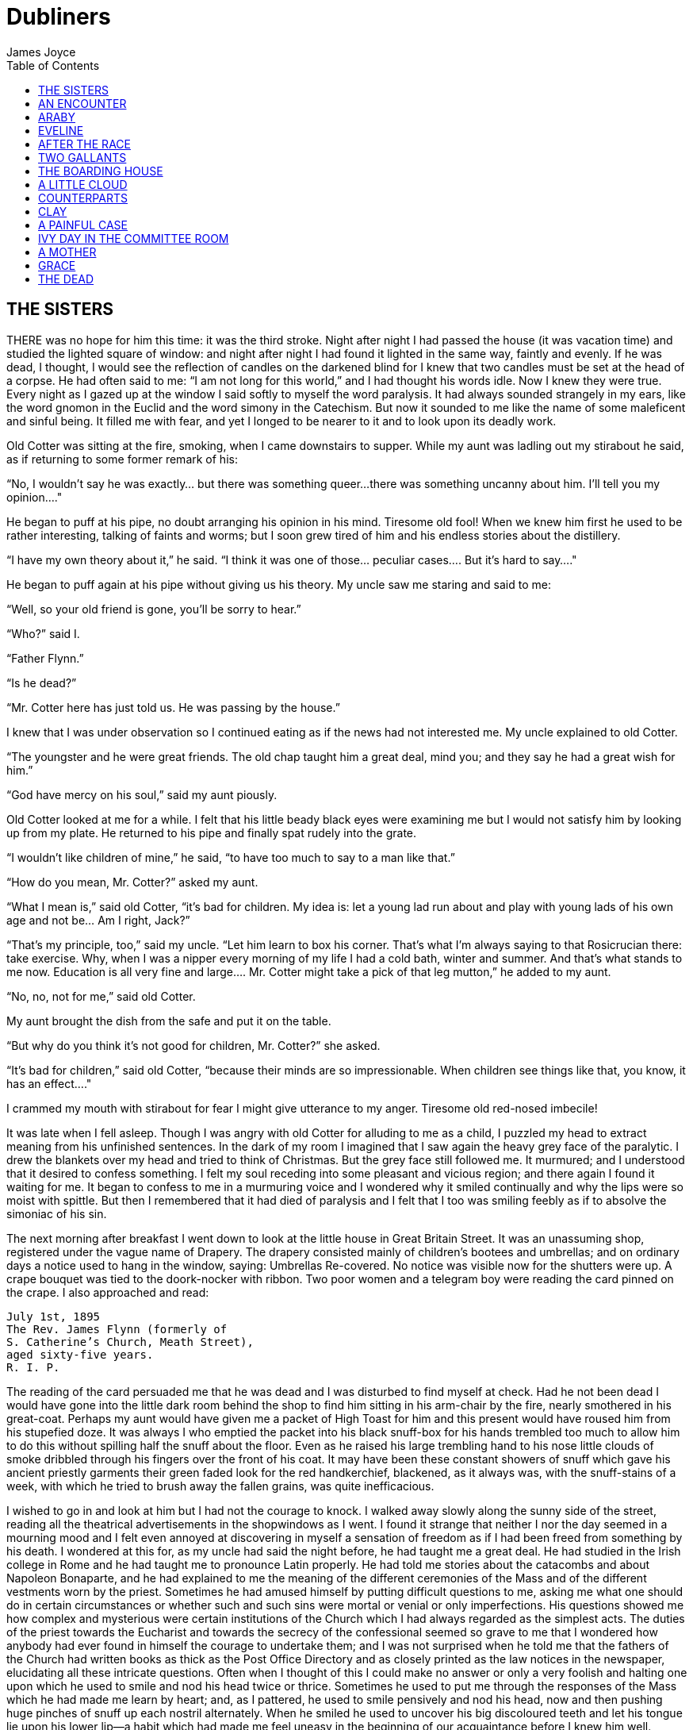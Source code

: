 = Dubliners
James Joyce
:toc:


== THE SISTERS

THERE was no hope for him this time: it was the third stroke. Night
after night I had passed the house (it was vacation time) and studied
the lighted square of window: and night after night I had found it
lighted in the same way, faintly and evenly. If he was dead, I thought,
I would see the reflection of candles on the darkened blind for I knew
that two candles must be set at the head of a corpse. He had often said
to me: “I am not long for this world,” and I had thought his words idle.
Now I knew they were true. Every night as I gazed up at the window
I said softly to myself the word paralysis. It had always sounded
strangely in my ears, like the word gnomon in the Euclid and the word
simony in the Catechism. But now it sounded to me like the name of some
maleficent and sinful being. It filled me with fear, and yet I longed to
be nearer to it and to look upon its deadly work.

Old Cotter was sitting at the fire, smoking, when I came downstairs
to supper. While my aunt was ladling out my stirabout he said, as if
returning to some former remark of his:

“No, I wouldn’t say he was exactly... but there was something queer...
there was something uncanny about him. I’ll tell you my opinion...."

He began to puff at his pipe, no doubt arranging his opinion in his
mind. Tiresome old fool! When we knew him first he used to be rather
interesting, talking of faints and worms; but I soon grew tired of him
and his endless stories about the distillery.

“I have my own theory about it,” he said. “I think it was one of
those... peculiar cases.... But it’s hard to say...."

He began to puff again at his pipe without giving us his theory. My
uncle saw me staring and said to me:

“Well, so your old friend is gone, you’ll be sorry to hear.”

“Who?” said I.

“Father Flynn.”

“Is he dead?”

“Mr. Cotter here has just told us. He was passing by the house.”

I knew that I was under observation so I continued eating as if the news
had not interested me. My uncle explained to old Cotter.

“The youngster and he were great friends. The old chap taught him a
great deal, mind you; and they say he had a great wish for him.”

“God have mercy on his soul,” said my aunt piously.

Old Cotter looked at me for a while. I felt that his little beady black
eyes were examining me but I would not satisfy him by looking up from my
plate. He returned to his pipe and finally spat rudely into the grate.

“I wouldn’t like children of mine,” he said, “to have too much to say to
a man like that.”

“How do you mean, Mr. Cotter?” asked my aunt.

“What I mean is,” said old Cotter, “it’s bad for children. My idea is:
let a young lad run about and play with young lads of his own age and
not be... Am I right, Jack?”

“That’s my principle, too,” said my uncle. “Let him learn to box his
corner. That’s what I’m always saying to that Rosicrucian there: take
exercise. Why, when I was a nipper every morning of my life I had a cold
bath, winter and summer. And that’s what stands to me now. Education
is all very fine and large.... Mr. Cotter might take a pick of that leg
mutton,” he added to my aunt.

“No, no, not for me,” said old Cotter.

My aunt brought the dish from the safe and put it on the table.

“But why do you think it’s not good for children, Mr. Cotter?” she
asked.

“It’s bad for children,” said old Cotter, “because their minds are so
impressionable. When children see things like that, you know, it has an
effect...."

I crammed my mouth with stirabout for fear I might give utterance to my
anger. Tiresome old red-nosed imbecile!

It was late when I fell asleep. Though I was angry with old Cotter for
alluding to me as a child, I puzzled my head to extract meaning from his
unfinished sentences. In the dark of my room I imagined that I saw again
the heavy grey face of the paralytic. I drew the blankets over my head
and tried to think of Christmas. But the grey face still followed me. It
murmured; and I understood that it desired to confess something. I felt
my soul receding into some pleasant and vicious region; and there again
I found it waiting for me. It began to confess to me in a murmuring
voice and I wondered why it smiled continually and why the lips were so
moist with spittle. But then I remembered that it had died of paralysis
and I felt that I too was smiling feebly as if to absolve the simoniac
of his sin.

The next morning after breakfast I went down to look at the little house
in Great Britain Street. It was an unassuming shop, registered under
the vague name of Drapery. The drapery consisted mainly of children’s
bootees and umbrellas; and on ordinary days a notice used to hang in the
window, saying: Umbrellas Re-covered. No notice was visible now for
the shutters were up. A crape bouquet was tied to the doork-nocker with
ribbon. Two poor women and a telegram boy were reading the card pinned
on the crape. I also approached and read:

    July 1st, 1895
    The Rev. James Flynn (formerly of
    S. Catherine’s Church, Meath Street),
    aged sixty-five years.
    R. I. P.

The reading of the card persuaded me that he was dead and I was
disturbed to find myself at check. Had he not been dead I would have
gone into the little dark room behind the shop to find him sitting in
his arm-chair by the fire, nearly smothered in his great-coat. Perhaps
my aunt would have given me a packet of High Toast for him and this
present would have roused him from his stupefied doze. It was always I
who emptied the packet into his black snuff-box for his hands trembled
too much to allow him to do this without spilling half the snuff about
the floor. Even as he raised his large trembling hand to his nose little
clouds of smoke dribbled through his fingers over the front of his coat.
It may have been these constant showers of snuff which gave his ancient
priestly garments their green faded look for the red handkerchief,
blackened, as it always was, with the snuff-stains of a week, with which
he tried to brush away the fallen grains, was quite inefficacious.

I wished to go in and look at him but I had not the courage to knock. I
walked away slowly along the sunny side of the street, reading all the
theatrical advertisements in the shopwindows as I went. I found it
strange that neither I nor the day seemed in a mourning mood and I felt
even annoyed at discovering in myself a sensation of freedom as if I had
been freed from something by his death. I wondered at this for, as my
uncle had said the night before, he had taught me a great deal. He had
studied in the Irish college in Rome and he had taught me to pronounce
Latin properly. He had told me stories about the catacombs and about
Napoleon Bonaparte, and he had explained to me the meaning of the
different ceremonies of the Mass and of the different vestments worn
by the priest. Sometimes he had amused himself by putting difficult
questions to me, asking me what one should do in certain circumstances
or whether such and such sins were mortal or venial or only
imperfections. His questions showed me how complex and mysterious were
certain institutions of the Church which I had always regarded as
the simplest acts. The duties of the priest towards the Eucharist and
towards the secrecy of the confessional seemed so grave to me that I
wondered how anybody had ever found in himself the courage to undertake
them; and I was not surprised when he told me that the fathers of the
Church had written books as thick as the Post Office Directory and as
closely printed as the law notices in the newspaper, elucidating all
these intricate questions. Often when I thought of this I could make
no answer or only a very foolish and halting one upon which he used
to smile and nod his head twice or thrice. Sometimes he used to put me
through the responses of the Mass which he had made me learn by heart;
and, as I pattered, he used to smile pensively and nod his head, now and
then pushing huge pinches of snuff up each nostril alternately. When he
smiled he used to uncover his big discoloured teeth and let his tongue
lie upon his lower lip—a habit which had made me feel uneasy in the
beginning of our acquaintance before I knew him well.

As I walked along in the sun I remembered old Cotter’s words and tried
to remember what had happened afterwards in the dream. I remembered
that I had noticed long velvet curtains and a swinging lamp of antique
fashion. I felt that I had been very far away, in some land where the
customs were strange—in Persia, I thought.... But I could not remember
the end of the dream.

In the evening my aunt took me with her to visit the house of mourning.
It was after sunset; but the window-panes of the houses that looked
to the west reflected the tawny gold of a great bank of clouds. Nannie
received us in the hall; and, as it would have been unseemly to have
shouted at her, my aunt shook hands with her for all. The old woman
pointed upwards interrogatively and, on my aunt’s nodding, proceeded to
toil up the narrow staircase before us, her bowed head being scarcely
above the level of the banister-rail. At the first landing she stopped
and beckoned us forward encouragingly towards the open door of the
dead-room. My aunt went in and the old woman, seeing that I hesitated to
enter, began to beckon to me again repeatedly with her hand.

I went in on tiptoe. The room through the lace end of the blind was
suffused with dusky golden light amid which the candles looked like pale
thin flames. He had been coffined. Nannie gave the lead and we three
knelt down at the foot of the bed. I pretended to pray but I could not
gather my thoughts because the old woman’s mutterings distracted me. I
noticed how clumsily her skirt was hooked at the back and how the heels
of her cloth boots were trodden down all to one side. The fancy came to
me that the old priest was smiling as he lay there in his coffin.

But no. When we rose and went up to the head of the bed I saw that he
was not smiling. There he lay, solemn and copious, vested as for the
altar, his large hands loosely retaining a chalice. His face was very
truculent, grey and massive, with black cavernous nostrils and circled
by a scanty white fur. There was a heavy odour in the room—the flowers.

We blessed ourselves and came away. In the little room downstairs we
found Eliza seated in his arm-chair in state. I groped my way towards my
usual chair in the corner while Nannie went to the sideboard and brought
out a decanter of sherry and some wine-glasses. She set these on the
table and invited us to take a little glass of wine. Then, at her
sister’s bidding, she filled out the sherry into the glasses and passed
them to us. She pressed me to take some cream crackers also but I
declined because I thought I would make too much noise eating them. She
seemed to be somewhat disappointed at my refusal and went over quietly
to the sofa where she sat down behind her sister. No one spoke: we all
gazed at the empty fireplace.

My aunt waited until Eliza sighed and then said:

“Ah, well, he’s gone to a better world.”

Eliza sighed again and bowed her head in assent. My aunt fingered the
stem of her wine-glass before sipping a little.

“Did he... peacefully?” she asked.

“Oh, quite peacefully, ma'am,” said Eliza. “You couldn’t tell when the
breath went out of him. He had a beautiful death, God be praised.”

“And everything...?"

“Father O’Rourke was in with him a Tuesday and anointed him and prepared
him and all.”

“He knew then?”

“He was quite resigned.”

“He looks quite resigned,” said my aunt.

“That’s what the woman we had in to wash him said. She said he just
looked as if he was asleep, he looked that peaceful and resigned. No one
would think he’d make such a beautiful corpse.”

“Yes, indeed,” said my aunt.

She sipped a little more from her glass and said:

“Well, Miss Flynn, at any rate it must be a great comfort for you to
know that you did all you could for him. You were both very kind to him,
I must say.”

Eliza smoothed her dress over her knees.

“Ah, poor James!” she said. “God knows we done all we could, as poor as
we are—we wouldn’t see him want anything while he was in it.”

Nannie had leaned her head against the sofa-pillow and seemed about to
fall asleep.

“There’s poor Nannie,” said Eliza, looking at her, “she’s wore out. All
the work we had, she and me, getting in the woman to wash him and then
laying him out and then the coffin and then arranging about the Mass in
the chapel. Only for Father O’Rourke I don’t know what we’d have done at all.
It was him brought us all them flowers and them two candlesticks out of
the chapel and wrote out the notice for the Freeman’s General and took
charge of all the papers for the cemetery and poor James’s insurance.”

“Wasn’t that good of him?” said my aunt

Eliza closed her eyes and shook her head slowly.

“Ah, there’s no friends like the old friends,” she said, “when all is
said and done, no friends that a body can trust.”

“Indeed, that’s true,” said my aunt. “And I’m sure now that he’s gone to
his eternal reward he won’t forget you and all your kindness to him.”

“Ah, poor James!” said Eliza. “He was no great trouble to us. You
wouldn’t hear him in the house any more than now. Still, I know he’s
gone and all to that...."

“It’s when it’s all over that you’ll miss him,” said my aunt.

“I know that,” said Eliza. “I won’t be bringing him in his cup of
beef-tea any more, nor you, ma'am, sending him his snuff. Ah, poor James!”

She stopped, as if she were communing with the past and then said
shrewdly:

“Mind you, I noticed there was something queer coming over him latterly.
Whenever I’d bring in his soup to him there I’d find him with his
breviary fallen to the floor, lying back in the chair and his mouth
open.”

She laid a finger against her nose and frowned: then she continued:

“But still and all he kept on saying that before the summer was over
he’d go out for a drive one fine day just to see the old house again
where we were all born down in Irishtown and take me and Nannie with
him. If we could only get one of them new-fangled carriages that makes
no noise that Father O’Rourke told him about—them with the rheumatic
wheels—for the day cheap—he said, at Johnny Rush’s over the way there
and drive out the three of us together of a Sunday evening. He had his
mind set on that.... Poor James!”

“The Lord have mercy on his soul!” said my aunt.

Eliza took out her handkerchief and wiped her eyes with it. Then she put
it back again in her pocket and gazed into the empty grate for some time
without speaking.

“He was too scrupulous always,” she said. “The duties of the priesthood
was too much for him. And then his life was, you might say, crossed.”

“Yes,” said my aunt. “He was a disappointed man. You could see that.”

A silence took possession of the little room and, under cover of it, I
approached the table and tasted my sherry and then returned quietly to
my chair in the comer. Eliza seemed to have fallen into a deep revery.
We waited respectfully for her to break the silence: and after a long
pause she said slowly:

“It was that chalice he broke.... That was the beginning of it. Of
course, they say it was all right, that it contained nothing, I mean.
But still.... They say it was the boy’s fault. But poor James was so
nervous, God be merciful to him!”

“And was that it?” said my aunt. “I heard something...."

Eliza nodded.

“That affected his mind,” she said. “After that he began to mope by
himself, talking to no one and wandering about by himself. So one night
he was wanted for to go on a call and they couldn’t find him anywhere.
They looked high up and low down; and still they couldn’t see a sight
of him anywhere. So then the clerk suggested to try the chapel. So
then they got the keys and opened the chapel and the clerk and Father
O’Rourke and another priest that was there brought in a light for to
look for him.... And what do you think but there he was, sitting up by
himself in the dark in his confession-box, wide-awake and laughing-like
softly to himself?”

She stopped suddenly as if to listen. I too listened; but there was no
sound in the house: and I knew that the old priest was lying still in
his coffin as we had seen him, solemn and truculent in death, an idle
chalice on his breast.

Eliza resumed:

“Wide-awake and laughing-like to himself.... So then, of course, when
they saw that, that made them think that there was something gone wrong
with him...."




== AN ENCOUNTER

IT WAS Joe Dillon who introduced the Wild West to us. He had a little
library made up of old numbers of The Union Jack, Pluck and The
Halfpenny Marvel. Every evening after school we met in his back garden
and arranged Indian battles. He and his fat young brother Leo, the
idler, held the loft of the stable while we tried to carry it by storm;
or we fought a pitched battle on the grass. But, however well we fought,
we never won siege or battle and all our bouts ended with Joe Dillon’s
war dance of victory. His parents went to eight-o’clock mass every
morning in Gardiner Street and the peaceful odour of Mrs. Dillon was
prevalent in the hall of the house. But he played too fiercely for us
who were younger and more timid. He looked like some kind of an Indian
when he capered round the garden, an old tea-cosy on his head, beating a
tin with his fist and yelling:

“Ya! yaka, yaka, yaka!”

Everyone was incredulous when it was reported that he had a vocation for
the priesthood. Nevertheless it was true.

A spirit of unruliness diffused itself among us and, under its
influence, differences of culture and constitution were waived. We
banded ourselves together, some boldly, some in jest and some almost in
fear: and of the number of these latter, the reluctant Indians who
were afraid to seem studious or lacking in robustness, I was one. The
adventures related in the literature of the Wild West were remote from
my nature but, at least, they opened doors of escape. I liked better
some American detective stories which were traversed from time to time
by unkempt fierce and beautiful girls. Though there was nothing wrong
in these stories and though their intention was sometimes literary
they were circulated secretly at school. One day when Father Butler was
hearing the four pages of Roman History clumsy Leo Dillon was discovered
with a copy of The Halfpenny Marvel.

“This page or this page? This page Now, Dillon, up! ‘Hardly had the
day'... Go on! What day? ‘Hardly had the day dawned'... Have you studied
it? What have you there in your pocket?”

Everyone’s heart palpitated as Leo Dillon handed up the paper and
everyone assumed an innocent face. Father Butler turned over the pages,
frowning.

“What is this rubbish?” he said. “The Apache Chief! Is this what you
read instead of studying your Roman History? Let me not find any more
of this wretched stuff in this college. The man who wrote it, I suppose,
was some wretched fellow who writes these things for a drink. I’m
surprised at boys like you, educated, reading such stuff. I could
understand it if you were... National School boys. Now, Dillon, I advise
you strongly, get at your work or..."

This rebuke during the sober hours of school paled much of the glory of
the Wild West for me and the confused puffy face of Leo Dillon awakened
one of my consciences. But when the restraining influence of the school
was at a distance I began to hunger again for wild sensations, for the
escape which those chronicles of disorder alone seemed to offer me. The
mimic warfare of the evening became at last as wearisome to me as the
routine of school in the morning because I wanted real adventures to
happen to myself. But real adventures, I reflected, do not happen to
people who remain at home: they must be sought abroad.

The summer holidays were near at hand when I made up my mind to break
out of the weariness of school-life for one day at least. With Leo Dillon
and a boy named Mahony I planned a day’s miching. Each of us saved up
sixpence. We were to meet at ten in the morning on the Canal Bridge.
Mahony’s big sister was to write an excuse for him and Leo Dillon was to
tell his brother to say he was sick. We arranged to go along the Wharf
Road until we came to the ships, then to cross in the ferryboat and walk
out to see the Pigeon House. Leo Dillon was afraid we might meet Father
Butler or someone out of the college; but Mahony asked, very sensibly,
what would Father Butler be doing out at the Pigeon House. We were
reassured: and I brought the first stage of the plot to an end by
collecting sixpence from the other two, at the same time showing them
my own sixpence. When we were making the last arrangements on the eve we
were all vaguely excited. We shook hands, laughing, and Mahony said:

“Till tomorrow, mates!”

That night I slept badly. In the morning I was first-comer to the bridge
as I lived nearest. I hid my books in the long grass near the ashpit at
the end of the garden where nobody ever came and hurried along the canal
bank. It was a mild sunny morning in the first week of June. I sat up
on the coping of the bridge admiring my frail canvas shoes which I had
diligently pipeclayed overnight and watching the docile horses pulling
a tramload of business people up the hill. All the branches of the tall
trees which lined the mall were gay with little light green leaves and
the sunlight slanted through them on to the water. The granite stone of
the bridge was beginning to be warm and I began to pat it with my hands
in time to an air in my head. I was very happy.

When I had been sitting there for five or ten minutes I saw Mahony’s
grey suit approaching. He came up the hill, smiling, and clambered
up beside me on the bridge. While we were waiting he brought out
the catapult which bulged from his inner pocket and explained some
improvements which he had made in it. I asked him why he had brought it
and he told me he had brought it to have some gas with the birds. Mahony
used slang freely, and spoke of Father Butler as Old Bunser. We waited
on for a quarter of an hour more but still there was no sign of Leo
Dillon. Mahony, at last, jumped down and said:

“Come along. I knew Fatty’d funk it.”

“And his sixpence...?” I said.

“That’s forfeit,” said Mahony. “And so much the better for us—a bob and
a tanner instead of a bob.”

We walked along the North Strand Road till we came to the Vitriol Works
and then turned to the right along the Wharf Road. Mahony began to play
the Indian as soon as we were out of public sight. He chased a crowd
of ragged girls, brandishing his unloaded catapult and, when two ragged
boys began, out of chivalry, to fling stones at us, he proposed that we
should charge them. I objected that the boys were too small and so we
walked on, the ragged troop screaming after us: “Swaddlers!
Swaddlers!” thinking that we were Protestants because Mahony, who was
dark-complexioned, wore the silver badge of a cricket club in his cap.
When we came to the Smoothing Iron we arranged a siege; but it was a
failure because you must have at least three. We revenged ourselves on
Leo Dillon by saying what a funk he was and guessing how many he would
get at three o’clock from Mr. Ryan.

We came then near the river. We spent a long time walking about the
noisy streets flanked by high stone walls, watching the working of
cranes and engines and often being shouted at for our immobility by the
drivers of groaning carts. It was noon when we reached the quays and, as
all the labourers seemed to be eating their lunches, we bought two big
currant buns and sat down to eat them on some metal piping beside the
river. We pleased ourselves with the spectacle of Dublin’s commerce—the
barges signalled from far away by their curls of woolly smoke, the brown
fishing fleet beyond Ringsend, the big white sailing-vessel which was
being discharged on the opposite quay. Mahony said it would be right
skit to run away to sea on one of those big ships and even I, looking at
the high masts, saw, or imagined, the geography which had been scantily
dosed to me at school gradually taking substance under my eyes. School
and home seemed to recede from us and their influences upon us seemed to
wane.

We crossed the Liffey in the ferryboat, paying our toll to be
transported in the company of two labourers and a little Jew with a bag.
We were serious to the point of solemnity, but once during the short
voyage our eyes met and we laughed. When we landed we watched the
discharging of the graceful threemaster which we had observed from the
other quay. Some bystander said that she was a Norwegian vessel. I went
to the stern and tried to decipher the legend upon it but, failing to do
so, I came back and examined the foreign sailors to see had any of them
green eyes for I had some confused notion.... The sailors’ eyes were
blue and grey and even black. The only sailor whose eyes could have been
called green was a tall man who amused the crowd on the quay by calling
out cheerfully every time the planks fell:

“All right! All right!”

When we were tired of this sight we wandered slowly into Ringsend. The
day had grown sultry, and in the windows of the grocers’ shops musty
biscuits lay bleaching. We bought some biscuits and chocolate which
we ate sedulously as we wandered through the squalid streets where the
families of the fishermen live. We could find no dairy and so we went
into a huckster’s shop and bought a bottle of raspberry lemonade each.
Refreshed by this, Mahony chased a cat down a lane, but the cat escaped
into a wide field. We both felt rather tired and when we reached the
field we made at once for a sloping bank over the ridge of which we
could see the Dodder.

It was too late and we were too tired to carry out our project of
visiting the Pigeon House. We had to be home before four o’clock lest
our adventure should be discovered. Mahony looked regretfully at his
catapult and I had to suggest going home by train before he regained
any cheerfulness. The sun went in behind some clouds and left us to our
jaded thoughts and the crumbs of our provisions.

There was nobody but ourselves in the field. When we had lain on the
bank for some time without speaking I saw a man approaching from the far
end of the field. I watched him lazily as I chewed one of those green
stems on which girls tell fortunes. He came along by the bank slowly. He
walked with one hand upon his hip and in the other hand he held a stick
with which he tapped the turf lightly. He was shabbily dressed in a suit
of greenish-black and wore what we used to call a jerry hat with a high
crown. He seemed to be fairly old for his moustache was ashen-grey. When
he passed at our feet he glanced up at us quickly and then continued his
way. We followed him with our eyes and saw that when he had gone on for
perhaps fifty paces he turned about and began to retrace his steps. He
walked towards us very slowly, always tapping the ground with his stick,
so slowly that I thought he was looking for something in the grass.

He stopped when he came level with us and bade us good-day. We answered
him and he sat down beside us on the slope slowly and with great care.
He began to talk of the weather, saying that it would be a very hot
summer and adding that the seasons had changed greatly since he was a
boy—a long time ago. He said that the happiest time of one’s life was
undoubtedly one’s school-boy days and that he would give anything to be
young again. While he expressed these sentiments which bored us a little
we kept silent. Then he began to talk of school and of books. He asked
us whether we had read the poetry of Thomas Moore or the works of Sir
Walter Scott and Lord Lytton. I pretended that I had read every book he
mentioned so that in the end he said:

“Ah, I can see you are a bookworm like myself. Now,” he added, pointing
to Mahony who was regarding us with open eyes, “he is different; he goes
in for games.”

He said he had all Sir Walter Scott’s works and all Lord Lytton’s works
at home and never tired of reading them. “Of course,” he said, “there
were some of Lord Lytton’s works which boys couldn’t read.” Mahony asked
why couldn’t boys read them—a question which agitated and pained me
because I was afraid the man would think I was as stupid as Mahony. The
man, however, only smiled. I saw that he had great gaps in his mouth
between his yellow teeth. Then he asked us which of us had the most
sweethearts. Mahony mentioned lightly that he had three totties. The man
asked me how many had I. I answered that I had none. He did not believe
me and said he was sure I must have one. I was silent.

“Tell us,” said Mahony pertly to the man, “how many have you yourself?”

The man smiled as before and said that when he was our age he had lots
of sweethearts.

“Every boy,” he said, “has a little sweetheart.”

His attitude on this point struck me as strangely liberal in a man
of his age. In my heart I thought that what he said about boys and
sweethearts was reasonable. But I disliked the words in his mouth and I
wondered why he shivered once or twice as if he feared something or felt
a sudden chill. As he proceeded I noticed that his accent was good. He
began to speak to us about girls, saying what nice soft hair they had
and how soft their hands were and how all girls were not so good as they
seemed to be if one only knew. There was nothing he liked, he said, so
much as looking at a nice young girl, at her nice white hands and her
beautiful soft hair. He gave me the impression that he was repeating
something which he had learned by heart or that, magnetised by some
words of his own speech, his mind was slowly circling round and round in
the same orbit. At times he spoke as if he were simply alluding to some
fact that everybody knew, and at times he lowered his voice and spoke
mysteriously as if he were telling us something secret which he did not
wish others to overhear. He repeated his phrases over and over again,
varying them and surrounding them with his monotonous voice. I continued
to gaze towards the foot of the slope, listening to him.

After a long while his monologue paused. He stood up slowly, saying
that he had to leave us for a minute or so, a few minutes, and, without
changing the direction of my gaze, I saw him walking slowly away from us
towards the near end of the field. We remained silent when he had gone.
After a silence of a few minutes I heard Mahony exclaim:

“I say! Look what he’s doing!”

As I neither answered nor raised my eyes Mahony exclaimed again:

“I say... He’s a queer old josser!”

“In case he asks us for our names,” I said, “let you be Murphy and I’ll
be Smith.”

We said nothing further to each other. I was still considering whether
I would go away or not when the man came back and sat down beside us
again. Hardly had he sat down when Mahony, catching sight of the cat
which had escaped him, sprang up and pursued her across the field. The
man and I watched the chase. The cat escaped once more and Mahony began
to throw stones at the wall she had escaladed. Desisting from this, he
began to wander about the far end of the field, aimlessly.

After an interval the man spoke to me. He said that my friend was a very
rough boy and asked did he get whipped often at school. I was going to
reply indignantly that we were not National School boys to be whipped,
as he called it; but I remained silent. He began to speak on the subject
of chastising boys. His mind, as if magnetised again by his speech,
seemed to circle slowly round and round its new centre. He said that
when boys were that kind they ought to be whipped and well whipped. When
a boy was rough and unruly there was nothing would do him any good but a
good sound whipping. A slap on the hand or a box on the ear was no good:
what he wanted was to get a nice warm whipping. I was surprised at this
sentiment and involuntarily glanced up at his face. As I did so I met
the gaze of a pair of bottle-green eyes peering at me from under a
twitching forehead. I turned my eyes away again.

The man continued his monologue. He seemed to have forgotten his recent
liberalism. He said that if ever he found a boy talking to girls or
having a girl for a sweetheart he would whip him and whip him; and that
would teach him not to be talking to girls. And if a boy had a girl
for a sweetheart and told lies about it then he would give him such
a whipping as no boy ever got in this world. He said that there was
nothing in this world he would like so well as that. He described to
me how he would whip such a boy as if he were unfolding some elaborate
mystery. He would love that, he said, better than anything in this
world; and his voice, as he led me monotonously through the mystery,
grew almost affectionate and seemed to plead with me that I should
understand him.

I waited till his monologue paused again. Then I stood up abruptly. Lest
I should betray my agitation I delayed a few moments pretending to fix
my shoe properly and then, saying that I was obliged to go, I bade him
good-day. I went up the slope calmly but my heart was beating quickly
with fear that he would seize me by the ankles. When I reached the top
of the slope I turned round and, without looking at him, called loudly
across the field:

“Murphy!”

My voice had an accent of forced bravery in it and I was ashamed of my
paltry stratagem. I had to call the name again before Mahony saw me
and hallooed in answer. How my heart beat as he came running across the
field to me! He ran as if to bring me aid. And I was penitent; for in my
heart I had always despised him a little.


== ARABY

NORTH RICHMOND STREET, being blind, was a quiet street except at the hour
when the Christian Brothers’ School set the boys free. An uninhabited
house of two storeys stood at the blind end, detached from its
neighbours in a square ground The other houses of the street,
conscious of decent lives within them, gazed at one another with brown
imperturbable faces.

The former tenant of our house, a priest, had died in the back
drawing-room. Air, musty from having been long enclosed, hung in all
the rooms, and the waste room behind the kitchen was littered with old
useless papers. Among these I found a few paper-covered books, the pages
of which were curled and damp: The Abbot, by Walter Scott, The Devout
Communicant and The Memoirs of Vidocq. I liked the last best because
its leaves were yellow. The wild garden behind the house contained a
central apple-tree and a few straggling bushes under one of which
I found the late tenant’s rusty bicycle-pump. He had been a very
charitable priest; in his will he had left all his money to institutions
and the furniture of his house to his sister.

When the short days of winter came dusk fell before we had well eaten
our dinners. When we met in the street the houses had grown sombre. The
space of sky above us was the colour of ever-changing violet and towards
it the lamps of the street lifted their feeble lanterns. The cold air
stung us and we played till our bodies glowed. Our shouts echoed in the
silent street. The career of our play brought us through the dark muddy
lanes behind the houses where we ran the gauntlet of the rough tribes
from the cottages, to the back doors of the dark dripping gardens where
odours arose from the ashpits, to the dark odorous stables where a
coachman smoothed and combed the horse or shook music from the buckled
harness. When we returned to the street light from the kitchen windows
had filled the areas. If my uncle was seen turning the corner we hid in
the shadow until we had seen him safely housed. Or if Mangan’s sister
came out on the doorstep to call her brother in to his tea we watched
her from our shadow peer up and down the street. We waited to see
whether she would remain or go in and, if she remained, we left our
shadow and walked up to Mangan’s steps resignedly. She was waiting
for us, her figure defined by the light from the half-opened door. Her
brother always teased her before he obeyed and I stood by the railings
looking at her. Her dress swung as she moved her body and the soft rope
of her hair tossed from side to side.

Every morning I lay on the floor in the front parlour watching her door.
The blind was pulled down to within an inch of the sash so that I could
not be seen. When she came out on the doorstep my heart leaped. I ran
to the hall, seized my books and followed her. I kept her brown figure
always in my eye and, when we came near the point at which our ways
diverged, I quickened my pace and passed her. This happened morning
after morning. I had never spoken to her, except for a few casual words,
and yet her name was like a summons to all my foolish blood.

Her image accompanied me even in places the most hostile to romance. On
Saturday evenings when my aunt went marketing I had to go to carry
some of the parcels. We walked through the flaring streets, jostled
by drunken men and bargaining women, amid the curses of labourers, the
shrill litanies of shop-boys who stood on guard by the barrels of pigs’
cheeks, the nasal chanting of street-singers, who sang a come-all-you
about O’Donovan Rossa, or a ballad about the troubles in our native
land. These noises converged in a single sensation of life for me: I
imagined that I bore my chalice safely through a throng of foes. Her
name sprang to my lips at moments in strange prayers and praises which I
myself did not understand. My eyes were often full of tears (I could not
tell why) and at times a flood from my heart seemed to pour itself out
into my bosom. I thought little of the future. I did not know whether I
would ever speak to her or not or, if I spoke to her, how I could tell
her of my confused adoration. But my body was like a harp and her words
and gestures were like fingers running upon the wires.

One evening I went into the back drawing-room in which the priest had
died. It was a dark rainy evening and there was no sound in the house.
Through one of the broken panes I heard the rain impinge upon the earth,
the fine incessant needles of water playing in the sodden beds. Some
distant lamp or lighted window gleamed below me. I was thankful that I
could see so little. All my senses seemed to desire to veil themselves
and, feeling that I was about to slip from them, I pressed the palms of
my hands together until they trembled, murmuring: “O love! O love!” many
times.

At last she spoke to me. When she addressed the first words to me I was
so confused that I did not know what to answer. She asked me was I going
to Araby. I forgot whether I answered yes or no. It would be a splendid
bazaar, she said;s she would love to go.

“And why can’t you?” I asked.

While she spoke she turned a silver bracelet round and round her wrist.
She could not go, she said, because there would be a retreat that week
in her convent. Her brother and two other boys were fighting for their
caps and I was alone at the railings. She held one of the spikes, bowing
her head towards me. The light from the lamp opposite our door caught
the white curve of her neck, lit up her hair that rested there and,
falling, lit up the hand upon the railing. It fell over one side of her
dress and caught the white border of a petticoat, just visible as she
stood at ease.

“It’s well for you,” she said.

“If I go,” I said, “I will bring you something.”

What innumerable follies laid waste my waking and sleeping thoughts
after that evening! I wished to annihilate the tedious intervening days.
I chafed against the work of school. At night in my bedroom and by day
in the classroom her image came between me and the page I strove to
read. The syllables of the word Araby were called to me through the
silence in which my soul luxuriated and cast an Eastern enchantment over
me. I asked for leave to go to the bazaar on Saturday night. My aunt
was surprised and hoped it was not some Freemason affair. I answered few
questions in class. I watched my master’s face pass from amiability to
sternness; he hoped I was not beginning to idle. I could not call my
wandering thoughts together. I had hardly any patience with the serious
work of life which, now that it stood between me and my desire, seemed
to me child’s play, ugly monotonous child’s play.

On Saturday morning I reminded my uncle that I wished to go to the
bazaar in the evening. He was fussing at the hallstand, looking for the
hat-brush, and answered me curtly:

“Yes, boy, I know.”

As he was in the hall I could not go into the front parlour and lie at
the window. I left the house in bad humour and walked slowly towards the
school. The air was pitilessly raw and already my heart misgave me.

When I came home to dinner my uncle had not yet been home. Still it was
early. I sat staring at the clock for some time and, when its ticking
began to irritate me, I left the room. I mounted the staircase and
gained the upper part of the house. The high cold empty gloomy rooms
liberated me and I went from room to room singing. From the front window
I saw my companions playing below in the street. Their cries reached me
weakened and indistinct and, leaning my forehead against the cool glass,
I looked over at the dark house where she lived. I may have stood
there for an hour, seeing nothing but the brown-clad figure cast by my
imagination, touched discreetly by the lamplight at the curved neck, at
the hand upon the railings and at the border below the dress.

When I came downstairs again I found Mrs. Mercer sitting at the fire.
She was an old garrulous woman, a pawnbroker’s widow, who collected
used stamps for some pious purpose. I had to endure the gossip of the
tea-table. The meal was prolonged beyond an hour and still my uncle did
not come. Mrs. Mercer stood up to go: she was sorry she couldn’t wait
any longer, but it was after eight o’clock and she did not like to be
out late as the night air was bad for her. When she had gone I began to
walk up and down the room, clenching my fists. My aunt said:

“I’m afraid you may put off your bazaar for this night of Our Lord.”

At nine o’clock I heard my uncle’s latchkey in the halldoor. I heard him
talking to himself and heard the hallstand rocking when it had received
the weight of his overcoat. I could interpret these signs. When he was
midway through his dinner I asked him to give me the money to go to the
bazaar. He had forgotten.

“The people are in bed and after their first sleep now,” he said.

I did not smile. My aunt said to him energetically:

“Can’t you give him the money and let him go? You’ve kept him late
enough as it is.”

My uncle said he was very sorry he had forgotten. He said he believed in
the old saying: “All work and no play makes Jack a dull boy.” He asked
me where I was going and, when I had told him a second time he asked me
did I know The Arab’s Farewell to his Steed. When I left the kitchen he
was about to recite the opening lines of the piece to my aunt.

I held a florin tightly in my hand as I strode down Buckingham Street
towards the station. The sight of the streets thronged with buyers and
glaring with gas recalled to me the purpose of my journey. I took my
seat in a third-class carriage of a deserted train. After an intolerable
delay the train moved out of the station slowly. It crept onward among
ruinous houses and over the twinkling river. At Westland Row Station a
crowd of people pressed to the carriage doors; but the porters moved
them back, saying that it was a special train for the bazaar. I remained
alone in the bare carriage. In a few minutes the train drew up beside an
improvised wooden platform. I passed out on to the road and saw by the
lighted dial of a clock that it was ten minutes to ten. In front of me
was a large building which displayed the magical name.

I could not find any sixpenny entrance and, fearing that the bazaar
would be closed, I passed in quickly through a turnstile, handing a
shilling to a weary-looking man. I found myself in a big hall girdled at
half its height by a gallery. Nearly all the stalls were closed and the
greater part of the hall was in darkness. I recognised a silence like
that which pervades a church after a service. I walked into the centre
of the bazaar timidly. A few people were gathered about the stalls which
were still open. Before a curtain, over which the words Cafe Chantant
were written in coloured lamps, two men were counting money on a salver.
I listened to the fall of the coins.

Remembering with difficulty why I had come I went over to one of the
stalls and examined porcelain vases and flowered tea-sets. At the
door of the stall a young lady was talking and laughing with two young
gentlemen. I remarked their English accents and listened vaguely to
their conversation.

“O, I never said such a thing!”

“O, but you did!”

“O, but I didn’t!”

“Didn’t she say that?”

“Yes. I heard her.”

“O, there’s a... fib!”

Observing me the young lady came over and asked me did I wish to buy
anything. The tone of her voice was not encouraging; she seemed to have
spoken to me out of a sense of duty. I looked humbly at the great jars
that stood like eastern guards at either side of the dark entrance to
the stall and murmured:

“No, thank you.”

The young lady changed the position of one of the vases and went back to
the two young men. They began to talk of the same subject. Once or twice
the young lady glanced at me over her shoulder.

I lingered before her stall, though I knew my stay was useless, to make
my interest in her wares seem the more real. Then I turned away slowly
and walked down the middle of the bazaar. I allowed the two pennies to
fall against the sixpence in my pocket. I heard a voice call from one
end of the gallery that the light was out. The upper part of the hall
was now completely dark.

Gazing up into the darkness I saw myself as a creature driven and
derided by vanity; and my eyes burned with anguish and anger.




== EVELINE

SHE sat at the window watching the evening invade the avenue. Her head
was leaned against the window curtains and in her nostrils was the odour
of dusty cretonne. She was tired.

Few people passed. The man out of the last house passed on his way
home; she heard his footsteps clacking along the concrete pavement and
afterwards crunching on the cinder path before the new red houses. One
time there used to be a field there in which they used to play every
evening with other people’s children. Then a man from Belfast bought
the field and built houses in it—not like their little brown houses but
bright brick houses with shining roofs. The children of the avenue used
to play together in that field—the Devines, the Waters, the Dunns,
little Keogh the cripple, she and her brothers and sisters. Ernest,
however, never played: he was too grown up. Her father used often to
hunt them in out of the field with his blackthorn stick; but usually
little Keogh used to keep nix and call out when he saw her father
coming. Still they seemed to have been rather happy then. Her father was
not so bad then; and besides, her mother was alive. That was a long time
ago; she and her brothers and sisters were all grown up; her mother
was dead. Tizzie Dunn was dead, too, and the Waters had gone back to
England. Everything changes. Now she was going to go away like the
others, to leave her home.

Home! She looked round the room, reviewing all its familiar objects
which she had dusted once a week for so many years, wondering where on
earth all the dust came from. Perhaps she would never see again those
familiar objects from which she had never dreamed of being divided.
And yet during all those years she had never found out the name of the
priest whose yellowing photograph hung on the wall above the broken
harmonium beside the coloured print of the promises made to Blessed
Margaret Mary Alacoque. He had been a school friend of her father.
Whenever he showed the photograph to a visitor her father used to pass
it with a casual word:

“He is in Melbourne now.”

She had consented to go away, to leave her home. Was that wise? She
tried to weigh each side of the question. In her home anyway she had
shelter and food; she had those whom she had known all her life about
her. Of course she had to work hard, both in the house and at business.
What would they say of her in the Stores when they found out that she
had run away with a fellow? Say she was a fool, perhaps; and her place
would be filled up by advertisement. Miss Gavan would be glad. She
had always had an edge on her, especially whenever there were people
listening.

“Miss Hill, don’t you see these ladies are waiting?”

“Look lively, Miss Hill, please.”

She would not cry many tears at leaving the Stores.

But in her new home, in a distant unknown country, it would not be like
that. Then she would be married—she, Eveline. People would treat her
with respect then. She would not be treated as her mother had been. Even
now, though she was over nineteen, she sometimes felt herself in danger
of her father’s violence. She knew it was that that had given her the
palpitations. When they were growing up he had never gone for her like
he used to go for Harry and Ernest, because she was a girl; but latterly
he had begun to threaten her and say what he would do to her only for
her dead mother’s sake. And now she had nobody to protect her. Ernest was
dead and Harry, who was in the church decorating business, was nearly
always down somewhere in the country. Besides, the invariable squabble
for money on Saturday nights had begun to weary her unspeakably. She
always gave her entire wages—seven shillings—and Harry always sent up
what he could but the trouble was to get any money from her father.
He said she used to squander the money, that she had no head, that
he wasn’t going to give her his hard-earned money to throw about the
streets, and much more, for he was usually fairly bad of a Saturday night.
In the end he would give her the money and ask her had she any intention
of buying Sunday’s dinner. Then she had to rush out as quickly as she
could and do her marketing, holding her black leather purse tightly in
her hand as she elbowed her way through the crowds and returning home
late under her load of provisions. She had hard work to keep the house
together and to see that the two young children who had been left to her
charge went to school regularly and got their meals regularly. It was
hard work—a hard life—but now that she was about to leave it she did
not find it a wholly undesirable life.

She was about to explore another life with Frank. Frank was very kind,
manly, open-hearted. She was to go away with him by the night-boat to
be his wife and to live with him in Buenos Ayres where he had a home
waiting for her. How well she remembered the first time she had seen
him; he was lodging in a house on the main road where she used to visit.
It seemed a few weeks ago. He was standing at the gate, his peaked cap
pushed back on his head and his hair tumbled forward over a face of
bronze. Then they had come to know each other. He used to meet her
outside the Stores every evening and see her home. He took her to see
The Bohemian Girl and she felt elated as she sat in an unaccustomed part
of the theatre with him. He was awfully fond of music and sang a little.
People knew that they were courting and, when he sang about the lass
that loves a sailor, she always felt pleasantly confused. He used to
call her Poppens out of fun. First of all it had been an excitement for
her to have a fellow and then she had begun to like him. He had tales of
distant countries. He had started as a deck boy at a pound a month on a
ship of the Allan Line going out to Canada. He told her the names of
the ships he had been on and the names of the different services. He had
sailed through the Straits of Magellan and he told her stories of the
terrible Patagonians. He had fallen on his feet in Buenos Ayres, he
said, and had come over to the old country just for a holiday. Of
course, her father had found out the affair and had forbidden her to
have anything to say to him.

“I know these sailor chaps,” he said.

One day he had quarrelled with Frank and after that she had to meet her
lover secretly.

The evening deepened in the avenue. The white of two letters in her lap
grew indistinct. One was to Harry; the other was to her father. Ernest
had been her favourite but she liked Harry too. Her father was becoming
old lately, she noticed; he would miss her. Sometimes he could be very
nice. Not long before, when she had been laid up for a day, he had read
her out a ghost story and made toast for her at the fire. Another day,
when their mother was alive, they had all gone for a picnic to the Hill
of Howth. She remembered her father putting on her mother’s bonnet to
make the children laugh.

Her time was running out but she continued to sit by the window,
leaning her head against the window curtain, inhaling the odour of dusty
cretonne. Down far in the avenue she could hear a street organ playing.
She knew the air. Strange that it should come that very night to remind
her of the promise to her mother, her promise to keep the home together
as long as she could. She remembered the last night of her mother’s
illness; she was again in the close dark room at the other side of the
hall and outside she heard a melancholy air of Italy. The organ-player
had been ordered to go away and given sixpence. She remembered her
father strutting back into the sickroom saying:

“Damned Italians! coming over here!”

As she mused the pitiful vision of her mother’s life laid its spell on
the very quick of her being—that life of commonplace sacrifices closing
in final craziness. She trembled as she heard again her mother’s voice
saying constantly with foolish insistence:

“Derevaun Seraun! Derevaun Seraun!”

She stood up in a sudden impulse of terror. Escape! She must escape!
Frank would save her. He would give her life, perhaps love, too. But she
wanted to live. Why should she be unhappy? She had a right to happiness.
Frank would take her in his arms, fold her in his arms. He would save
her.

She stood among the swaying crowd in the station at the North Wall. He
held her hand and she knew that he was speaking to her, saying something
about the passage over and over again. The station was full of soldiers
with brown baggages. Through the wide doors of the sheds she caught a
glimpse of the black mass of the boat, lying in beside the quay wall,
with illumined portholes. She answered nothing. She felt her cheek pale
and cold and, out of a maze of distress, she prayed to God to direct
her, to show her what was her duty. The boat blew a long mournful
whistle into the mist. If she went, tomorrow she would be on the sea
with Frank, steaming towards Buenos Ayres. Their passage had been
booked. Could she still draw back after all he had done for her? Her
distress awoke a nausea in her body and she kept moving her lips in
silent fervent prayer.

A bell clanged upon her heart. She felt him seize her hand:

“Come!”

All the seas of the world tumbled about her heart. He was drawing her
into them: he would drown her. She gripped with both hands at the iron
railing.

“Come!”

No! No! No! It was impossible. Her hands clutched the iron in frenzy.
Amid the seas she sent a cry of anguish!

“Eveline! Evvy!”

He rushed beyond the barrier and called to her to follow. He was shouted
at to go on but he still called to her. She set her white face to him,
passive, like a helpless animal. Her eyes gave him no sign of love or
farewell or recognition.




== AFTER THE RACE

THE cars came scudding in towards Dublin, running evenly like pellets
in the groove of the Naas Road. At the crest of the hill at Inchicore
sightseers had gathered in clumps to watch the cars careering homeward
and through this channel of poverty and inaction the Continent sped its
wealth and industry. Now and again the clumps of people raised the cheer
of the gratefully oppressed. Their sympathy, however, was for the blue
cars—the cars of their friends, the French.

The French, moreover, were virtual victors. Their team had finished
solidly; they had been placed second and third and the driver of the
winning German car was reported a Belgian. Each blue car, therefore,
received a double measure of welcome as it topped the crest of the hill
and each cheer of welcome was acknowledged with smiles and nods by those
in the car. In one of these trimly built cars was a party of four
young men whose spirits seemed to be at present well above the level
of successful Gallicism: in fact, these four young men were almost
hilarious. They were Charles Segouin, the owner of the car; Andre
Riviere, a young electrician of Canadian birth; a huge Hungarian named
Villona and a neatly groomed young man named Doyle. Segouin was in good
humour because he had unexpectedly received some orders in advance (he
was about to start a motor establishment in Paris) and Riviere was in
good humour because he was to be appointed manager of the establishment;
these two young men (who were cousins) were also in good humour because
of the success of the French cars. Villona was in good humour because he
had had a very satisfactory luncheon; and besides he was an optimist by
nature. The fourth member of the party, however, was too excited to be
genuinely happy.

He was about twenty-six years of age, with a soft, light brown moustache
and rather innocent-looking grey eyes. His father, who had begun life as
an advanced Nationalist, had modified his views early. He had made his
money as a butcher in Kingstown and by opening shops in Dublin and in
the suburbs he had made his money many times over. He had also been
fortunate enough to secure some of the police contracts and in the end
he had become rich enough to be alluded to in the Dublin newspapers as a
merchant prince. He had sent his son to England to be educated in a big
Catholic college and had afterwards sent him to Dublin University to
study law. Jimmy did not study very earnestly and took to bad courses
for a while. He had money and he was popular; and he divided his time
curiously between musical and motoring circles. Then he had been sent
for a term to Cambridge to see a little life. His father, remonstrative,
but covertly proud of the excess, had paid his bills and brought him
home. It was at Cambridge that he had met Segouin. They were not much
more than acquaintances as yet but Jimmy found great pleasure in the
society of one who had seen so much of the world and was reputed to
own some of the biggest hotels in France. Such a person (as his father
agreed) was well worth knowing, even if he had not been the charming
companion he was. Villona was entertaining also—a brilliant
pianist—but, unfortunately, very poor.

The car ran on merrily with its cargo of hilarious youth. The two
cousins sat on the front seat; Jimmy and his Hungarian friend sat
behind. Decidedly Villona was in excellent spirits; he kept up a deep
bass hum of melody for miles of the road. The Frenchmen flung their
laughter and light words over their shoulders and often Jimmy had
to strain forward to catch the quick phrase. This was not altogether
pleasant for him, as he had nearly always to make a deft guess at the
meaning and shout back a suitable answer in the face of a high wind.
Besides Villona’s humming would confuse anybody; the noise of the car,
too.

Rapid motion through space elates one; so does notoriety; so does
the possession of money. These were three good reasons for Jimmy’s
excitement. He had been seen by many of his friends that day in the
company of these Continentals. At the control Segouin had presented him
to one of the French competitors and, in answer to his confused murmur
of compliment, the swarthy face of the driver had disclosed a line of
shining white teeth. It was pleasant after that honour to return to the
profane world of spectators amid nudges and significant looks. Then as
to money—he really had a great sum under his control. Segouin, perhaps,
would not think it a great sum but Jimmy who, in spite of temporary
errors, was at heart the inheritor of solid instincts knew well with
what difficulty it had been got together. This knowledge had previously
kept his bills within the limits of reasonable recklessness, and, if he
had been so conscious of the labour latent in money when there had been
question merely of some freak of the higher intelligence, how much more
so now when he was about to stake the greater part of his substance! It
was a serious thing for him.

Of course, the investment was a good one and Segouin had managed to give
the impression that it was by a favour of friendship the mite of Irish
money was to be included in the capital of the concern. Jimmy had a
respect for his father’s shrewdness in business matters and in this case
it had been his father who had first suggested the investment; money to
be made in the motor business, pots of money. Moreover Segouin had the
unmistakable air of wealth. Jimmy set out to translate into days’ work
that lordly car in which he sat. How smoothly it ran. In what style they
had come careering along the country roads! The journey laid a magical
finger on the genuine pulse of life and gallantly the machinery of human
nerves strove to answer the bounding courses of the swift blue animal.

They drove down Dame Street. The street was busy with unusual
traffic, loud with the horns of motorists and the gongs of impatient
tram-drivers. Near the Bank Segouin drew up and Jimmy and his friend
alighted. A little knot of people collected on the footpath to pay
homage to the snorting motor. The party was to dine together that
evening in Segouin’s hotel and, meanwhile, Jimmy and his friend, who was
staying with him, were to go home to dress. The car steered out slowly
for Grafton Street while the two young men pushed their way through
the knot of gazers. They walked northward with a curious feeling of
disappointment in the exercise, while the city hung its pale globes of
light above them in a haze of summer evening.

In Jimmy’s house this dinner had been pronounced an occasion. A certain
pride mingled with his parents’ trepidation, a certain eagerness, also,
to play fast and loose for the names of great foreign cities have at
least this virtue. Jimmy, too, looked very well when he was dressed and,
as he stood in the hall giving a last equation to the bows of his dress
tie, his father may have felt even commercially satisfied at having
secured for his son qualities often unpurchaseable. His father,
therefore, was unusually friendly with Villona and his manner expressed
a real respect for foreign accomplishments; but this subtlety of his
host was probably lost upon the Hungarian, who was beginning to have a
sharp desire for his dinner.

The dinner was excellent, exquisite. Segouin, Jimmy decided, had a very
refined taste. The party was increased by a young Englishman named Routh
whom Jimmy had seen with Segouin at Cambridge. The young men supped in
a snug room lit by electric candle-lamps. They talked volubly and with
little reserve. Jimmy, whose imagination was kindling, conceived the
lively youth of the Frenchmen twined elegantly upon the firm framework
of the Englishman’s manner. A graceful image of his, he thought, and a
just one. He admired the dexterity with which their host directed the
conversation. The five young men had various tastes and their tongues
had been loosened. Villona, with immense respect, began to discover to
the mildly surprised Englishman the beauties of the English madrigal,
deploring the loss of old instruments. Riviere, not wholly ingenuously,
undertook to explain to Jimmy the triumph of the French mechanicians.
The resonant voice of the Hungarian was about to prevail in ridicule of
the spurious lutes of the romantic painters when Segouin shepherded his
party into politics. Here was congenial ground for all. Jimmy, under
generous influences, felt the buried zeal of his father wake to life
within him: he aroused the torpid Routh at last. The room grew doubly
hot and Segouin’s task grew harder each moment: there was even danger
of personal spite. The alert host at an opportunity lifted his glass
to Humanity and, when the toast had been drunk, he threw open a window
significantly.

That night the city wore the mask of a capital. The five young men
strolled along Stephen’s Green in a faint cloud of aromatic smoke. They
talked loudly and gaily and their cloaks dangled from their shoulders.
The people made way for them. At the corner of Grafton Street a short
fat man was putting two handsome ladies on a car in charge of another
fat man. The car drove off and the short fat man caught sight of the
party.

“Andre.”

“It’s Farley!”

A torrent of talk followed. Farley was an American. No one knew very
well what the talk was about. Villona and Riviere were the noisiest,
but all the men were excited. They got up on a car, squeezing themselves
together amid much laughter. They drove by the crowd, blended now into
soft colours, to a music of merry bells. They took the train at Westland
Row and in a few seconds, as it seemed to Jimmy, they were walking out
of Kingstown Station. The ticket-collector saluted Jimmy; he was an old
man:

“Fine night, sir!”

It was a serene summer night; the harbour lay like a darkened mirror at
their feet. They proceeded towards it with linked arms, singing Cadet
Roussel in chorus, stamping their feet at every:

“Ho! Ho! Hohe, vraiment!”

They got into a rowboat at the slip and made out for the American’s
yacht. There was to be supper, music, cards. Villona said with
conviction:

“It is delightful!”

There was a yacht piano in the cabin. Villona played a waltz for Farley
and Riviere, Farley acting as cavalier and Riviere as lady. Then
an impromptu square dance, the men devising original figures. What
merriment! Jimmy took his part with a will; this was seeing life, at
least. Then Farley got out of breath and cried “Stop!” A man brought in
a light supper, and the young men sat down to it for form’s sake. They
drank, however: it was Bohemian. They drank Ireland, England, France,
Hungary, the United States of America. Jimmy made a speech, a long
speech, Villona saying: “Hear! hear!” whenever there was a pause. There
was a great clapping of hands when he sat down. It must have been a good
speech. Farley clapped him on the back and laughed loudly. What jovial
fellows! What good company they were!

Cards! cards! The table was cleared. Villona returned quietly to his
piano and played voluntaries for them. The other men played game after
game, flinging themselves boldly into the adventure. They drank the
health of the Queen of Hearts and of the Queen of Diamonds. Jimmy felt
obscurely the lack of an audience: the wit was flashing. Play ran very
high and paper began to pass. Jimmy did not know exactly who was
winning but he knew that he was losing. But it was his own fault for
he frequently mistook his cards and the other men had to calculate his
I.O.U.’s for him. They were devils of fellows but he wished they would
stop: it was getting late. Someone gave the toast of the yacht The Belle
of Newport and then someone proposed one great game for a finish.

The piano had stopped; Villona must have gone up on deck. It was a
terrible game. They stopped just before the end of it to drink for
luck. Jimmy understood that the game lay between Routh and Segouin. What
excitement! Jimmy was excited too; he would lose, of course. How much
had he written away? The men rose to their feet to play the last tricks.
talking and gesticulating. Routh won. The cabin shook with the young
men’s cheering and the cards were bundled together. They began then to
gather in what they had won. Farley and Jimmy were the heaviest losers.

He knew that he would regret in the morning but at present he was glad
of the rest, glad of the dark stupor that would cover up his folly. He
leaned his elbows on the table and rested his head between his hands,
counting the beats of his temples. The cabin door opened and he saw the
Hungarian standing in a shaft of grey light:

“Daybreak, gentlemen!”




== TWO GALLANTS

THE grey warm evening of August had descended upon the city and a mild
warm air, a memory of summer, circulated in the streets. The streets,
shuttered for the repose of Sunday, swarmed with a gaily coloured crowd.
Like illumined pearls the lamps shone from the summits of their tall
poles upon the living texture below which, changing shape and hue
unceasingly, sent up into the warm grey evening air an unchanging
unceasing murmur.

Two young men came down the hill of Rutland Square. One of them was just
bringing a long monologue to a close. The other, who walked on the verge
of the path and was at times obliged to step on to the road, owing to
his companion’s rudeness, wore an amused listening face. He was squat
and ruddy. A yachting cap was shoved far back from his forehead and the
narrative to which he listened made constant waves of expression break
forth over his face from the corners of his nose and eyes and mouth.
Little jets of wheezing laughter followed one another out of his
convulsed body. His eyes, twinkling with cunning enjoyment, glanced at
every moment towards his companion’s face. Once or twice he rearranged
the light waterproof which he had slung over one shoulder in toreador
fashion. His breeches, his white rubber shoes and his jauntily slung
waterproof expressed youth. But his figure fell into rotundity at the
waist, his hair was scant and grey and his face, when the waves of
expression had passed over it, had a ravaged look.

When he was quite sure that the narrative had ended he laughed
noiselessly for fully half a minute. Then he said:

“Well!... That takes the biscuit!”

His voice seemed winnowed of vigour; and to enforce his words he added
with humour:

“That takes the solitary, unique, and, if I may so call it, recherche
biscuit!”

He became serious and silent when he had said this. His tongue was tired
for he had been talking all the afternoon in a public-house in Dorset
Street. Most people considered Lenehan a leech but, in spite of this
reputation, his adroitness and eloquence had always prevented his
friends from forming any general policy against him. He had a brave
manner of coming up to a party of them in a bar and of holding himself
nimbly at the borders of the company until he was included in a round.
He was a sporting vagrant armed with a vast stock of stories, limericks
and riddles. He was insensitive to all kinds of discourtesy. No one
knew how he achieved the stern task of living, but his name was vaguely
associated with racing tissues.

“And where did you pick her up, Corley?” he asked.

Corley ran his tongue swiftly along his upper lip.

“One night, man,” he said, “I was going along Dame Street and I spotted
a fine tart under Waterhouse’s clock and said good-night, you know. So
we went for a walk round by the canal and she told me she was a slavey
in a house in Baggot Street. I put my arm round her and squeezed her a
bit that night. Then next Sunday, man, I met her by appointment. We went
out to Donnybrook and I brought her into a field there. She told me she
used to go with a dairyman.... It was fine, man. Cigarettes every night
she’d bring me and paying the tram out and back. And one night she
brought me two bloody fine cigars—O, the real cheese, you know, that
the old fellow used to smoke.... I was afraid, man, she’d get in the
family way. But she’s up to the dodge.”

“Maybe she thinks you’ll marry her,” said Lenehan.

“I told her I was out of a job,” said Corley. “I told her I was in
Pim’s. She doesn’t know my name. I was too hairy to tell her that. But
she thinks I’m a bit of class, you know.”

Lenehan laughed again, noiselessly.

“Of all the good ones ever I heard,” he said, “that emphatically takes
the biscuit.”

Corley’s stride acknowledged the compliment. The swing of his burly body
made his friend execute a few light skips from the path to the roadway
and back again. Corley was the son of an inspector of police and he had
inherited his father’s frame and gait. He walked with his hands by his
sides, holding himself erect and swaying his head from side to side. His
head was large, globular and oily; it sweated in all weathers; and his
large round hat, set upon it sideways, looked like a bulb which had
grown out of another. He always stared straight before him as if he were
on parade and, when he wished to gaze after someone in the street, it
was necessary for him to move his body from the hips. At present he was
about town. Whenever any job was vacant a friend was always ready to
give him the hard word. He was often to be seen walking with policemen
in plain clothes, talking earnestly. He knew the inner side of all
affairs and was fond of delivering final judgments. He spoke without
listening to the speech of his companions. His conversation was mainly
about himself: what he had said to such a person and what such a person
had said to him and what he had said to settle the matter. When he
reported these dialogues he aspirated the first letter of his name after
the manner of Florentines.

Lenehan offered his friend a cigarette. As the two young men walked on
through the crowd Corley occasionally turned to smile at some of the
passing girls but Lenehan’s gaze was fixed on the large faint moon
circled with a double halo. He watched earnestly the passing of the grey
web of twilight across its face. At length he said:

“Well... tell me, Corley, I suppose you’ll be able to pull it off all
right, eh?”

Corley closed one eye expressively as an answer.

“Is she game for that?” asked Lenehan dubiously. “You can never know
women.”

“She’s all right,” said Corley. “I know the way to get around her, man.
She’s a bit gone on me.”

“You’re what I call a gay Lothario,” said Lenehan. “And the proper kind
of a Lothario, too!”

A shade of mockery relieved the servility of his manner. To save himself
he had the habit of leaving his flattery open to the interpretation of
raillery. But Corley had not a subtle mind.

“There’s nothing to touch a good slavey,” he affirmed. “Take my tip for
it.”

“By one who has tried them all,” said Lenehan.

“First I used to go with girls, you know,” said Corley, unbosoming;
“girls off the South Circular. I used to take them out, man, on the
tram somewhere and pay the tram or take them to a band or a play at the
theatre or buy them chocolate and sweets or something that way. I used
to spend money on them right enough,” he added, in a convincing tone, as
if he was conscious of being disbelieved.

But Lenehan could well believe it; he nodded gravely.

“I know that game,” he said, “and it’s a mug’s game.”

“And damn the thing I ever got out of it,” said Corley.

“Ditto here,” said Lenehan.

“Only off of one of them,” said Corley.

He moistened his upper lip by running his tongue along it. The
recollection brightened his eyes. He too gazed at the pale disc of the
moon, now nearly veiled, and seemed to meditate.

“She was... a bit of all right,” he said regretfully.

He was silent again. Then he added:

“She’s on the turf now. I saw her driving down Earl Street one night
with two fellows with her on a car.”

“I suppose that’s your doing,” said Lenehan.

“There was others at her before me,” said Corley philosophically.

This time Lenehan was inclined to disbelieve. He shook his head to and
fro and smiled.

“You know you can’t kid me, Corley,” he said.

“Honest to God!” said Corley. “Didn’t she tell me herself?”

Lenehan made a tragic gesture.

“Base betrayer!” he said.

As they passed along the railings of Trinity College, Lenehan skipped
out into the road and peered up at the clock.

“Twenty after,” he said.

“Time enough,” said Corley. “She’ll be there all right. I always let her
wait a bit.”

Lenehan laughed quietly.

“Ecod! Corley, you know how to take them,” he said.

“I’m up to all their little tricks,” Corley confessed.

“But tell me,” said Lenehan again, “are you sure you can bring it off
all right? You know it’s a ticklish job. They’re damn close on that
point. Eh?... What?”

His bright, small eyes searched his companion’s face for reassurance.
Corley swung his head to and fro as if to toss aside an insistent
insect, and his brows gathered.

“I’ll pull it off,” he said. “Leave it to me, can’t you?”

Lenehan said no more. He did not wish to ruffle his friend’s temper, to
be sent to the devil and told that his advice was not wanted. A little
tact was necessary. But Corley’s brow was soon smooth again. His
thoughts were running another way.

“She’s a fine decent tart,” he said, with appreciation; “that’s what she
is.”

They walked along Nassau Street and then turned into Kildare Street. Not
far from the porch of the club a harpist stood in the roadway, playing
to a little ring of listeners. He plucked at the wires heedlessly,
glancing quickly from time to time at the face of each new-comer and
from time to time, wearily also, at the sky. His harp, too, heedless
that her coverings had fallen about her knees, seemed weary alike of the
eyes of strangers and of her master’s hands. One hand played in the
bass the melody of Silent, O Moyle, while the other hand careered in the
treble after each group of notes. The notes of the air sounded deep and
full.

The two young men walked up the street without speaking, the mournful
music following them. When they reached Stephen’s Green they crossed the
road. Here the noise of trams, the lights and the crowd released them
from their silence.

“There she is!” said Corley.

At the corner of Hume Street a young woman was standing. She wore a blue
dress and a white sailor hat. She stood on the curbstone, swinging a
sunshade in one hand. Lenehan grew lively.

“Let’s have a look at her, Corley,” he said.

Corley glanced sideways at his friend and an unpleasant grin appeared on
his face.

“Are you trying to get inside me?” he asked.

“Damn it!” said Lenehan boldly, “I don’t want an introduction. All I
want is to have a look at her. I’m not going to eat her.”

“O... A look at her?” said Corley, more amiably. “Well... I’ll tell you
what. I’ll go over and talk to her and you can pass by.”

“Right!” said Lenehan.

Corley had already thrown one leg over the chains when Lenehan called
out:

“And after? Where will we meet?”

“Half ten,” answered Corley, bringing over his other leg.

“Where?”

“Corner of Merrion Street. We’ll be coming back.”

“Work it all right now,” said Lenehan in farewell.

Corley did not answer. He sauntered across the road swaying his head
from side to side. His bulk, his easy pace, and the solid sound of his
boots had something of the conqueror in them. He approached the young
woman and, without saluting, began at once to converse with her. She
swung her umbrella more quickly and executed half turns on her heels.
Once or twice when he spoke to her at close quarters she laughed and
bent her head.

Lenehan observed them for a few minutes. Then he walked rapidly along
beside the chains at some distance and crossed the road obliquely. As he
approached Hume Street corner he found the air heavily scented and his
eyes made a swift anxious scrutiny of the young woman’s appearance. She
had her Sunday finery on. Her blue serge skirt was held at the waist by
a belt of black leather. The great silver buckle of her belt seemed to
depress the centre of her body, catching the light stuff of her white
blouse like a clip. She wore a short black jacket with mother-of-pearl
buttons and a ragged black boa. The ends of her tulle collarette had
been carefully disordered and a big bunch of red flowers was pinned
in her bosomm stems upwards. Lenehan’s eyes noted approvingly her stout
short muscular body. Frank rude health glowed in her face, on her fat red
cheeks and in her unabashed blue eyes. Her features were blunt. She had
broad nostrils, a straggling mouth which lay open in a contented leer,
and two projecting front teeth. As he passed Lenehan took off his cap
and, after about ten seconds, Corley returned a salute to the air. This
he did by raising his hand vaguely and pensively changing the angle of
position of his hat.

Lenehan walked as far as the Shelbourne Hotel where he halted and
waited. After waiting for a little time he saw them coming towards him
and, when they turned to the right, he followed them, stepping lightly
in his white shoes, down one side of Merrion Square. As he walked on
slowly, timing his pace to theirs, he watched Corley’s head which turned
at every moment towards the young woman’s face like a big ball revolving
on a pivot. He kept the pair in view until he had seen them climbing the
stairs of the Donnybrook tram; then he turned about and went back the
way he had come.

Now that he was alone his face looked older. His gaiety seemed to
forsake him and, as he came by the railings of the Duke’s Lawn, he
allowed his hand to run along them. The air which the harpist had played
began to control his movements. His softly padded feet played the melody
while his fingers swept a scale of variations idly along the railings
after each group of notes.

He walked listlessly round Stephen’s Green and then down Grafton Street.
Though his eyes took note of many elements of the crowd through which
he passed they did so morosely. He found trivial all that was meant to
charm him and did not answer the glances which invited him to be bold.
He knew that he would have to speak a great deal, to invent and to amuse,
and his brain and throat were too dry for such a task. The problem of
how he could pass the hours till he met Corley again troubled him a
little. He could think of no way of passing them but to keep on walking.
He turned to the left when he came to the corner of Rutland Square and
felt more at ease in the dark quiet street, the sombre look of which
suited his mood. He paused at last before the window of a poor-looking
shop over which the words Refreshment Bar were printed in white letters.
On the glass of the window were two flying inscriptions: Ginger Beer and
Ginger Ale. A cut ham was exposed on a great blue dish while near it
on a plate lay a segment of very light plum-pudding. He eyed this food
earnestly for some time and then, after glancing warily up and down the
street, went into the shop quickly.

He was hungry for, except some biscuits which he had asked two grudging
curates to bring him, he had eaten nothing since breakfast-time. He
sat down at an uncovered wooden table opposite two work-girls and a
mechanic. A slatternly girl waited on him.

“How much is a plate of peas?” he asked.

“Three halfpence, sir,” said the girl.

“Bring me a plate of peas,” he said, “and a bottle of ginger beer.”

He spoke roughly in order to belie his air of gentility for his entry
had been followed by a pause of talk. His face was heated. To appear
natural he pushed his cap back on his head and planted his elbows on the
table. The mechanic and the two work-girls examined him point by point
before resuming their conversation in a subdued voice. The girl brought
him a plate of grocer’s hot peas, seasoned with pepper and vinegar, a
fork and his ginger beer. He ate his food greedily and found it so good
that he made a note of the shop mentally. When he had eaten all the peas
he sipped his ginger beer and sat for some time thinking of Corley’s
adventure. In his imagination he beheld the pair of lovers walking along
some dark road; he heard Corley’s voice in deep energetic gallantries
and saw again the leer of the young woman’s mouth. This vision made
him feel keenly his own poverty of purse and spirit. He was tired
of knocking about, of pulling the devil by the tail, of shifts and
intrigues. He would be thirty-one in November. Would he never get a good
job? Would he never have a home of his own? He thought how pleasant it
would be to have a warm fire to sit by and a good dinner to sit down to.
He had walked the streets long enough with friends and with girls. He
knew what those friends were worth: he knew the girls too. Experience
had embittered his heart against the world. But all hope had not left
him. He felt better after having eaten than he had felt before, less
weary of his life, less vanquished in spirit. He might yet be able to
settle down in some snug corner and live happily if he could only come
across some good simple-minded girl with a little of the ready.

He paid twopence halfpenny to the slatternly girl and went out of the
shop to begin his wandering again. He went into Capel Street and walked
along towards the City Hall. Then he turned into Dame Street. At the
corner of George’s Street he met two friends of his and stopped to
converse with them. He was glad that he could rest from all his walking.
His friends asked him had he seen Corley and what was the latest. He
replied that he had spent the day with Corley. His friends talked
very little. They looked vacantly after some figures in the crowd and
sometimes made a critical remark. One said that he had seen Mac an hour
before in Westmoreland Street. At this Lenehan said that he had been
with Mac the night before in Egan’s. The young man who had seen Mac
in Westmoreland Street asked was it true that Mac had won a bit over
a billiard match. Lenehan did not know: he said that Holohan had stood
them drinks in Egan’s.

He left his friends at a quarter to ten and went up George’s Street.
He turned to the left at the City Markets and walked on into Grafton
Street. The crowd of girls and young men had thinned and on his way
up the street he heard many groups and couples bidding one another
good-night. He went as far as the clock of the College of Surgeons: it
was on the stroke of ten. He set off briskly along the northern side
of the Green hurrying for fear Corley should return too soon. When he
reached the corner of Merrion Street he took his stand in the shadow of
a lamp and brought out one of the cigarettes which he had reserved and
lit it. He leaned against the lamp-post and kept his gaze fixed on the
part from which he expected to see Corley and the young woman return.

His mind became active again. He wondered had Corley managed it
successfully. He wondered if he had asked her yet or if he would leave
it to the last. He suffered all the pangs and thrills of his friend’s
situation as well as those of his own. But the memory of Corley’s slowly
revolving head calmed him somewhat: he was sure Corley would pull it off
all right. All at once the idea struck him that perhaps Corley had seen
her home by another way and given him the slip. His eyes searched the
street: there was no sign of them. Yet it was surely half-an-hour since
he had seen the clock of the College of Surgeons. Would Corley do
a thing like that? He lit his last cigarette and began to smoke it
nervously. He strained his eyes as each tram stopped at the far corner
of the square. They must have gone home by another way. The paper of his
cigarette broke and he flung it into the road with a curse.

Suddenly he saw them coming towards him. He started with delight and,
keeping close to his lamp-post, tried to read the result in their walk.
They were walking quickly, the young woman taking quick short steps,
while Corley kept beside her with his long stride. They did not seem to
be speaking. An intimation of the result pricked him like the point of a
sharp instrument. He knew Corley would fail; he knew it was no go.

They turned down Baggot Street and he followed them at once, taking the
other footpath. When they stopped he stopped too. They talked for a few
moments and then the young woman went down the steps into the area of
a house. Corley remained standing at the edge of the path, a little
distance from the front steps. Some minutes passed. Then the hall-door
was opened slowly and cautiously. A woman came running down the front
steps and coughed. Corley turned and went towards her. His broad figure
hid hers from view for a few seconds and then she reappeared running
up the steps. The door closed on her and Corley began to walk swiftly
towards Stephen’s Green.

Lenehan hurried on in the same direction. Some drops of light rain fell.
He took them as a warning and, glancing back towards the house which the
young woman had entered to see that he was not observed, he ran eagerly
across the road. Anxiety and his swift run made him pant. He called out:

“Hallo, Corley!”

Corley turned his head to see who had called him, and then continued
walking as before. Lenehan ran after him, settling the waterproof on his
shoulders with one hand.

“Hallo, Corley!” he cried again.

He came level with his friend and looked keenly in his face. He could
see nothing there.

“Well?” he said. “Did it come off?”

They had reached the corner of Ely Place. Still without answering,
Corley swerved to the left and went up the side street. His features
were composed in stern calm. Lenehan kept up with his friend, breathing
uneasily. He was baffled and a note of menace pierced through his voice.

“Can’t you tell us?” he said. “Did you try her?”

Corley halted at the first lamp and stared grimly before him. Then
with a grave gesture he extended a hand towards the light and, smiling,
opened it slowly to the gaze of his disciple. A small gold coin shone in
the palm.




== THE BOARDING HOUSE

MRS. MOONEY was a butcher’s daughter. She was a woman who was quite
able to keep things to herself: a determined woman. She had married her
father’s foreman and opened a butcher’s shop near Spring Gardens. But as
soon as his father-in-law was dead Mr. Mooney began to go to the devil.
He drank, plundered the till, ran headlong into debt. It was no use
making him take the pledge: he was sure to break out again a few days
after. By fighting his wife in the presence of customers and by buying
bad meat he ruined his business. One night he went for his wife with the
cleaver and she had to sleep in a neighbour’s house.

After that they lived apart. She went to the priest and got a separation
from him with care of the children. She would give him neither money
nor food nor house-room; and so he was obliged to enlist himself as a
sheriff’s man. He was a shabby stooped little drunkard with a white face
and a white moustache and white eyebrows, pencilled above his little eyes,
which were pink-veined and raw; and all day long he sat in the bailiff’s
room, waiting to be put on a job. Mrs. Mooney, who had taken what
remained of her money out of the butcher business and set up a boarding
house in Hardwicke Street, was a big imposing woman. Her house had a
floating population made up of tourists from Liverpool and the Isle
of Man and, occasionally, artistes from the music halls. Its resident
population was made up of clerks from the city. She governed her house
cunningly and firmly, knew when to give credit, when to be stern and
when to let things pass. All the resident young men spoke of her as The
Madam.


Mrs. Mooney’s young men paid fifteen shillings a week for board and
lodgings (beer or stout at dinner excluded). They shared in common
tastes and occupations and for this reason they were very chummy with
one another. They discussed with one another the chances of favourites
and outsiders. Jack Mooney, the Madam’s son, who was clerk to a
commission agent in Fleet Street, had the reputation of being a hard
case. He was fond of using soldiers’ obscenities: usually he came home
in the small hours. When he met his friends he had always a good one
to tell them and he was always sure to be on to a good thing—that is to
say, a likely horse or a likely artiste. He was also handy with the mits
and sang comic songs. On Sunday nights there would often be a reunion in
Mrs. Mooney’s front drawing-room. The music-hall artistes would oblige;
and Sheridan played waltzes and polkas and vamped accompaniments. Polly
Mooney, the Madam’s daughter, would also sing. She sang:

           I’m a... naughty girl.
             You needn’t sham:
             You know I am.

Polly was a slim girl of nineteen; she had light soft hair and a small
full mouth. Her eyes, which were grey with a shade of green through
them, had a habit of glancing upwards when she spoke with anyone, which
made her look like a little perverse madonna. Mrs. Mooney had first
sent her daughter to be a typist in a corn-factor’s office but, as a
disreputable sheriff’s man used to come every other day to the office,
asking to be allowed to say a word to his daughter, she had taken her
daughter home again and set her to do housework. As Polly was very
lively the intention was to give her the run of the young men. Besides,
young men like to feel that there is a young woman not very far away.
Polly, of course, flirted with the young men but Mrs. Mooney, who was a
shrewd judge, knew that the young men were only passing the time away:
none of them meant business. Things went on so for a long time and Mrs.
Mooney began to think of sending Polly back to typewriting when she
noticed that something was going on between Polly and one of the young
men. She watched the pair and kept her own counsel.

Polly knew that she was being watched, but still her mother’s persistent
silence could not be misunderstood. There had been no open complicity
between mother and daughter, no open understanding but, though people
in the house began to talk of the affair, still Mrs. Mooney did not
intervene. Polly began to grow a little strange in her manner and the
young man was evidently perturbed. At last, when she judged it to be the
right moment, Mrs. Mooney intervened. She dealt with moral problems as a
cleaver deals with meat: and in this case she had made up her mind.

It was a bright Sunday morning of early summer, promising heat, but with
a fresh breeze blowing. All the windows of the boarding house were open
and the lace curtains ballooned gently towards the street beneath the
raised sashes. The belfry of George’s Church sent out constant peals and
worshippers, singly or in groups, traversed the little circus before
the church, revealing their purpose by their self-contained demeanour
no less than by the little volumes in their gloved hands. Breakfast
was over in the boarding house and the table of the breakfast-room was
covered with plates on which lay yellow streaks of eggs with morsels
of bacon-fat and bacon-rind. Mrs. Mooney sat in the straw arm-chair
and watched the servant Mary remove the breakfast things. She made Mary
collect the crusts and pieces of broken bread to help to make Tuesday’s
bread-pudding. When the table was cleared, the broken bread collected,
the sugar and butter safe under lock and key, she began to reconstruct
the interview which she had had the night before with Polly. Things were
as she had suspected: she had been frank in her questions and Polly had
been frank in her answers. Both had been somewhat awkward, of course.
She had been made awkward by her not wishing to receive the news in too
cavalier a fashion or to seem to have connived and Polly had been
made awkward not merely because allusions of that kind always made her
awkward but also because she did not wish it to be thought that in
her wise innocence she had divined the intention behind her mother’s
tolerance.

Mrs. Mooney glanced instinctively at the little gilt clock on the
mantelpiece as soon as she had become aware through her revery that the
bells of George’s Church had stopped ringing. It was seventeen minutes
past eleven: she would have lots of time to have the matter out with Mr.
Doran and then catch short twelve at Marlborough Street. She was sure
she would win. To begin with she had all the weight of social opinion
on her side: she was an outraged mother. She had allowed him to live
beneath her roof, assuming that he was a man of honour, and he had simply
abused her hospitality. He was thirty-four or thirty-five years of age,
so that youth could not be pleaded as his excuse; nor could ignorance
be his excuse since he was a man who had seen something of the world. He
had simply taken advantage of Polly’s youth and inexperience: that was
evident. The question was: What reparation would he make?

There must be reparation made in such cases. It is all very well for
the man: he can go his ways as if nothing had happened, having had his
moment of pleasure, but the girl has to bear the brunt. Some mothers
would be content to patch up such an affair for a sum of money; she had
known cases of it. But she would not do so. For her only one reparation
could make up for the loss of her daughter’s honour: marriage.

She counted all her cards again before sending Mary up to Mr. Doran’s room
to say that she wished to speak with him. She felt sure she would win.
He was a serious young man, not rakish or loud-voiced like the others.
If it had been Mr. Sheridan or Mr. Meade or Bantam Lyons her task would
have been much harder. She did not think he would face publicity. All
the lodgers in the house knew something of the affair; details had been
invented by some. Besides, he had been employed for thirteen years in a
great Catholic wine-merchant’s office and publicity would mean for him,
perhaps, the loss of his job. Whereas if he agreed all might be well.
She knew he had a good screw for one thing and she suspected he had a
bit of stuff put by.

Nearly the half-hour! She stood up and surveyed herself in the
pier-glass. The decisive expression of her great florid face satisfied
her and she thought of some mothers she knew who could not get their
daughters off their hands.

Mr. Doran was very anxious indeed this Sunday morning. He had made two
attempts to shave but his hand had been so unsteady that he had been
obliged to desist. Three days’ reddish beard fringed his jaws and every
two or three minutes a mist gathered on his glasses so that he had
to take them off and polish them with his pocket-handkerchief. The
recollection of his confession of the night before was a cause of acute
pain to him; the priest had drawn out every ridiculous detail of the
affair and in the end had so magnified his sin that he was almost
thankful at being afforded a loophole of reparation. The harm was done.
What could he do now but marry her or run away? He could not brazen it
out. The affair would be sure to be talked of and his employer would
be certain to hear of it. Dublin is such a small city: everyone knows
everyone else’s business. He felt his heart leap warmly in his throat as
he heard in his excited imagination old Mr. Leonard calling out in his
rasping voice: “Send Mr. Doran here, please.”

All his long years of service gone for nothing! All his industry and
diligence thrown away! As a young man he had sown his wild oats, of
course; he had boasted of his free-thinking and denied the existence of
God to his companions in public-houses. But that was all passed and done
with... nearly. He still bought a copy of Reynolds’s Newspaper every
week but he attended to his religious duties and for nine-tenths of the
year lived a regular life. He had money enough to settle down on; it was
not that. But the family would look down on her. First of all there
was her disreputable father and then her mother’s boarding house was
beginning to get a certain fame. He had a notion that he was being had.
He could imagine his friends talking of the affair and laughing. She was
a little vulgar; some times she said “I seen” and “If I had’ve known.”
But what would grammar matter if he really loved her? He could not make
up his mind whether to like her or despise her for what she had done. Of
course he had done it too. His instinct urged him to remain free, not to
marry. Once you are married you are done for, it said.

While he was sitting helplessly on the side of the bed in shirt and
trousers she tapped lightly at his door and entered. She told him all,
that she had made a clean breast of it to her mother and that her mother
would speak with him that morning. She cried and threw her arms round
his neck, saying:

“O Bob! Bob! What am I to do? What am I to do at all?”

She would put an end to herself, she said.

He comforted her feebly, telling her not to cry, that it would be all
right, never fear. He felt against his shirt the agitation of her bosom.

It was not altogether his fault that it had happened. He remembered
well, with the curious patient memory of the celibate, the first casual
caresses her dress, her breath, her fingers had given him. Then late one
night as he was undressing for bed she had tapped at his door, timidly. She
wanted to relight her candle at his for hers had been blown out by a
gust. It was her bath night. She wore a loose open combing-jacket of
printed flannel. Her white instep shone in the opening of her furry
slippers and the blood glowed warmly behind her perfumed skin. From her
hands and wrists too as she lit and steadied her candle a faint perfume
arose.

On nights when he came in very late it was she who warmed up his dinner.
He scarcely knew what he was eating, feeling her beside him alone, at
night, in the sleeping house. And her thoughtfulness! If the night was
anyway cold or wet or windy there was sure to be a little tumbler of
punch ready for him. Perhaps they could be happy together....

They used to go upstairs together on tiptoe, each with a candle, and on
the third landing exchange reluctant good-nights. They used to kiss. He
remembered well her eyes, the touch of her hand and his delirium....

But delirium passes. He echoed her phrase, applying it to himself: “What
am I to do?” The instinct of the celibate warned him to hold back. But
the sin was there; even his sense of honour told him that reparation
must be made for such a sin.

While he was sitting with her on the side of the bed Mary came to the
door and said that the missus wanted to see him in the parlour. He stood
up to put on his coat and waistcoat, more helpless than ever. When he
was dressed he went over to her to comfort her. It would be all right,
never fear. He left her crying on the bed and moaning softly: “O my
God!”

Going down the stairs his glasses became so dimmed with moisture that
he had to take them off and polish them. He longed to ascend through the
roof and fly away to another country where he would never hear again
of his trouble, and yet a force pushed him downstairs step by step.
The implacable faces of his employer and of the Madam stared upon his
discomfiture. On the last flight of stairs he passed Jack Mooney who
was coming up from the pantry nursing two bottles of Bass. They saluted
coldly; and the lover’s eyes rested for a second or two on a thick
bulldog face and a pair of thick short arms. When he reached the foot of
the staircase he glanced up and saw Jack regarding him from the door of
the return-room.

Suddenly he remembered the night when one of the music-hall artistes,
a little blond Londoner, had made a rather free allusion to Polly.
The reunion had been almost broken up on account of Jack’s violence.
Everyone tried to quiet him. The music-hall artiste, a little paler than
usual, kept smiling and saying that there was no harm meant: but Jack
kept shouting at him that if any fellow tried that sort of a game on
with his sister he’d bloody well put his teeth down his throat, so he
would.

Polly sat for a little time on the side of the bed, crying. Then she
dried her eyes and went over to the looking-glass. She dipped the end of
the towel in the water-jug and refreshed her eyes with the cool water.
She looked at herself in profile and readjusted a hairpin above her ear.
Then she went back to the bed again and sat at the foot. She regarded
the pillows for a long time and the sight of them awakened in her mind
secret, amiable memories. She rested the nape of her neck against the
cool iron bed-rail and fell into a reverie. There was no longer any
perturbation visible on her face.

She waited on patiently, almost cheerfully, without alarm, her memories
gradually giving place to hopes and visions of the future. Her hopes and
visions were so intricate that she no longer saw the white pillows
on which her gaze was fixed or remembered that she was waiting for
anything.

At last she heard her mother calling. She started to her feet and ran to
the banisters.

“Polly! Polly!”

“Yes, mamma?”

“Come down, dear. Mr. Doran wants to speak to you.”

Then she remembered what she had been waiting for.




== A LITTLE CLOUD

EIGHT years before he had seen his friend off at the North Wall and
wished him godspeed. Gallaher had got on. You could tell that at once
by his travelled air, his well-cut tweed suit, and fearless accent. Few
fellows had talents like his and fewer still could remain unspoiled
by such success. Gallaher’s heart was in the right place and he had
deserved to win. It was something to have a friend like that.

Little Chandler’s thoughts ever since lunch-time had been of his meeting
with Gallaher, of Gallaher’s invitation and of the great city London
where Gallaher lived. He was called Little Chandler because, though
he was but slightly under the average stature, he gave one the idea
of being a little man. His hands were white and small, his frame was
fragile, his voice was quiet and his manners were refined. He took the
greatest care of his fair silken hair and moustache and used perfume
discreetly on his handkerchief. The half-moons of his nails were perfect
and when he smiled you caught a glimpse of a row of childish white
teeth.

As he sat at his desk in the King’s Inns he thought what changes those
eight years had brought. The friend whom he had known under a shabby and
necessitous guise had become a brilliant figure on the London Press. He
turned often from his tiresome writing to gaze out of the office window.
The glow of a late autumn sunset covered the grass plots and walks. It
cast a shower of kindly golden dust on the untidy nurses and decrepit
old men who drowsed on the benches; it flickered upon all the moving
figures—on the children who ran screaming along the gravel paths and
on everyone who passed through the gardens. He watched the scene and
thought of life; and (as always happened when he thought of life) he
became sad. A gentle melancholy took possession of him. He felt how
useless it was to struggle against fortune, this being the burden of
wisdom which the ages had bequeathed to him.

He remembered the books of poetry upon his shelves at home. He had
bought them in his bachelor days and many an evening, as he sat in the
little room off the hall, he had been tempted to take one down from the
bookshelf and read out something to his wife. But shyness had always
held him back; and so the books had remained on their shelves. At times
he repeated lines to himself and this consoled him.

When his hour had struck he stood up and took leave of his desk and of
his fellow-clerks punctiliously. He emerged from under the feudal
arch of the King’s Inns, a neat modest figure, and walked swiftly down
Henrietta Street. The golden sunset was waning and the air had grown
sharp. A horde of grimy children populated the street. They stood or
ran in the roadway or crawled up the steps before the gaping doors or
squatted like mice upon the thresholds. Little Chandler gave them no
thought. He picked his way deftly through all that minute vermin-like
life and under the shadow of the gaunt spectral mansions in which the
old nobility of Dublin had roystered. No memory of the past touched him,
for his mind was full of a present joy.

He had never been in Corless’s but he knew the value of the name. He
knew that people went there after the theatre to eat oysters and drink
liqueurs; and he had heard that the waiters there spoke French and
German. Walking swiftly by at night he had seen cabs drawn up before the
door and richly dressed ladies, escorted by cavaliers, alight and
enter quickly. They wore noisy dresses and many wraps. Their faces were
powdered and they caught up their dresses, when they touched earth,
like alarmed Atalantas. He had always passed without turning his head
to look. It was his habit to walk swiftly in the street even by day and
whenever he found himself in the city late at night he hurried on his
way apprehensively and excitedly. Sometimes, however, he courted the
causes of his fear. He chose the darkest and narrowest streets and,
as he walked boldly forward, the silence that was spread about his
footsteps troubled him, the wandering, silent figures troubled him; and
at times a sound of low fugitive laughter made him tremble like a leaf.

He turned to the right towards Capel Street. Ignatius Gallaher on the
London Press! Who would have thought it possible eight years before?
Still, now that he reviewed the past, Little Chandler could remember
many signs of future greatness in his friend. People used to say that
Ignatius Gallaher was wild. Of course, he did mix with a rakish set of
fellows at that time, drank freely and borrowed money on all sides.
In the end he had got mixed up in some shady affair, some money
transaction: at least, that was one version of his flight. But nobody
denied him talent. There was always a certain... something in Ignatius
Gallaher that impressed you in spite of yourself. Even when he was out
at elbows and at his wits’ end for money he kept up a bold face. Little
Chandler remembered (and the remembrance brought a slight flush of pride
to his cheek) one of Ignatius Gallaher’s sayings when he was in a tight
corner:

“Half time now, boys,” he used to say light-heartedly. “Where’s my
considering cap?”

That was Ignatius Gallaher all out; and, damn it, you couldn’t but
admire him for it.

Little Chandler quickened his pace. For the first time in his life he
felt himself superior to the people he passed. For the first time his
soul revolted against the dull inelegance of Capel Street. There was no
doubt about it: if you wanted to succeed you had to go away. You could
do nothing in Dublin. As he crossed Grattan Bridge he looked down the
river towards the lower quays and pitied the poor stunted houses. They
seemed to him a band of tramps, huddled together along the riverbanks,
their old coats covered with dust and soot, stupefied by the panorama
of sunset and waiting for the first chill of night bid them arise, shake
themselves and begone. He wondered whether he could write a poem to
express his idea. Perhaps Gallaher might be able to get it into some
London paper for him. Could he write something original? He was not sure
what idea he wished to express but the thought that a poetic moment had
touched him took life within him like an infant hope. He stepped onward
bravely.

Every step brought him nearer to London, farther from his own sober
inartistic life. A light began to tremble on the horizon of his mind. He
was not so old—thirty-two. His temperament might be said to be just
at the point of maturity. There were so many different moods and
impressions that he wished to express in verse. He felt them within him.
He tried weigh to his soul to see if it was a poet’s soul. Melancholy
was the dominant note of his temperament, he thought, but it was a
melancholy tempered by recurrences of faith and resignation and simple
joy. If he could give expression to it in a book of poems perhaps men
would listen. He would never be popular: he saw that. He could not sway
the crowd but he might appeal to a little circle of kindred minds.
The English critics, perhaps, would recognise him as one of the Celtic
school by reason of the melancholy tone of his poems; besides that, he
would put in allusions. He began to invent sentences and phrases from
the notice which his book would get. “Mr. Chandler has the gift of easy
and graceful verse.”... “wistful sadness pervades these poems.”... “The
Celtic note.” It was a pity his name was not more Irish-looking. Perhaps
it would be better to insert his mother’s name before the surname:
Thomas Malone Chandler, or better still: T. Malone Chandler. He would
speak to Gallaher about it.

He pursued his revery so ardently that he passed his street and had
to turn back. As he came near Corless’s his former agitation began to
overmaster him and he halted before the door in indecision. Finally he
opened the door and entered.

The light and noise of the bar held him at the doorways for a few
moments. He looked about him, but his sight was confused by the shining
of many red and green wine-glasses The bar seemed to him to be full
of people and he felt that the people were observing him curiously. He
glanced quickly to right and left (frowning slightly to make his errand
appear serious), but when his sight cleared a little he saw that nobody
had turned to look at him: and there, sure enough, was Ignatius Gallaher
leaning with his back against the counter and his feet planted far
apart.

“Hallo, Tommy, old hero, here you are! What is it to be? What will you
have? I’m taking whisky: better stuff than we get across the water.
Soda? Lithia? No mineral? I’m the same. Spoils the flavour.... Here,
garcon, bring us two halves of malt whisky, like a good fellow.... Well,
and how have you been pulling along since I saw you last? Dear God,
how old we’re getting! Do you see any signs of aging in me—eh, what? A
little grey and thin on the top—what?”

Ignatius Gallaher took off his hat and displayed a large closely cropped
head. His face was heavy, pale and cleanshaven. His eyes, which were of
bluish slate-colour, relieved his unhealthy pallor and shone out plainly
above the vivid orange tie he wore. Between these rival features the
lips appeared very long and shapeless and colourless. He bent his head
and felt with two sympathetic fingers the thin hair at the crown. Little
Chandler shook his head as a denial. Ignatius Galaher put on his hat
again.

“It pulls you down,” he said. “Press life. Always hurry and scurry,
looking for copy and sometimes not finding it: and then, always to have
something new in your stuff. Damn proofs and printers, I say, for a few
days. I’m deuced glad, I can tell you, to get back to the old country.
Does a fellow good, a bit of a holiday. I feel a ton better since I
landed again in dear dirty Dublin.... Here you are, Tommy. Water? Say
when.”

Little Chandler allowed his whisky to be very much diluted.

“You don’t know what’s good for you, my boy,” said Ignatius Gallaher. “I
drink mine neat.”

“I drink very little as a rule,” said Little Chandler modestly. “An odd
half-one or so when I meet any of the old crowd: that’s all.”

“Ah well,” said Ignatius Gallaher, cheerfully, “here’s to us and to old
times and old acquaintance.”

They clinked glasses and drank the toast.

“I met some of the old gang today,” said Ignatius Gallaher. “O’Hara
seems to be in a bad way. What’s he doing?”

“Nothing,” said Little Chandler. “He’s gone to the dogs.”

“But Hogan has a good sit, hasn’t he?”

“Yes; he’s in the Land Commission.”

“I met him one night in London and he seemed to be very flush.... Poor
O’Hara! Boose, I suppose?”

“Other things, too,” said Little Chandler shortly.

Ignatius Gallaher laughed.

“Tommy,” he said, “I see you haven’t changed an atom. You’re the very
same serious person that used to lecture me on Sunday mornings when I
had a sore head and a fur on my tongue. You’d want to knock about a bit
in the world. Have you never been anywhere even for a trip?”

“I’ve been to the Isle of Man,” said Little Chandler.

Ignatius Gallaher laughed.

“The Isle of Man!” he said. “Go to London or Paris: Paris, for choice.
That’d do you good.”

“Have you seen Paris?”

“I should think I have! I’ve knocked about there a little.”

“And is it really so beautiful as they say?” asked Little Chandler.

He sipped a little of his drink while Ignatius Gallaher finished his
boldly.

“Beautiful?” said Ignatius Gallaher, pausing on the word and on the
flavour of his drink. “It’s not so beautiful, you know. Of course, it is
beautiful.... But it’s the life of Paris; that’s the thing. Ah, there’s
no city like Paris for gaiety, movement, excitement...."

Little Chandler finished his whisky and, after some trouble, succeeded
in catching the barman’s eye. He ordered the same again.

“I’ve been to the Moulin Rouge,” Ignatius Gallaher continued when the
barman had removed their glasses, “and I’ve been to all the Bohemian
cafes. Hot stuff! Not for a pious chap like you, Tommy.”

Little Chandler said nothing until the barman returned with two glasses:
then he touched his friend’s glass lightly and reciprocated the former
toast. He was beginning to feel somewhat disillusioned. Gallaher’s
accent and way of expressing himself did not please him. There was
something vulgar in his friend which he had not observed before. But
perhaps it was only the result of living in London amid the bustle and
competition of the Press. The old personal charm was still there under
this new gaudy manner. And, after all, Gallaher had lived, he had seen
the world. Little Chandler looked at his friend enviously.

“Everything in Paris is gay,” said Ignatius Gallaher. “They believe in
enjoying life—and don’t you think they’re right? If you want to enjoy
yourself properly you must go to Paris. And, mind you, they’ve a great
feeling for the Irish there. When they heard I was from Ireland they
were ready to eat me, man.”

Little Chandler took four or five sips from his glass.

“Tell me,” he said, “is it true that Paris is so... immoral as they
say?”

Ignatius Gallaher made a catholic gesture with his right arm.

“Every place is immoral,” he said. “Of course you do find spicy bits in
Paris. Go to one of the students’ balls, for instance. That’s lively, if
you like, when the cocottes begin to let themselves loose. You know what
they are, I suppose?”

“I’ve heard of them,” said Little Chandler.

Ignatius Gallaher drank off his whisky and shook his head.

“Ah,” he said, “you may say what you like. There’s no woman like the
Parisienne—for style, for go.”

“Then it is an immoral city,” said Little Chandler, with timid
insistence—“I mean, compared with London or Dublin?”

“London!” said Ignatius Gallaher. “It’s six of one and half-a-dozen of
the other. You ask Hogan, my boy. I showed him a bit about London when
he was over there. He’d open your eye.... I say, Tommy, don’t make punch
of that whisky: liquor up.”

“No, really...."

“O, come on, another one won’t do you any harm. What is it? The same
again, I suppose?”

“Well... all right.”

“Francois, the same again.... Will you smoke, Tommy?”

Ignatius Gallaher produced his cigar-case. The two friends lit their
cigars and puffed at them in silence until their drinks were served.

“I’ll tell you my opinion,” said Ignatius Gallaher, emerging after some
time from the clouds of smoke in which he had taken refuge, “it’s a rum
world. Talk of immorality! I’ve heard of cases—what am I saying?—I’ve
known them: cases of... immorality...."

Ignatius Gallaher puffed thoughtfully at his cigar and then, in a calm
historian’s tone, he proceeded to sketch for his friend some pictures
of the corruption which was rife abroad. He summarised the vices of many
capitals and seemed inclined to award the palm to Berlin. Some things he
could not vouch for (his friends had told him), but of others he had had
personal experience. He spared neither rank nor caste. He revealed many
of the secrets of religious houses on the Continent and described some
of the practices which were fashionable in high society and ended by
telling, with details, a story about an English duchess—a story which
he knew to be true. Little Chandler was astonished.

“Ah, well,” said Ignatius Gallaher, “here we are in old jog-along Dublin
where nothing is known of such things.”

“How dull you must find it,” said Little Chandler, “after all the other
places you’ve seen!”

“Well,” said Ignatius Gallaher, “it’s a relaxation to come over here,
you know. And, after all, it’s the old country, as they say, isn’t it?
You can’t help having a certain feeling for it. That’s human nature....
But tell me something about yourself. Hogan told me you had... tasted
the joys of connubial bliss. Two years ago, wasn’t it?”

Little Chandler blushed and smiled.

“Yes,” he said. “I was married last May twelve months.”

“I hope it’s not too late in the day to offer my best wishes,” said
Ignatius Gallaher. “I didn’t know your address or I’d have done so at
the time.”

He extended his hand, which Little Chandler took.

“Well, Tommy,” he said, “I wish you and yours every joy in life, old
chap, and tons of money, and may you never die till I shoot you. And
that’s the wish of a sincere friend, an old friend. You know that?”

“I know that,” said Little Chandler.

“Any youngsters?” said Ignatius Gallaher.

Little Chandler blushed again.

“We have one child,” he said.

“Son or daughter?”

“A little boy.”

Ignatius Gallaher slapped his friend sonorously on the back.

“Bravo,” he said, “I wouldn’t doubt you, Tommy.”

Little Chandler smiled, looked confusedly at his glass and bit his lower
lip with three childishly white front teeth.

“I hope you’ll spend an evening with us,” he said, “before you go
back. My wife will be delighted to meet you. We can have a little music
and——"

“Thanks awfully, old chap,” said Ignatius Gallaher, “I’m sorry we didn’t
meet earlier. But I must leave tomorrow night.”

“Tonight, perhaps...?"

“I’m awfully sorry, old man. You see I’m over here with another
fellow, clever young chap he is too, and we arranged to go to a little
card-party. Only for that..."

“O, in that case..."

“But who knows?” said Ignatius Gallaher considerately. “Next year I may
take a little skip over here now that I’ve broken the ice. It’s only a
pleasure deferred.”

“Very well,” said Little Chandler, “the next time you come we must have
an evening together. That’s agreed now, isn’t it?”

“Yes, that’s agreed,” said Ignatius Gallaher. “Next year if I come,
parole d'honneur.”

“And to clinch the bargain,” said Little Chandler, “we’ll just have one
more now.”

Ignatius Gallaher took out a large gold watch and looked at it.

“Is it to be the last?” he said. “Because you know, I have an a.p.”

“O, yes, positively,” said Little Chandler.

“Very well, then,” said Ignatius Gallaher, “let us have another one as a
deoc an doruis—that’s good vernacular for a small whisky, I believe.”

Little Chandler ordered the drinks. The blush which had risen to his
face a few moments before was establishing itself. A trifle made
him blush at any time: and now he felt warm and excited. Three small
whiskies had gone to his head and Gallaher’s strong cigar had confused
his mind, for he was a delicate and abstinent person. The adventure of
meeting Gallaher after eight years, of finding himself with Gallaher
in Corless’s surrounded by lights and noise, of listening to Gallaher’s
stories and of sharing for a brief space Gallaher’s vagrant and
triumphant life, upset the equipoise of his sensitive nature. He felt
acutely the contrast between his own life and his friend’s and it seemed
to him unjust. Gallaher was his inferior in birth and education. He was
sure that he could do something better than his friend had ever done, or
could ever do, something higher than mere tawdry journalism if he only
got the chance. What was it that stood in his way? His unfortunate
timidity! He wished to vindicate himself in some way, to assert his
manhood. He saw behind Gallaher’s refusal of his invitation. Gallaher
was only patronising him by his friendliness just as he was patronising
Ireland by his visit.

The barman brought their drinks. Little Chandler pushed one glass
towards his friend and took up the other boldly.

“Who knows?” he said, as they lifted their glasses. “When you come next
year I may have the pleasure of wishing long life and happiness to Mr.
and Mrs. Ignatius Gallaher.”

Ignatius Gallaher in the act of drinking closed one eye expressively
over the rim of his glass. When he had drunk he smacked his lips
decisively, set down his glass and said:

“No blooming fear of that, my boy. I’m going to have my fling first and
see a bit of life and the world before I put my head in the sack—if I
ever do.”

“Some day you will,” said Little Chandler calmly.

Ignatius Gallaher turned his orange tie and slate-blue eyes full upon
his friend.

“You think so?” he said.

“You’ll put your head in the sack,” repeated Little Chandler stoutly,
“like everyone else if you can find the girl.”

He had slightly emphasised his tone and he was aware that he had
betrayed himself; but, though the colour had heightened in his cheek, he
did not flinch from his friend’s gaze. Ignatius Gallaher watched him for
a few moments and then said:

“If ever it occurs, you may bet your bottom dollar there’ll be no
mooning and spooning about it. I mean to marry money. She’ll have a good
fat account at the bank or she won’t do for me.”

Little Chandler shook his head.

“Why, man alive,” said Ignatius Gallaher, vehemently, “do you know what
it is? I’ve only to say the word and tomorrow I can have the woman
and the cash. You don’t believe it? Well, I know it. There are
hundreds—what am I saying?—thousands of rich Germans and Jews, rotten
with money, that’d only be too glad.... You wait a while my boy. See if
I don’t play my cards properly. When I go about a thing I mean business,
I tell you. You just wait.”

He tossed his glass to his mouth, finished his drink and laughed loudly.
Then he looked thoughtfully before him and said in a calmer tone:

“But I’m in no hurry. They can wait. I don’t fancy tying myself up to
one woman, you know.”

He imitated with his mouth the act of tasting and made a wry face.

“Must get a bit stale, I should think,” he said.

 * * * * *
 
Little Chandler sat in the room off the hall, holding a child in his
arms. To save money they kept no servant but Annie’s young sister Monica
came for an hour or so in the morning and an hour or so in the evening
to help. But Monica had gone home long ago. It was a quarter to nine.
Little Chandler had come home late for tea and, moreover, he had
forgotten to bring Annie home the parcel of coffee from Bewley’s. Of
course she was in a bad humour and gave him short answers. She said she
would do without any tea but when it came near the time at which the
shop at the corner closed she decided to go out herself for a quarter
of a pound of tea and two pounds of sugar. She put the sleeping child
deftly in his arms and said:

“Here. Don’t waken him.”

A little lamp with a white china shade stood upon the table and its
light fell over a photograph which was enclosed in a frame of crumpled
horn. It was Annie’s photograph. Little Chandler looked at it, pausing
at the thin tight lips. She wore the pale blue summer blouse which he
had brought her home as a present one Saturday. It had cost him ten and
elevenpence; but what an agony of nervousness it had cost him! How
he had suffered that day, waiting at the shop door until the shop was
empty, standing at the counter and trying to appear at his ease while
the girl piled ladies’ blouses before him, paying at the desk and
forgetting to take up the odd penny of his change, being called back by
the cashier, and finally, striving to hide his blushes as he left the
shop by examining the parcel to see if it was securely tied. When he
brought the blouse home Annie kissed him and said it was very pretty and
stylish; but when she heard the price she threw the blouse on the table
and said it was a regular swindle to charge ten and elevenpence for it.
At first she wanted to take it back but when she tried it on she was
delighted with it, especially with the make of the sleeves, and kissed
him and said he was very good to think of her.

Hm!...

He looked coldly into the eyes of the photograph and they answered
coldly. Certainly they were pretty and the face itself was pretty. But
he found something mean in it. Why was it so unconscious and ladylike?
The composure of the eyes irritated him. They repelled him and defied
him: there was no passion in them, no rapture. He thought of what
Gallaher had said about rich Jewesses. Those dark Oriental eyes, he
thought, how full they are of passion, of voluptuous longing!... Why had
he married the eyes in the photograph?

He caught himself up at the question and glanced nervously round the
room. He found something mean in the pretty furniture which he had
bought for his house on the hire system. Annie had chosen it herself
and it reminded him of her. It too was prim and pretty. A dull resentment
against his life awoke within him. Could he not escape from his little
house? Was it too late for him to try to live bravely like Gallaher?
Could he go to London? There was the furniture still to be paid for. If
he could only write a book and get it published, that might open the way
for him.

A volume of Byron’s poems lay before him on the table. He opened it
cautiously with his left hand lest he should waken the child and began
to read the first poem in the book:

     Hushed are the winds and still the evening gloom,
     Not e’en a Zephyr wanders through the grove,
     Whilst I return to view my Margaret’s tomb
     And scatter flowers on the dust I love.

He paused. He felt the rhythm of the verse about him in the room.
How melancholy it was! Could he, too, write like that, express the
melancholy of his soul in verse? There were so many things he wanted
to describe: his sensation of a few hours before on Grattan Bridge, for
example. If he could get back again into that mood....

The child awoke and began to cry. He turned from the page and tried to
hush it: but it would not be hushed. He began to rock it to and fro in
his arms but its wailing cry grew keener. He rocked it faster while his
eyes began to read the second stanza:

    Within this narrow cell reclines her clay,
    That clay where once...

It was useless. He couldn’t read. He couldn’t do anything. The wailing
of the child pierced the drum of his ear. It was useless, useless!
He was a prisoner for life. His arms trembled with anger and suddenly
bending to the child’s face he shouted:

“Stop!”

The child stopped for an instant, had a spasm of fright and began to
scream. He jumped up from his chair and walked hastily up and down the
room with the child in his arms. It began to sob piteously, losing its
breath for four or five seconds, and then bursting out anew. The thin
walls of the room echoed the sound. He tried to soothe it but it sobbed
more convulsively. He looked at the contracted and quivering face of
the child and began to be alarmed. He counted seven sobs without a
break between them and caught the child to his breast in fright. If it
died!...

The door was burst open and a young woman ran in, panting.

“What is it? What is it?” she cried.

The child, hearing its mother’s voice, broke out into a paroxysm of
sobbing.

“It’s nothing, Annie... it’s nothing.... He began to cry..."

She flung her parcels on the floor and snatched the child from him.

“What have you done to him?” she cried, glaring into his face.

Little Chandler sustained for one moment the gaze of her eyes and his
heart closed together as he met the hatred in them. He began to stammer:

“It’s nothing.... He... he began to cry.... I couldn’t... I didn’t do
anything.... What?”

Giving no heed to him she began to walk up and down the room, clasping
the child tightly in her arms and murmuring:

“My little man! My little mannie! Was ‘ou frightened, love?... There
now, love! There now!... Lambabaun! Mamma’s little lamb of the world!...
There now!”

Little Chandler felt his cheeks suffused with shame and he stood back
out of the lamplight. He listened while the paroxysm of the child’s
sobbing grew less and less; and tears of remorse started to his eyes.




== COUNTERPARTS

THE bell rang furiously and, when Miss Parker went to the tube, a
furious voice called out in a piercing North of Ireland accent:

“Send Farrington here!”

Miss Parker returned to her machine, saying to a man who was writing at
a desk:

“Mr. Alleyne wants you upstairs.”

The man muttered “Blast him!” under his breath and pushed back his chair
to stand up. When he stood up he was tall and of great bulk. He had a
hanging face, dark wine-coloured, with fair eyebrows and moustache:
his eyes bulged forward slightly and the whites of them were dirty.
He lifted up the counter and, passing by the clients, went out of the
office with a heavy step.

He went heavily upstairs until he came to the second landing, where
a door bore a brass plate with the inscription Mr. Alleyne. Here he
halted, puffing with labour and vexation, and knocked. The shrill voice
cried:

“Come in!”

The man entered Mr. Alleyne’s room. Simultaneously Mr. Alleyne, a little
man wearing gold-rimmed glasses on a cleanshaven face, shot his head up
over a pile of documents. The head itself was so pink and hairless it
seemed like a large egg reposing on the papers. Mr. Alleyne did not lose
a moment:

“Farrington? What is the meaning of this? Why have I always to complain
of you? May I ask you why you haven’t made a copy of that contract
between Bodley and Kirwan? I told you it must be ready by four o’clock.”

“But Mr. Shelley said, sir——"

“Mr. Shelley said, sir.... Kindly attend to what I say and not to
what Mr. Shelley says, sir. You have always some excuse or another for
shirking work. Let me tell you that if the contract is not copied before
this evening I’ll lay the matter before Mr. Crosbie.... Do you hear me
now?”

“Yes, sir.”

“Do you hear me now?... Ay and another little matter! I might as well be
talking to the wall as talking to you. Understand once for all that you
get a half an hour for your lunch and not an hour and a half. How many
courses do you want, I’d like to know.... Do you mind me now?”

“Yes, sir.”

Mr. Alleyne bent his head again upon his pile of papers. The man stared
fixedly at the polished skull which directed the affairs of Crosbie &
Alleyne, gauging its fragility. A spasm of rage gripped his throat for
a few moments and then passed, leaving after it a sharp sensation of
thirst. The man recognised the sensation and felt that he must have a
good night’s drinking. The middle of the month was passed and, if he
could get the copy done in time, Mr. Alleyne might give him an order on
the cashier. He stood still, gazing fixedly at the head upon the pile
of papers. Suddenly Mr. Alleyne began to upset all the papers, searching
for something. Then, as if he had been unaware of the man’s presence
till that moment, he shot up his head again, saying:

“Eh? Are you going to stand there all day? Upon my word, Farrington, you
take things easy!”

“I was waiting to see..."

“Very good, you needn’t wait to see. Go downstairs and do your work.”

The man walked heavily towards the door and, as he went out of the room,
he heard Mr. Alleyne cry after him that if the contract was not copied
by evening Mr. Crosbie would hear of the matter.

He returned to his desk in the lower office and counted the sheets which
remained to be copied. He took up his pen and dipped it in the ink but
he continued to stare stupidly at the last words he had written: In no
case shall the said Bernard Bodley be... The evening was falling and in
a few minutes they would be lighting the gas: then he could write. He
felt that he must slake the thirst in his throat. He stood up from his
desk and, lifting the counter as before, passed out of the office. As he
was passing out the chief clerk looked at him inquiringly.

“It’s all right, Mr. Shelley,” said the man, pointing with his finger to
indicate the objective of his journey.

The chief clerk glanced at the hat-rack, but, seeing the row complete,
offered no remark. As soon as he was on the landing the man pulled
a shepherd’s plaid cap out of his pocket, put it on his head and ran
quickly down the rickety stairs. From the street door he walked on
furtively on the inner side of the path towards the corner and all at
once dived into a doorway. He was now safe in the dark snug of O’Neill’s
shop, and filling up the little window that looked into the bar with his
inflamed face, the colour of dark wine or dark meat, he called out:

“Here, Pat, give us a g.p., like a good fellow.”

The curate brought him a glass of plain porter. The man drank it at a
gulp and asked for a caraway seed. He put his penny on the counter and,
leaving the curate to grope for it in the gloom, retreated out of the
snug as furtively as he had entered it.

Darkness, accompanied by a thick fog, was gaining upon the dusk of
February and the lamps in Eustace Street had been lit. The man went up
by the houses until he reached the door of the office, wondering whether
he could finish his copy in time. On the stairs a moist pungent odour of
perfumes saluted his nose: evidently Miss Delacour had come while he
was out in O’Neill’s. He crammed his cap back again into his pocket and
re-entered the office, assuming an air of absentmindedness.

“Mr. Alleyne has been calling for you,” said the chief clerk severely.
“Where were you?”

The man glanced at the two clients who were standing at the counter as
if to intimate that their presence prevented him from answering. As the
clients were both male the chief clerk allowed himself a laugh.

“I know that game,” he said. “Five times in one day is a little bit...
Well, you better look sharp and get a copy of our correspondence in the
Delacour case for Mr. Alleyne.”

This address in the presence of the public, his run upstairs and the
porter he had gulped down so hastily confused the man and, as he sat
down at his desk to get what was required, he realised how hopeless was
the task of finishing his copy of the contract before half past five.
The dark damp night was coming and he longed to spend it in the bars,
drinking with his friends amid the glare of gas and the clatter of
glasses. He got out the Delacour correspondence and passed out of
the office. He hoped Mr. Alleyne would not discover that the last two
letters were missing.

The moist pungent perfume lay all the way up to Mr. Alleyne’s room. Miss
Delacour was a middle-aged woman of Jewish appearance. Mr. Alleyne was
said to be sweet on her or on her money. She came to the office often
and stayed a long time when she came. She was sitting beside his desk
now in an aroma of perfumes, smoothing the handle of her umbrella and
nodding the great black feather in her hat. Mr. Alleyne had swivelled
his chair round to face her and thrown his right foot jauntily upon
his left knee. The man put the correspondence on the desk and bowed
respectfully but neither Mr. Alleyne nor Miss Delacour took any notice
of his bow. Mr. Alleyne tapped a finger on the correspondence and then
flicked it towards him as if to say: “That’s all right: you can go.”

The man returned to the lower office and sat down again at his desk.
He stared intently at the incomplete phrase: In no case shall the said
Bernard Bodley be... and thought how strange it was that the last three
words began with the same letter. The chief clerk began to hurry Miss
Parker, saying she would never have the letters typed in time for post.
The man listened to the clicking of the machine for a few minutes and
then set to work to finish his copy. But his head was not clear and his
mind wandered away to the glare and rattle of the public-house. It was a
night for hot punches. He struggled on with his copy, but when the clock
struck five he had still fourteen pages to write. Blast it! He couldn’t
finish it in time. He longed to execrate aloud, to bring his fist down
on something violently. He was so enraged that he wrote Bernard Bernard
instead of Bernard Bodley and had to begin again on a clean sheet.

He felt strong enough to clear out the whole office singlehanded. His
body ached to do something, to rush out and revel in violence. All
the indignities of his life enraged him.... Could he ask the cashier
privately for an advance? No, the cashier was no good, no damn good:
he wouldn’t give an advance.... He knew where he would meet the boys:
Leonard and O’Halloran and Nosey Flynn. The barometer of his emotional
nature was set for a spell of riot.

His imagination had so abstracted him that his name was called twice
before he answered. Mr. Alleyne and Miss Delacour were standing outside
the counter and all the clerks had turn round in anticipation of
something. The man got up from his desk. Mr. Alleyne began a tirade of
abuse, saying that two letters were missing. The man answered that he
knew nothing about them, that he had made a faithful copy. The tirade
continued: it was so bitter and violent that the man could hardly
restrain his fist from descending upon the head of the manikin before
him.

“I know nothing about any other two letters,” he said stupidly.

“You—know—nothing. Of course you know nothing,” said Mr. Alleyne.
“Tell me,” he added, glancing first for approval to the lady beside him,
“do you take me for a fool? Do you think me an utter fool?”

The man glanced from the lady’s face to the little egg-shaped head and
back again; and, almost before he was aware of it, his tongue had found
a felicitous moment:

“I don’t think, sir,” he said, “that that’s a fair question to put to
me.”

There was a pause in the very breathing of the clerks. Everyone was
astounded (the author of the witticism no less than his neighbours) and
Miss Delacour, who was a stout amiable person, began to smile broadly.
Mr. Alleyne flushed to the hue of a wild rose and his mouth twitched
with a dwarf’s passion. He shook his fist in the man’s face till it
seemed to vibrate like the knob of some electric machine:

“You impertinent ruffian! You impertinent ruffian! I’ll make short work
of you! Wait till you see! You’ll apologise to me for your impertinence
or you’ll quit the office instanter! You’ll quit this, I’m telling you,
or you’ll apologise to me!”

* * * * *

He stood in a doorway opposite the office watching to see if the cashier
would come out alone. All the clerks passed out and finally the cashier
came out with the chief clerk. It was no use trying to say a word to him
when he was with the chief clerk. The man felt that his position was bad
enough. He had been obliged to offer an abject apology to Mr. Alleyne
for his impertinence but he knew what a hornet’s nest the office would
be for him. He could remember the way in which Mr. Alleyne had hounded
little Peake out of the office in order to make room for his own nephew.
He felt savage and thirsty and revengeful, annoyed with himself and with
everyone else. Mr. Alleyne would never give him an hour’s rest; his life
would be a hell to him. He had made a proper fool of himself this time.
Could he not keep his tongue in his cheek? But they had never pulled
together from the first, he and Mr. Alleyne, ever since the day Mr.
Alleyne had overheard him mimicking his North of Ireland accent to amuse
Higgins and Miss Parker: that had been the beginning of it. He might
have tried Higgins for the money, but sure Higgins never had anything
for himself. A man with two establishments to keep up, of course he
couldn’t....

He felt his great body again aching for the comfort of the public-house.
The fog had begun to chill him and he wondered could he touch Pat in
O’Neill’s. He could not touch him for more than a bob—and a bob was
no use. Yet he must get money somewhere or other: he had spent his
last penny for the g.p. and soon it would be too late for getting money
anywhere. Suddenly, as he was fingering his watch-chain, he thought of
Terry Kelly’s pawn-office in Fleet Street. That was the dart! Why didn’t
he think of it sooner?

He went through the narrow alley of Temple Bar quickly, muttering to
himself that they could all go to hell because he was going to have
a good night of it. The clerk in Terry Kelly’s said A crown! but the
consignor held out for six shillings; and in the end the six shillings
was allowed him literally. He came out of the pawn-office joyfully,
making a little cylinder, of the coins between his thumb and fingers. In
Westmoreland Street the footpaths were crowded with young men and women
returning from business and ragged urchins ran here and there yelling
out the names of the evening editions. The man passed through the crowd,
looking on the spectacle generally with proud satisfaction and staring
masterfully at the office-girls. His head was full of the noises of
tram-gongs and swishing trolleys and his nose already sniffed the
curling fumes of punch. As he walked on he preconsidered the terms in which
he would narrate the incident to the boys:

“So, I just looked at him—coolly, you know, and looked at her. Then I
looked back at him again—taking my time, you know. ‘I don’t think that
that’s a fair question to put to me,’ says I.”

Nosey Flynn was sitting up in his usual corner of Davy Byrne’s and, when
he heard the story, he stood Farrington a half-one, saying it was as
smart a thing as ever he heard. Farrington stood a drink in his turn.
After a while O’Halloran and Paddy Leonard came in and the story was
repeated to them. O’Halloran stood tailors of malt, hot, all round and
told the story of the retort he had made to the chief clerk when he was
in Callan’s of Fownes’s Street; but, as the retort was after the manner
of the liberal shepherds in the eclogues, he had to admit that it was
not as clever as Farrington’s retort. At this Farrington told the boys
to polish off that and have another.

Just as they were naming their poisons who should come in but Higgins!
Of course he had to join in with the others. The men asked him to give
his version of it, and he did so with great vivacity for the sight of
five small hot whiskies was very exhilarating. Everyone roared
laughing when he showed the way in which Mr. Alleyne shook his fist in
Farrington’s face. Then he imitated Farrington, saying, “And here was my
nabs, as cool as you please,” while Farrington looked at the company out
of his heavy dirty eyes, smiling and at times drawing forth stray drops
of liquor from his moustache with the aid of his lower lip.

When that round was over there was a pause. O’Halloran had money but
neither of the other two seemed to have any; so the whole party left
the shop somewhat regretfully. At the corner of Duke Street Higgins and
Nosey Flynn bevelled off to the left while the other three turned back
towards the city. Rain was drizzling down on the cold streets and, when
they reached the Ballast Office, Farrington suggested the Scotch House.
The bar was full of men and loud with the noise of tongues and glasses.
The three men pushed past the whining match-sellers at the door and
formed a little party at the corner of the counter. They began to
exchange stories. Leonard introduced them to a young fellow named
Weathers who was performing at the Tivoli as an acrobat and knockabout
artiste. Farrington stood a drink all round. Weathers said he would take
a small Irish and Apollinaris. Farrington, who had definite notions of
what was what, asked the boys would they have an Apollinaris too;
but the boys told Tim to make theirs hot. The talk became theatrical.
O’Halloran stood a round and then Farrington stood another round,
Weathers protesting that the hospitality was too Irish. He promised to
get them in behind the scenes and introduce them to some nice girls.
O’Halloran said that he and Leonard would go, but that Farrington
wouldn’t go because he was a married man; and Farrington’s heavy dirty
eyes leered at the company in token that he understood he was being
chaffed. Weathers made them all have just one little tincture at his
expense and promised to meet them later on at Mulligan’s in Poolbeg
Street.

When the Scotch House closed they went round to Mulligan’s. They went
into the parlour at the back and O’Halloran ordered small hot specials
all round. They were all beginning to feel mellow. Farrington was just
standing another round when Weathers came back. Much to Farrington’s
relief he drank a glass of bitter this time. Funds were getting low but
they had enough to keep them going. Presently two young women with big
hats and a young man in a check suit came in and sat at a table close
by. Weathers saluted them and told the company that they were out of the
Tivoli. Farrington’s eyes wandered at every moment in the direction of
one of the young women. There was something striking in her appearance.
An immense scarf of peacock-blue muslin was wound round her hat and
knotted in a great bow under her chin; and she wore bright yellow
gloves, reaching to the elbow. Farrington gazed admiringly at the plump
arm which she moved very often and with much grace; and when, after a
little time, she answered his gaze he admired still more her large dark
brown eyes. The oblique staring expression in them fascinated him. She
glanced at him once or twice and, when the party was leaving the room,
she brushed against his chair and said “O, pardon!” in a London accent.
He watched her leave the room in the hope that she would look back at
him, but he was disappointed. He cursed his want of money and cursed all
the rounds he had stood, particularly all the whiskies and Apolinaris
which he had stood to Weathers. If there was one thing that he hated it
was a sponge. He was so angry that he lost count of the conversation of
his friends.

When Paddy Leonard called him he found that they were talking about
feats of strength. Weathers was showing his biceps muscle to the company
and boasting so much that the other two had called on Farrington to
uphold the national honour. Farrington pulled up his sleeve accordingly
and showed his biceps muscle to the company. The two arms were examined
and compared and finally it was agreed to have a trial of strength. The
table was cleared and the two men rested their elbows on it, clasping
hands. When Paddy Leonard said “Go!” each was to try to bring down
the other’s hand on to the table. Farrington looked very serious and
determined.

The trial began. After about thirty seconds Weathers brought his
opponent’s hand slowly down on to the table. Farrington’s dark
wine-coloured face flushed darker still with anger and humiliation at
having been defeated by such a stripling.

“You’re not to put the weight of your body behind it. Play fair,” he
said.

“Who’s not playing fair?” said the other.

“Come on again. The two best out of three.”

The trial began again. The veins stood out on Farrington’s forehead,
and the pallor of Weathers’ complexion changed to peony. Their hands
and arms trembled under the stress. After a long struggle Weathers again
brought his opponent’s hand slowly on to the table. There was a murmur
of applause from the spectators. The curate, who was standing beside
the table, nodded his red head towards the victor and said with stupid
familiarity:

“Ah! that’s the knack!”

“What the hell do you know about it?” said Farrington fiercely, turning
on the man. “What do you put in your gab for?”

“Sh, sh!” said O’Halloran, observing the violent expression of
Farrington’s face. “Pony up, boys. We’ll have just one little smahan
more and then we’ll be off.”


A very sullen-faced man stood at the corner of O’Connell Bridge
waiting for the little Sandymount tram to take him home. He was full
of smouldering anger and revengefulness. He felt humiliated and
discontented; he did not even feel drunk; and he had only twopence in
his pocket. He cursed everything. He had done for himself in the office,
pawned his watch, spent all his money; and he had not even got drunk.
He began to feel thirsty again and he longed to be back again in the hot
reeking public-house. He had lost his reputation as a strong man, having
been defeated twice by a mere boy. His heart swelled with fury and, when
he thought of the woman in the big hat who had brushed against him and
said Pardon! his fury nearly choked him.

His tram let him down at Shelbourne Road and he steered his great body
along in the shadow of the wall of the barracks. He loathed returning
to his home. When he went in by the side-door he found the kitchen empty
and the kitchen fire nearly out. He bawled upstairs:

“Ada! Ada!”

His wife was a little sharp-faced woman who bullied her husband when
he was sober and was bullied by him when he was drunk. They had five
children. A little boy came running down the stairs.

“Who is that?” said the man, peering through the darkness.

“Me, pa.”

“Who are you? Charlie?”

“No, pa. Tom.”

“Where’s your mother?”

“She’s out at the chapel.”

“That’s right.... Did she think of leaving any dinner for me?”

“Yes, pa. I—”

“Light the lamp. What do you mean by having the place in darkness? Are
the other children in bed?”

The man sat down heavily on one of the chairs while the little boy
lit the lamp. He began to mimic his son’s flat accent, saying half to
himself: “At the chapel. At the chapel, if you please!” When the lamp
was lit he banged his fist on the table and shouted:

“What’s for my dinner?”

“I’m going... to cook it, pa,” said the little boy.

The man jumped up furiously and pointed to the fire.

“On that fire! You let the fire out! By God, I’ll teach you to do that
again!”

He took a step to the door and seized the walking-stick which was
standing behind it.

“I’ll teach you to let the fire out!” he said, rolling up his sleeve in
order to give his arm free play.

The little boy cried “O, pa!” and ran whimpering round the table, but
the man followed him and caught him by the coat. The little boy looked
about him wildly but, seeing no way of escape, fell upon his knees.

“Now, you’ll let the fire out the next time!” said the man striking at
him vigorously with the stick. “Take that, you little whelp!”

The boy uttered a squeal of pain as the stick cut his thigh. He clasped
his hands together in the air and his voice shook with fright.

“O, pa!” he cried. “Don’t beat me, pa! And I’ll... I’ll say a Hail Mary
for you.... I’ll say a Hail Mary for you, pa, if you don’t beat me....
I’ll say a Hail Mary...."




== CLAY

THE matron had given her leave to go out as soon as the women’s tea was
over and Maria looked forward to her evening out. The kitchen was
spick and span: the cook said you could see yourself in the big copper
boilers. The fire was nice and bright and on one of the side-tables were
four very big barmbracks. These barmbracks seemed uncut; but if you went
closer you would see that they had been cut into long thick even slices
and were ready to be handed round at tea. Maria had cut them herself.

Maria was a very, very small person indeed but she had a very long
nose and a very long chin. She talked a little through her nose, always
soothingly: “Yes, my dear,” and “No, my dear.” She was always sent for
when the women quarrelled over their tubs and always succeeded in making
peace. One day the matron had said to her:

“Maria, you are a veritable peace-maker!”

And the sub-matron and two of the Board ladies had heard the compliment.
And Ginger Mooney was always saying what she wouldn’t do to the dummy
who had charge of the irons if it wasn’t for Maria. Everyone was so fond
of Maria.

The women would have their tea at six o’clock and she would be able to
get away before seven. From Ballsbridge to the Pillar, twenty minutes;
from the Pillar to Drumcondra, twenty minutes; and twenty minutes to buy
the things. She would be there before eight. She took out her purse with
the silver clasps and read again the words A Present from Belfast. She
was very fond of that purse because Joe had brought it to her five years
before when he and Alphy had gone to Belfast on a Whit-Monday trip. In
the purse were two half-crowns and some coppers. She would have five
shillings clear after paying tram fare. What a nice evening they would
have, all the children singing! Only she hoped that Joe wouldn’t come in
drunk. He was so different when he took any drink.

Often he had wanted her to go and live with them; but she would have
felt herself in the way (though Joe’s wife was ever so nice with her)
and she had become accustomed to the life of the laundry. Joe was a good
fellow. She had nursed him and Alphy too; and Joe used often say:

“Mamma is mamma but Maria is my proper mother.”

After the break-up at home the boys had got her that position in the
Dublin by Lamplight laundry, and she liked it. She used to have such
a bad opinion of Protestants but now she thought they were very nice
people, a little quiet and serious, but still very nice people to live
with. Then she had her plants in the conservatory and she liked looking
after them. She had lovely ferns and wax-plants and, whenever anyone
came to visit her, she always gave the visitor one or two slips from
her conservatory. There was one thing she didn’t like and that was the
tracts on the walks; but the matron was such a nice person to deal with,
so genteel.

When the cook told her everything was ready she went into the women’s
room and began to pull the big bell. In a few minutes the women began
to come in by twos and threes, wiping their steaming hands in their
petticoats and pulling down the sleeves of their blouses over their red
steaming arms. They settled down before their huge mugs which the cook
and the dummy filled up with hot tea, already mixed with milk and sugar
in huge tin cans. Maria superintended the distribution of the barmbrack
and saw that every woman got her four slices. There was a great deal of
laughing and joking during the meal. Lizzie Fleming said Maria was sure
to get the ring and, though Fleming had said that for so many Hallow
Eves, Maria had to laugh and say she didn’t want any ring or man either;
and when she laughed her grey-green eyes sparkled with disappointed
shyness and the tip of her nose nearly met the tip of her chin. Then
Ginger Mooney lifted her mug of tea and proposed Maria’s health while
all the other women clattered with their mugs on the table, and said she
was sorry she hadn’t a sup of porter to drink it in. And Maria laughed
again till the tip of her nose nearly met the tip of her chin and till
her minute body nearly shook itself asunder because she knew that Mooney
meant well though, of course, she had the notions of a common woman.

But wasn’t Maria glad when the women had finished their tea and the cook
and the dummy had begun to clear away the tea-things! She went into
her little bedroom and, remembering that the next morning was a mass
morning, changed the hand of the alarm from seven to six. Then she took
off her working skirt and her house-boots and laid her best skirt out on
the bed and her tiny dress-boots beside the foot of the bed. She changed
her blouse too and, as she stood before the mirror, she thought of how
she used to dress for mass on Sunday morning when she was a young girl;
and she looked with quaint affection at the diminutive body which she
had so often adorned. In spite of its years she found it a nice tidy
little body.

When she got outside the streets were shining with rain and she was glad
of her old brown waterproof. The tram was full and she had to sit on the
little stool at the end of the car, facing all the people, with her toes
barely touching the floor. She arranged in her mind all she was going to
do and thought how much better it was to be independent and to have your
own money in your pocket. She hoped they would have a nice evening. She
was sure they would but she could not help thinking what a pity it was
Alphy and Joe were not speaking. They were always falling out now but
when they were boys together they used to be the best of friends: but
such was life.

She got out of her tram at the Pillar and ferreted her way quickly among
the crowds. She went into Downes’s cake-shop but the shop was so full of
people that it was a long time before she could get herself attended
to. She bought a dozen of mixed penny cakes, and at last came out of the
shop laden with a big bag. Then she thought what else would she buy: she
wanted to buy something really nice. They would be sure to have plenty
of apples and nuts. It was hard to know what to buy and all she could
think of was cake. She decided to buy some plumcake but Downes’s
plumcake had not enough almond icing on top of it so she went over to
a shop in Henry Street. Here she was a long time in suiting herself and
the stylish young lady behind the counter, who was evidently a little
annoyed by her, asked her was it wedding-cake she wanted to buy. That
made Maria blush and smile at the young lady; but the young lady took it
all very seriously and finally cut a thick slice of plumcake, parcelled
it up and said:

“Two-and-four, please.”

She thought she would have to stand in the Drumcondra tram because none
of the young men seemed to notice her but an elderly gentleman made room
for her. He was a stout gentleman and he wore a brown hard hat; he had
a square red face and a greyish moustache. Maria thought he was a
colonel-looking gentleman and she reflected how much more polite he was
than the young men who simply stared straight before them. The gentleman
began to chat with her about Hallow Eve and the rainy weather. He
supposed the bag was full of good things for the little ones and said
it was only right that the youngsters should enjoy themselves while they
were young. Maria agreed with him and favoured him with demure nods and
hems. He was very nice with her, and when she was getting out at the
Canal Bridge she thanked him and bowed, and he bowed to her and raised
his hat and smiled agreeably, and while she was going up along the
terrace, bending her tiny head under the rain, she thought how easy it
was to know a gentleman even when he has a drop taken.

Everybody said: “O, here’s Maria!” when she came to Joe’s house. Joe was
there, having come home from business, and all the children had their
Sunday dresses on. There were two big girls in from next door and games
were going on. Maria gave the bag of cakes to the eldest boy, Alphy, to
divide and Mrs. Donnelly said it was too good of her to bring such a big
bag of cakes and made all the children say:

“Thanks, Maria.”

But Maria said she had brought something special for papa and mamma,
something they would be sure to like, and she began to look for her
plumcake. She tried in Downes’s bag and then in the pockets of her
waterproof and then on the hallstand but nowhere could she find it.
Then she asked all the children had any of them eaten it—by mistake, of
course—but the children all said no and looked as if they did not like
to eat cakes if they were to be accused of stealing. Everybody had a
solution for the mystery and Mrs. Donnelly said it was plain that Maria
had left it behind her in the tram. Maria, remembering how confused the
gentleman with the greyish moustache had made her, coloured with shame
and vexation and disappointment. At the thought of the failure of her
little surprise and of the two and fourpence she had thrown away for
nothing she nearly cried outright.

But Joe said it didn’t matter and made her sit down by the fire. He
was very nice with her. He told her all that went on in his office,
repeating for her a smart answer which he had made to the manager. Maria
did not understand why Joe laughed so much over the answer he had made
but she said that the manager must have been a very overbearing person
to deal with. Joe said he wasn’t so bad when you knew how to take him,
that he was a decent sort so long as you didn’t rub him the wrong way.
Mrs. Donnelly played the piano for the children and they danced and
sang. Then the two next-door girls handed round the nuts. Nobody could
find the nutcrackers and Joe was nearly getting cross over it and asked
how did they expect Maria to crack nuts without a nutcracker. But Maria
said she didn’t like nuts and that they weren’t to bother about her.
Then Joe asked would she take a bottle of stout and Mrs. Donnelly said
there was port wine too in the house if she would prefer that. Maria
said she would rather they didn’t ask her to take anything: but Joe
insisted.

So Maria let him have his way and they sat by the fire talking over old
times and Maria thought she would put in a good word for Alphy. But Joe
cried that God might strike him stone dead if ever he spoke a word to
his brother again and Maria said she was sorry she had mentioned the
matter. Mrs. Donnelly told her husband it was a great shame for him to
speak that way of his own flesh and blood but Joe said that Alphy was no
brother of his and there was nearly being a row on the head of it. But
Joe said he would not lose his temper on account of the night it was
and asked his wife to open some more stout. The two next-door girls
had arranged some Hallow Eve games and soon everything was merry again.
Maria was delighted to see the children so merry and Joe and his wife in
such good spirits. The next-door girls put some saucers on the table
and then led the children up to the table, blindfold. One got the
prayer-book and the other three got the water; and when one of the
next-door girls got the ring Mrs. Donnelly shook her finger at the
blushing girl as much as to say: O, I know all about it! They insisted
then on blindfolding Maria and leading her up to the table to see
what she would get; and, while they were putting on the bandage, Maria
laughed and laughed again till the tip of her nose nearly met the tip of
her chin.

They led her up to the table amid laughing and joking and she put her
hand out in the air as she was told to do. She moved her hand about here
and there in the air and descended on one of the saucers. She felt a
soft wet substance with her fingers and was surprised that nobody spoke
or took off her bandage. There was a pause for a few seconds; and then
a great deal of scuffling and whispering. Somebody said something about
the garden, and at last Mrs. Donnelly said something very cross to one
of the next-door girls and told her to throw it out at once: that was no
play. Maria understood that it was wrong that time and so she had to do
it over again: and this time she got the prayer-book.

After that Mrs. Donnelly played Miss McCloud’s Reel for the children
and Joe made Maria take a glass of wine. Soon they were all quite merry
again and Mrs. Donnelly said Maria would enter a convent before the year
was out because she had got the prayer-book. Maria had never seen Joe
so nice to her as he was that night, so full of pleasant talk and
reminiscences. She said they were all very good to her.

At last the children grew tired and sleepy and Joe asked Maria would she
not sing some little song before she went, one of the old songs. Mrs.
Donnelly said “Do, please, Maria!” and so Maria had to get up and stand
beside the piano. Mrs. Donnelly bade the children be quiet and listen
to Maria’s song. Then she played the prelude and said “Now, Maria!” and
Maria, blushing very much began to sing in a tiny quavering voice. She
sang I Dreamt that I Dwelt, and when she came to the second verse she
sang again:


            I dreamt that I dwelt in marble halls
              With vassals and serfs at my side,
            And of all who assembled within those walls
              That I was the hope and the pride.

            I had riches too great to count; could boast
              Of a high ancestral name,
            But I also dreamt, which pleased me most,
              That you loved me still the same.


But no one tried to show her her mistake; and when she had ended her
song Joe was very much moved. He said that there was no time like the
long ago and no music for him like poor old Balfe, whatever other people
might say; and his eyes filled up so much with tears that he could not
find what he was looking for and in the end he had to ask his wife to
tell him where the corkscrew was.




== A PAINFUL CASE

MR. JAMES DUFFY lived in Chapelizod because he wished to live as far as
possible from the city of which he was a citizen and because he found
all the other suburbs of Dublin mean, modern and pretentious. He lived
in an old sombre house and from his windows he could look into the
disused distillery or upwards along the shallow river on which Dublin is
built. The lofty walls of his uncarpeted room were free from pictures.
He had himself bought every article of furniture in the room: a black
iron bedstead, an iron washstand, four cane chairs, a clothes-rack,
a coal-scuttle, a fender and irons and a square table on which lay a
double desk. A bookcase had been made in an alcove by means of shelves
of white wood. The bed was clothed with white bedclothes and a black
and scarlet rug covered the foot. A little hand-mirror hung above the
washstand and during the day a white-shaded lamp stood as the sole
ornament of the mantelpiece. The books on the white wooden shelves were
arranged from below upwards according to bulk. A complete Wordsworth
stood at one end of the lowest shelf and a copy of the Maynooth
Catechism, sewn into the cloth cover of a notebook, stood at one end of
the top shelf. Writing materials were always on the desk. In the desk
lay a manuscript translation of Hauptmann’s Michael Kramer, the stage
directions of which were written in purple ink, and a little sheaf of
papers held together by a brass pin. In these sheets a sentence was
inscribed from time to time and, in an ironical moment, the headline of
an advertisement for Bile Beans had been pasted on to the first sheet.
On lifting the lid of the desk a faint fragrance escaped—the fragrance
of new cedarwood pencils or of a bottle of gum or of an overripe apple
which might have been left there and forgotten.

Mr. Duffy abhorred anything which betokened physical or mental disorder.
A mediaeval doctor would have called him saturnine. His face, which
carried the entire tale of his years, was of the brown tint of Dublin
streets. On his long and rather large head grew dry black hair and a
tawny moustache did not quite cover an unamiable mouth. His cheekbones
also gave his face a harsh character; but there was no harshness in the
eyes which, looking at the world from under their tawny eyebrows, gave
the impression of a man ever alert to greet a redeeming instinct in
others but often disappointed. He lived at a little distance from his
body, regarding his own acts with doubtful side-glances. He had an odd
autobiographical habit which led him to compose in his mind from time
to time a short sentence about himself containing a subject in the third
person and a predicate in the past tense. He never gave alms to beggars
and walked firmly, carrying a stout hazel.

He had been for many years cashier of a private bank in Baggot Street.
Every morning he came in from Chapelizod by tram. At midday he went
to Dan Burke’s and took his lunch—a bottle of lager beer and a small
trayful of arrowroot biscuits. At four o’clock he was set free. He dined
in an eating-house in George’s Street where he felt himself safe from
the society of Dublin’s gilded youth and where there was a certain plain
honesty in the bill of fare. His evenings were spent either before his
landlady’s piano or roaming about the outskirts of the city. His liking
for Mozart’s music brought him sometimes to an opera or a concert: these
were the only dissipations of his life.

He had neither companions nor friends, church nor creed. He lived his
spiritual life without any communion with others, visiting his relatives
at Christmas and escorting them to the cemetery when they died. He
performed these two social duties for old dignity’s sake but conceded
nothing further to the conventions which regulate the civic life. He
allowed himself to think that in certain circumstances he would rob
his hank but, as these circumstances never arose, his life rolled out
evenly—an adventureless tale.

One evening he found himself sitting beside two ladies in the Rotunda.
The house, thinly peopled and silent, gave distressing prophecy of
failure. The lady who sat next him looked round at the deserted house
once or twice and then said:

“What a pity there is such a poor house tonight! It’s so hard on people
to have to sing to empty benches.”

He took the remark as an invitation to talk. He was surprised that
she seemed so little awkward. While they talked he tried to fix her
permanently in his memory. When he learned that the young girl beside
her was her daughter he judged her to be a year or so younger than
himself. Her face, which must have been handsome, had remained
intelligent. It was an oval face with strongly marked features. The eyes
were very dark blue and steady. Their gaze began with a defiant note
but was confused by what seemed a deliberate swoon of the pupil into the
iris, revealing for an instant a temperament of great sensibility. The
pupil reasserted itself quickly, this half-disclosed nature fell again
under the reign of prudence, and her astrakhan jacket, moulding a bosom
of a certain fullness, struck the note of defiance more definitely.

He met her again a few weeks afterwards at a concert in Earlsfort
Terrace and seized the moments when her daughter’s attention was
diverted to become intimate. She alluded once or twice to her husband
but her tone was not such as to make the allusion a warning. Her name
was Mrs. Sinico. Her husband’s great-great-grandfather had come from
Leghorn. Her husband was captain of a mercantile boat plying between
Dublin and Holland; and they had one child.

Meeting her a third time by accident he found courage to make an
appointment. She came. This was the first of many meetings; they met
always in the evening and chose the most quiet quarters for their walks
together. Mr. Duffy, however, had a distaste for underhand ways and,
finding that they were compelled to meet stealthily, he forced her to
ask him to her house. Captain Sinico encouraged his visits, thinking
that his daughter’s hand was in question. He had dismissed his wife so
sincerely from his gallery of pleasures that he did not suspect that
anyone else would take an interest in her. As the husband was often
away and the daughter out giving music lessons Mr. Duffy had many
opportunities of enjoying the lady’s society. Neither he nor she had had
any such adventure before and neither was conscious of any incongruity.
Little by little he entangled his thoughts with hers. He lent her books,
provided her with ideas, shared his intellectual life with her. She
listened to all.

Sometimes in return for his theories she gave out some fact of her own
life. With almost maternal solicitude she urged him to let his nature
open to the full: she became his confessor. He told her that for some
time he had assisted at the meetings of an Irish Socialist Party where
he had felt himself a unique figure amidst a score of sober workmen in
a garret lit by an inefficient oil-lamp. When the party had divided into
three sections, each under its own leader and in its own garret, he had
discontinued his attendances. The workmen’s discussions, he said,
were too timorous; the interest they took in the question of wages was
inordinate. He felt that they were hard-featured realists and that they
resented an exactitude which was the produce of a leisure not within
their reach. No social revolution, he told her, would be likely to
strike Dublin for some centuries.

She asked him why did he not write out his thoughts. For what, he asked
her, with careful scorn. To compete with phrasemongers, incapable of
thinking consecutively for sixty seconds? To submit himself to the
criticisms of an obtuse middle class which entrusted its morality to
policemen and its fine arts to impresarios?

He went often to her little cottage outside Dublin; often they spent
their evenings alone. Little by little, as their thoughts entangled,
they spoke of subjects less remote. Her companionship was like a warm
soil about an exotic. Many times she allowed the dark to fall upon
them, refraining from lighting the lamp. The dark discreet room, their
isolation, the music that still vibrated in their ears united them.
This union exalted him, wore away the rough edges of his character,
emotionalised his mental life. Sometimes he caught himself listening to
the sound of his own voice. He thought that in her eyes he would ascend
to an angelical stature; and, as he attached the fervent nature of his
companion more and more closely to him, he heard the strange impersonal
voice which he recognised as his own, insisting on the soul’s incurable
loneliness. We cannot give ourselves, it said: we are our own. The end
of these discourses was that one night during which she had shown every
sign of unusual excitement, Mrs. Sinico caught up his hand passionately
and pressed it to her cheek.

Mr. Duffy was very much surprised. Her interpretation of his words
disillusioned him. He did not visit her for a week, then he wrote to her
asking her to meet him. As he did not wish their last interview to be
troubled by the influence of their ruined confessional they met in a
little cakeshop near the Parkgate. It was cold autumn weather but in
spite of the cold they wandered up and down the roads of the Park for
nearly three hours. They agreed to break off their intercourse: every
bond, he said, is a bond to sorrow. When they came out of the Park they
walked in silence towards the tram; but here she began to tremble
so violently that, fearing another collapse on her part, he bade her
good-bye quickly and left her. A few days later he received a parcel
containing his books and music.

Four years passed. Mr. Duffy returned to his even way of life. His room
still bore witness of the orderliness of his mind. Some new pieces of
music encumbered the music-stand in the lower room and on his shelves
stood two volumes by Nietzsche: Thus Spake Zarathustra and The Gay
Science. He wrote seldom in the sheaf of papers which lay in his desk.
One of his sentences, written two months after his last interview with
Mrs. Sinico, read: Love between man and man is impossible because there
must not be sexual intercourse and friendship between man and woman is
impossible because there must be sexual intercourse. He kept away from
concerts lest he should meet her. His father died; the junior partner of
the bank retired. And still every morning he went into the city by
tram and every evening walked home from the city after having dined
moderately in George’s Street and read the evening paper for dessert.

One evening as he was about to put a morsel of corned beef and cabbage
into his mouth his hand stopped. His eyes fixed themselves on a
paragraph in the evening paper which he had propped against the
water-carafe. He replaced the morsel of food on his plate and read the
paragraph attentively. Then he drank a glass of water, pushed his plate
to one side, doubled the paper down before him between his elbows and
read the paragraph over and over again. The cabbage began to deposit a
cold white grease on his plate. The girl came over to him to ask was
his dinner not properly cooked. He said it was very good and ate a few
mouthfuls of it with difficulty. Then he paid his bill and went out.

He walked along quickly through the November twilight, his stout hazel
stick striking the ground regularly, the fringe of the buff Mail peeping
out of a side-pocket of his tight reefer overcoat. On the lonely road
which leads from the Parkgate to Chapelizod he slackened his pace.
His stick struck the ground less emphatically and his breath, issuing
irregularly, almost with a sighing sound, condensed in the wintry air.
When he reached his house he went up at once to his bedroom and, taking
the paper from his pocket, read the paragraph again by the failing light
of the window. He read it not aloud, but moving his lips as a priest
does when he reads the prayers Secreto. This was the paragraph:


               DEATH OF A LADY AT SYDNEY PARADE
                       A PAINFUL CASE


Today at the City of Dublin Hospital the Deputy Coroner (in the absence
of Mr. Leverett) held an inquest on the body of Mrs. Emily Sinico, aged
forty-three years, who was killed at Sydney Parade Station yesterday
evening. The evidence showed that the deceased lady, while attempting to
cross the line, was knocked down by the engine of the ten o’clock slow
train from Kingstown, thereby sustaining injuries of the head and right
side which led to her death.

James Lennon, driver of the engine, stated that he had been in the
employment of the railway company for fifteen years. On hearing
the guard’s whistle he set the train in motion and a second or two
afterwards brought it to rest in response to loud cries. The train was
going slowly.

// Escaping "P." to work around error: list item index: expected A, got P
+++P.+++ Dunne, railway porter, stated that as the train was about to start he
observed a woman attempting to cross the lines. He ran towards her and
shouted, but, before he could reach her, she was caught by the buffer of
the engine and fell to the ground.

A juror. “You saw the lady fall?”

Witness. “Yes.”

Police Sergeant Croly deposed that when he arrived he found the deceased
lying on the platform apparently dead. He had the body taken to the
waiting-room pending the arrival of the ambulance.

Constable 57E corroborated.

Dr. Halpin, assistant house surgeon of the City of Dublin Hospital,
stated that the deceased had two lower ribs fractured and had sustained
severe contusions of the right shoulder. The right side of the head
had been injured in the fall. The injuries were not sufficient to
have caused death in a normal person. Death, in his opinion, had been
probably due to shock and sudden failure of the heart’s action.

Mr. H. B. Patterson Finlay, on behalf of the railway company, expressed
his deep regret at the accident. The company had always taken every
precaution to prevent people crossing the lines except by the bridges,
both by placing notices in every station and by the use of patent spring
gates at level crossings. The deceased had been in the habit of crossing
the lines late at night from platform to platform and, in view of
certain other circumstances of the case, he did not think the railway
officials were to blame.

Captain Sinico, of Leoville, Sydney Parade, husband of the deceased,
also gave evidence. He stated that the deceased was his wife. He was
not in Dublin at the time of the accident as he had arrived only that
morning from Rotterdam. They had been married for twenty-two years and
had lived happily until about two years ago when his wife began to be
rather intemperate in her habits.

Miss Mary Sinico said that of late her mother had been in the habit
of going out at night to buy spirits. She, witness, had often tried to
reason with her mother and had induced her to join a league. She was not
at home until an hour after the accident. The jury returned a verdict
in accordance with the medical evidence and exonerated Lennon from all
blame.

The Deputy Coroner said it was a most painful case, and expressed great
sympathy with Captain Sinico and his daughter. He urged on the railway
company to take strong measures to prevent the possibility of similar
accidents in the future. No blame attached to anyone.


Mr. Duffy raised his eyes from the paper and gazed out of his window on
the cheerless evening landscape. The river lay quiet beside the empty
distillery and from time to time a light appeared in some house on the
Lucan road. What an end! The whole narrative of her death revolted him
and it revolted him to think that he had ever spoken to her of what he
held sacred. The threadbare phrases, the inane expressions of sympathy,
the cautious words of a reporter won over to conceal the details of
a commonplace vulgar death attacked his stomach. Not merely had she
degraded herself; she had degraded him. He saw the squalid tract of her
vice, miserable and malodorous. His soul’s companion! He thought of
the hobbling wretches whom he had seen carrying cans and bottles to
be filled by the barman. Just God, what an end! Evidently she had been
unfit to live, without any strength of purpose, an easy prey to habits,
one of the wrecks on which civilisation has been reared. But that she
could have sunk so low! Was it possible he had deceived himself
so utterly about her? He remembered her outburst of that night and
interpreted it in a harsher sense than he had ever done. He had no
difficulty now in approving of the course he had taken.

As the light failed and his memory began to wander he thought her hand
touched his. The shock which had first attacked his stomach was now
attacking his nerves. He put on his overcoat and hat quickly and went
out. The cold air met him on the threshold; it crept into the sleeves of
his coat. When he came to the public-house at Chapelizod Bridge he went
in and ordered a hot punch.

The proprietor served him obsequiously but did not venture to talk.
There were five or six workingmen in the shop discussing the value of a
gentleman’s estate in County Kildare They drank at intervals from their
huge pint tumblers and smoked, spitting often on the floor and sometimes
dragging the sawdust over their spits with their heavy boots. Mr. Duffy
sat on his stool and gazed at them, without seeing or hearing them.
After a while they went out and he called for another punch. He sat a
long time over it. The shop was very quiet. The proprietor sprawled on
the counter reading the Herald and yawning. Now and again a tram was
heard swishing along the lonely road outside.

As he sat there, living over his life with her and evoking alternately
the two images in which he now conceived her, he realised that she was
dead, that she had ceased to exist, that she had become a memory. He
began to feel ill at ease. He asked himself what else could he have
done. He could not have carried on a comedy of deception with her; he
could not have lived with her openly. He had done what seemed to him
best. How was he to blame? Now that she was gone he understood how
lonely her life must have been, sitting night after night alone in that
room. His life would be lonely too until he, too, died, ceased to exist,
became a memory—if anyone remembered him.

It was after nine o’clock when he left the shop. The night was cold and
gloomy. He entered the Park by the first gate and walked along under the
gaunt trees. He walked through the bleak alleys where they had walked
four years before. She seemed to be near him in the darkness. At moments
he seemed to feel her voice touch his ear, her hand touch his. He stood
still to listen. Why had he withheld life from her? Why had he sentenced
her to death? He felt his moral nature falling to pieces.

When he gained the crest of the Magazine Hill he halted and looked
along the river towards Dublin, the lights of which burned redly and
hospitably in the cold night. He looked down the slope and, at the base,
in the shadow of the wall of the Park, he saw some human figures lying.
Those venal and furtive loves filled him with despair. He gnawed the
rectitude of his life; he felt that he had been outcast from life’s
feast. One human being had seemed to love him and he had denied her life
and happiness: he had sentenced her to ignominy, a death of shame. He
knew that the prostrate creatures down by the wall were watching him and
wished him gone. No one wanted him; he was outcast from life’s feast.
He turned his eyes to the grey gleaming river, winding along towards
Dublin. Beyond the river he saw a goods train winding out of Kingsbridge
Station, like a worm with a fiery head winding through the darkness,
obstinately and laboriously. It passed slowly out of sight; but still
he heard in his ears the laborious drone of the engine reiterating the
syllables of her name.

He turned back the way he had come, the rhythm of the engine pounding
in his ears. He began to doubt the reality of what memory told him. He
halted under a tree and allowed the rhythm to die away. He could not
feel her near him in the darkness nor her voice touch his ear. He
waited for some minutes listening. He could hear nothing: the night was
perfectly silent. He listened again: perfectly silent. He felt that he
was alone.




== IVY DAY IN THE COMMITTEE ROOM

OLD JACK raked the cinders together with a piece of cardboard and spread
them judiciously over the whitening dome of coals. When the dome was
thinly covered his face lapsed into darkness but, as he set himself to
fan the fire again, his crouching shadow ascended the opposite wall and
his face slowly re-emerged into light. It was an old man’s face, very
bony and hairy. The moist blue eyes blinked at the fire and the moist
mouth fell open at times, munching once or twice mechanically when
it closed. When the cinders had caught he laid the piece of cardboard
against the wall, sighed and said:

“That’s better now, Mr. O’Connor.”

Mr. O’Connor, a grey-haired young man, whose face was disfigured by many
blotches and pimples, had just brought the tobacco for a cigarette
into a shapely cylinder but when spoken to he undid his handiwork
meditatively. Then he began to roll the tobacco again meditatively and
after a moment’s thought decided to lick the paper.

“Did Mr. Tierney say when he’d be back?” he asked in a husky falsetto.

“He didn’t say.”

Mr. O’Connor put his cigarette into his mouth and began search his
pockets. He took out a pack of thin pasteboard cards.

“I’ll get you a match,” said the old man.

“Never mind, this’ll do,” said Mr. O’Connor.

He selected one of the cards and read what was printed on it:


      MUNICIPAL ELECTIONS
           ————
      ROYAL EXCHANGE WARD
           ————

Mr. Richard J. Tierney, P.L.G., respectfully solicits the favour of your
vote and influence at the coming election in the Royal Exchange Ward.


Mr. O’Connor had been engaged by Tierney’s agent to canvass one part of
the ward but, as the weather was inclement and his boots let in the wet,
he spent a great part of the day sitting by the fire in the Committee
Room in Wicklow Street with Jack, the old caretaker. They had been
sitting thus since the short day had grown dark. It was the sixth of
October, dismal and cold out of doors.

Mr. O’Connor tore a strip off the card and, lighting it, lit his
cigarette. As he did so the flame lit up a leaf of dark glossy ivy the
lapel of his coat. The old man watched him attentively and then, taking
up the piece of cardboard again, began to fan the fire slowly while his
companion smoked.

“Ah, yes,” he said, continuing, “it’s hard to know what way to bring
up children. Now who’d think he’d turn out like that! I sent him to
the Christian Brothers and I done what I could for him, and there he goes
boosing about. I tried to make him someway decent.”

He replaced the cardboard wearily.

“Only I’m an old man now I’d change his tune for him. I’d take the stick
to his back and beat him while I could stand over him—as I done many
a time before. The mother, you know, she cocks him up with this and
that...."

“That’s what ruins children,” said Mr. O’Connor.

“To be sure it is,” said the old man. “And little thanks you get for it,
only impudence. He takes th'upper hand of me whenever he sees I’ve a
sup taken. What’s the world coming to when sons speaks that way to their
father?”

“What age is he?” said Mr. O’Connor.

“Nineteen,” said the old man.

“Why don’t you put him to something?”

“Sure, amn’t I never done at the drunken bowsy ever since he left
school? ‘I won’t keep you,’ I says. ‘You must get a job for yourself.’
But, sure, it’s worse whenever he gets a job; he drinks it all.”

Mr. O’Connor shook his head in sympathy, and the old man fell silent,
gazing into the fire. Someone opened the door of the room and called
out:

“Hello! Is this a Freemasons’ meeting?”

“Who’s that?” said the old man.

“What are you doing in the dark?” asked a voice.

“Is that you, Hynes?” asked Mr. O’Connor.

“Yes. What are you doing in the dark?” said Mr. Hynes. advancing into
the light of the fire.

He was a tall, slender young man with a light brown moustache. Imminent
little drops of rain hung at the brim of his hat and the collar of his
jacket-coat was turned up.

“Well, Mat,” he said to Mr. O’Connor, “how goes it?”

Mr. O’Connor shook his head. The old man left the hearth and, after
stumbling about the room returned with two candlesticks which he thrust
one after the other into the fire and carried to the table. A denuded
room came into view and the fire lost all its cheerful colour. The walls
of the room were bare except for a copy of an election address. In the
middle of the room was a small table on which papers were heaped.

Mr. Hynes leaned against the mantelpiece and asked:

“Has he paid you yet?”

“Not yet,” said Mr. O’Connor. “I hope to God he’ll not leave us in the
lurch tonight.”

Mr. Hynes laughed.

“O, he’ll pay you. Never fear,” he said.

“I hope he’ll look smart about it if he means business,” said Mr.
O’Connor.

“What do you think, Jack?” said Mr. Hynes satirically to the old man.

The old man returned to his seat by the fire, saying:

“It isn’t but he has it, anyway. Not like the other tinker.”

“What other tinker?” said Mr. Hynes.

“Colgan,” said the old man scornfully.

“It is because Colgan’s a working-man you say that? What’s the
difference between a good honest bricklayer and a publican—eh? Hasn’t
the working-man as good a right to be in the Corporation as anyone
else—ay, and a better right than those shoneens that are always hat in
hand before any fellow with a handle to his name? Isn’t that so, Mat?”
said Mr. Hynes, addressing Mr. O’Connor.

“I think you’re right,” said Mr. O’Connor.

“One man is a plain honest man with no hunker-sliding about him. He goes
in to represent the labour classes. This fellow you’re working for only
wants to get some job or other.”

“Of course, the working-classes should be represented,” said the old
man.

“The working-man,” said Mr. Hynes, “gets all kicks and no halfpence. But
it’s labour produces everything. The working-man is not looking for fat
jobs for his sons and nephews and cousins. The working-man is not going
to drag the honour of Dublin in the mud to please a German monarch.”

“How’s that?” said the old man.

“Don’t you know they want to present an address of welcome to Edward
Rex if he comes here next year? What do we want kowtowing to a foreign
king?”

“Our man won’t vote for the address,” said Mr. O’Connor. “He goes in on
the Nationalist ticket.”

“Won’t he?” said Mr. Hynes. “Wait till you see whether he will or not. I
know him. Is it Tricky Dicky Tierney?”

“By God! perhaps you’re right, Joe,” said Mr. O’Connor. “Anyway, I wish
he’d turn up with the spondulics.”

The three men fell silent. The old man began to rake more cinders
together. Mr. Hynes took off his hat, shook it and then turned down the
collar of his coat, displaying, as he did so, an ivy leaf in the lapel.

“If this man was alive,” he said, pointing to the leaf, “we’d have no
talk of an address of welcome.”

“That’s true,” said Mr. O’Connor.

“Musha, God be with them times!” said the old man. “There was some life
in it then.”

The room was silent again. Then a bustling little man with a snuffling
nose and very cold ears pushed in the door. He walked over quickly to
the fire, rubbing his hands as if he intended to produce a spark from
them.

“No money, boys,” he said.

“Sit down here, Mr. Henchy,” said the old man, offering him his chair.

“O, don’t stir, Jack, don’t stir,” said Mr. Henchy

He nodded curtly to Mr. Hynes and sat down on the chair which the old
man vacated.

“Did you serve Aungier Street?” he asked Mr. O’Connor.

“Yes,” said Mr. O’Connor, beginning to search his pockets for memoranda.

“Did you call on Grimes?”

“I did.”

“Well? How does he stand?”

“He wouldn’t promise. He said: ‘I won’t tell anyone what way I’m going
to vote.’ But I think he’ll be all right.”

“Why so?”

“He asked me who the nominators were; and I told him. I mentioned Father
Burke’s name. I think it’ll be all right.”

Mr. Henchy began to snuffle and to rub his hands over the fire at a
terrific speed. Then he said:

“For the love of God, Jack, bring us a bit of coal. There must be some
left.”

The old man went out of the room.

“It’s no go,” said Mr. Henchy, shaking his head. “I asked the little
shoeboy, but he said: ‘Oh, now, Mr. Henchy, when I see work going on
properly I won’t forget you, you may be sure.’ Mean little tinker!
‘Usha, how could he be anything else?”

“What did I tell you, Mat?” said Mr. Hynes. “Tricky Dicky Tierney.”

“O, he’s as tricky as they make ’em,” said Mr. Henchy. “He hasn’t got
those little pigs’ eyes for nothing. Blast his soul! Couldn’t he pay
up like a man instead of: ‘O, now, Mr. Henchy, I must speak to Mr.
Fanning.... I’ve spent a lot of money’? Mean little school-boy of hell! I
suppose he forgets the time his little old father kept the hand-me-down
shop in Mary’s Lane.”

“But is that a fact?” asked Mr. O’Connor.

“God, yes,” said Mr. Henchy. “Did you never hear that? And the men
used to go in on Sunday morning before the houses were open to buy a
waistcoat or a trousers—moya! But Tricky Dicky’s little old father
always had a tricky little black bottle up in a corner. Do you mind now?
That’s that. That’s where he first saw the light.”

The old man returned with a few lumps of coal which he placed here and
there on the fire.

“Thats a nice how-do-you-do,” said Mr. O’Connor. “How does he expect us
to work for him if he won’t stump up?”

“I can’t help it,” said Mr. Henchy. “I expect to find the bailiffs in
the hall when I go home.”

Mr. Hynes laughed and, shoving himself away from the mantelpiece with
the aid of his shoulders, made ready to leave.

“It’ll be all right when King Eddie comes,” he said. “Well boys, I’m off
for the present. See you later. ‘Bye, ‘bye.”

He went out of the room slowly. Neither Mr. Henchy nor the old man said
anything, but, just as the door was closing, Mr. O’Connor, who had been
staring moodily into the fire, called out suddenly:

“‘Bye, Joe.”

Mr. Henchy waited a few moments and then nodded in the direction of the
door.

“Tell me,” he said across the fire, “what brings our friend in here?
What does he want?”

“‘Usha, poor Joe!” said Mr. O’Connor, throwing the end of his cigarette
into the fire, “he’s hard up, like the rest of us.”

Mr. Henchy snuffled vigorously and spat so copiously that he nearly put
out the fire, which uttered a hissing protest.

“To tell you my private and candid opinion,” he said, “I think he’s a
man from the other camp. He’s a spy of Colgan’s, if you ask me. Just go
round and try and find out how they’re getting on. They won’t suspect
you. Do you twig?”

“Ah, poor Joe is a decent skin,” said Mr. O’Connor.

“His father was a decent, respectable man,” Mr. Henchy admitted. “Poor
old Larry Hynes! Many a good turn he did in his day! But I’m greatly
afraid our friend is not nineteen carat. Damn it, I can understand a
fellow being hard up, but what I can’t understand is a fellow sponging.
Couldn’t he have some spark of manhood about him?”

“He doesn’t get a warm welcome from me when he comes,” said the old man.
“Let him work for his own side and not come spying around here.”

“I don’t know,” said Mr. O’Connor dubiously, as he took out
cigarette-papers and tobacco. “I think Joe Hynes is a straight man.
He’s a clever chap, too, with the pen. Do you remember that thing he
wrote...?"

“Some of these hillsiders and fenians are a bit too clever if you ask me,”
said Mr. Henchy. “Do you know what my private and candid opinion is
about some of those little jokers? I believe half of them are in the pay
of the Castle.”

“There’s no knowing,” said the old man.

“O, but I know it for a fact,” said Mr. Henchy. “They’re Castle
hacks.... I don’t say Hynes.... No, damn it, I think he’s a stroke above
that.... But there’s a certain little nobleman with a cock-eye—you know
the patriot I’m alluding to?”

Mr. O’Connor nodded.

“There’s a lineal descendant of Major Sirr for you if you like! O, the
heart’s blood of a patriot! That’s a fellow now that’d sell his country
for fourpence—ay—and go down on his bended knees and thank the
Almighty Christ he had a country to sell.”

There was a knock at the door.

“Come in!” said Mr. Henchy.

A person resembling a poor clergyman or a poor actor appeared in the
doorway. His black clothes were tightly buttoned on his short body
and it was impossible to say whether he wore a clergyman’s collar or
a layman’s, because the collar of his shabby frock-coat, the uncovered
buttons of which reflected the candlelight, was turned up about his
neck. He wore a round hat of hard black felt. His face, shining with
raindrops, had the appearance of damp yellow cheese save where two rosy
spots indicated the cheekbones. He opened his very long mouth suddenly
to express disappointment and at the same time opened wide his very
bright blue eyes to express pleasure and surprise.

“O Father Keon!” said Mr. Henchy, jumping up from his chair. “Is that
you? Come in!”

“O, no, no, no!” said Father Keon quickly, pursing his lips as if he
were addressing a child.

“Won’t you come in and sit down?”

“No, no, no!” said Father Keon, speaking in a discreet, indulgent,
velvety voice. “Don’t let me disturb you now! I’m just looking for Mr.
Fanning...."

“He’s round at the Black Eagle,” said Mr. Henchy. “But won’t you come in
and sit down a minute?”

“No, no, thank you. It was just a little business matter,” said Father
Keon. “Thank you, indeed.”

He retreated from the doorway and Mr. Henchy, seizing one of the
candlesticks, went to the door to light him downstairs.

“O, don’t trouble, I beg!”

“No, but the stairs is so dark.”

“No, no, I can see.... Thank you, indeed.”

“Are you right now?”

“All right, thanks.... Thanks.”

Mr. Henchy returned with the candlestick and put it on the table. He sat
down again at the fire. There was silence for a few moments.

“Tell me, John,” said Mr. O’Connor, lighting his cigarette with another
pasteboard card.

“Hm?”

“What he is exactly?”

“Ask me an easier one,” said Mr. Henchy.

“Fanning and himself seem to me very thick. They’re often in Kavanagh’s
together. Is he a priest at all?”

“Mmmyes, I believe so.... I think he’s what you call a black sheep.
We haven’t many of them, thank God! but we have a few.... He’s an
unfortunate man of some kind...."

“And how does he knock it out?” asked Mr. O’Connor.

“That’s another mystery.”

“Is he attached to any chapel or church or institution or——"

“No,” said Mr. Henchy, “I think he’s travelling on his own account....
God forgive me,” he added, “I thought he was the dozen of stout.”

“Is there any chance of a drink itself?” asked Mr. O’Connor.

“I’m dry too,” said the old man.

“I asked that little shoeboy three times,” said Mr. Henchy, “would he
send up a dozen of stout. I asked him again now, but he was leaning
on the counter in his shirt-sleeves having a deep goster with Alderman
Cowley.”

“Why didn’t you remind him?” said Mr. O’Connor.

“Well, I couldn’t go over while he was talking to Alderman Cowley. I
just waited till I caught his eye, and said: ‘About that little matter I
was speaking to you about....’ ‘That’ll be all right, Mr. H.,’ he said.
Yerra, sure the little hop-o’-my-thumb has forgotten all about it.”

“There’s some deal on in that quarter,” said Mr. O’Connor thoughtfully.
“I saw the three of them hard at it yesterday at Suffolk Street corner.”

“I think I know the little game they’re at,” said Mr. Henchy. “You must
owe the City Fathers money nowadays if you want to be made Lord Mayor.
Then they’ll make you Lord Mayor. By God! I’m thinking seriously of
becoming a City Father myself. What do you think? Would I do for the
job?”

Mr. O’Connor laughed.

“So far as owing money goes...."

“Driving out of the Mansion House,” said Mr. Henchy, “in all my vermin,
with Jack here standing up behind me in a powdered wig—eh?”

“And make me your private secretary, John.”

“Yes. And I’ll make Father Keon my private chaplain. We’ll have a family
party.”

“Faith, Mr. Henchy,” said the old man, “you’d keep up better style than
some of them. I was talking one day to old Keegan, the porter. ‘And
how do you like your new master, Pat?’ says I to him. ‘You haven’t much
entertaining now,’ says I. ‘Entertaining!’ says he. ‘He’d live on the
smell of an oil-rag.’ And do you know what he told me? Now, I declare to
God I didn’t believe him.”

“What?” said Mr. Henchy and Mr. O’Connor.

“He told me: ‘What do you think of a Lord Mayor of Dublin sending out
for a pound of chops for his dinner? How’s that for high living?’ says
he. ‘Wisha! wisha,’ says I. ‘A pound of chops,’ says he, ‘coming into
the Mansion House.’ ‘Wisha!’ says I, ‘what kind of people is going at
all now?'"

At this point there was a knock at the door, and a boy put in his head.

“What is it?” said the old man.

“From the Black Eagle,” said the boy, walking in sideways and depositing
a basket on the floor with a noise of shaken bottles.

The old man helped the boy to transfer the bottles from the basket to
the table and counted the full tally. After the transfer the boy put his
basket on his arm and asked:

“Any bottles?”

“What bottles?” said the old man.

“Won’t you let us drink them first?” said Mr. Henchy.

“I was told to ask for the bottles.”

“Come back tomorrow,” said the old man.

“Here, boy!” said Mr. Henchy, “will you run over to O’Farrell’s and ask
him to lend us a corkscrew—for Mr. Henchy, say. Tell him we won’t keep
it a minute. Leave the basket there.”

The boy went out and Mr. Henchy began to rub his hands cheerfully,
saying:

“Ah, well, he’s not so bad after all. He’s as good as his word, anyhow.”

“There’s no tumblers,” said the old man.

“O, don’t let that trouble you, Jack,” said Mr. Henchy. “Many’s the good
man before now drank out of the bottle.”

“Anyway, it’s better than nothing,” said Mr. O’Connor.

“He’s not a bad sort,” said Mr. Henchy, “only Fanning has such a loan of
him. He means well, you know, in his own tinpot way.”

The boy came back with the corkscrew. The old man opened three bottles
and was handing back the corkscrew when Mr. Henchy said to the boy:

“Would you like a drink, boy?”

“If you please, sir,” said the boy.

The old man opened another bottle grudgingly, and handed it to the boy.

“What age are you?” he asked.

“Seventeen,” said the boy.

As the old man said nothing further, the boy took the bottle and said:
“Here’s my best respects, sir,” to Mr. Henchy, drank the contents, put
the bottle back on the table and wiped his mouth with his sleeve. Then
he took up the corkscrew and went out of the door sideways, muttering
some form of salutation.

“That’s the way it begins,” said the old man.

“The thin edge of the wedge,” said Mr. Henchy.

The old man distributed the three bottles which he had opened and the
men drank from them simultaneously. After having drunk each placed his
bottle on the mantelpiece within hand’s reach and drew in a long breath
of satisfaction.

“Well, I did a good day’s work today,” said Mr. Henchy, after a pause.

“That so, John?”

“Yes. I got him one or two sure things in Dawson Street, Crofton and
myself. Between ourselves, you know, Crofton (he’s a decent chap, of
course), but he’s not worth a damn as a canvasser. He hasn’t a word
to throw to a dog. He stands and looks at the people while I do the
talking.”

Here two men entered the room. One of them was a very fat man whose blue
serge clothes seemed to be in danger of falling from his sloping figure.
He had a big face which resembled a young ox’s face in expression,
staring blue eyes and a grizzled moustache. The other man, who was much
younger and frailer, had a thin, clean-shaven face. He wore a very high
double collar and a wide-brimmed bowler hat.

“Hello, Crofton!” said Mr. Henchy to the fat man. “Talk of the devil..."

“Where did the boose come from?” asked the young man. “Did the cow
calve?”

“O, of course, Lyons spots the drink first thing!” said Mr. O’Connor,
laughing.

“Is that the way you chaps canvass,” said Mr. Lyons, “and Crofton and I
out in the cold and rain looking for votes?”

“Why, blast your soul,” said Mr. Henchy, “I’d get more votes in five
minutes than you two’d get in a week.”

“Open two bottles of stout, Jack,” said Mr. O’Connor.

“How can I?” said the old man, “when there’s no corkscrew?”

“Wait now, wait now!” said Mr. Henchy, getting up quickly. “Did you ever
see this little trick?”

He took two bottles from the table and, carrying them to the fire, put
them on the hob. Then he sat down again by the fire and took another
drink from his bottle. Mr. Lyons sat on the edge of the table, pushed
his hat towards the nape of his neck and began to swing his legs.

“Which is my bottle?” he asked.

“This lad,” said Mr. Henchy.

Mr. Crofton sat down on a box and looked fixedly at the other bottle on
the hob. He was silent for two reasons. The first reason, sufficient in
itself, was that he had nothing to say; the second reason was that
he considered his companions beneath him. He had been a canvasser for
Wilkins, the Conservative, but when the Conservatives had withdrawn
their man and, choosing the lesser of two evils, given their support to
the Nationalist candidate, he had been engaged to work for Mr. Tiemey.

In a few minutes an apologetic “Pok!” was heard as the cork flew out
of Mr. Lyons’ bottle. Mr. Lyons jumped off the table, went to the fire,
took his bottle and carried it back to the table.

“I was just telling them, Crofton,” said Mr. Henchy, “that we got a good
few votes today.”

“Who did you get?” asked Mr. Lyons.

“Well, I got Parkes for one, and I got Atkinson for two, and got Ward
of Dawson Street. Fine old chap he is, too—regular old toff, old
Conservative! ‘But isn’t your candidate a Nationalist?’ said he. ‘He’s a
respectable man,’ said I. ‘He’s in favour of whatever will benefit this
country. He’s a big ratepayer,’ I said. ‘He has extensive house property
in the city and three places of business and isn’t it to his own
advantage to keep down the rates? He’s a prominent and respected
citizen,’ said I, ‘and a Poor Law Guardian, and he doesn’t belong to any
party, good, bad, or indifferent.’ That’s the way to talk to ’em.”

“And what about the address to the King?” said Mr. Lyons, after drinking
and smacking his lips.

“Listen to me,” said Mr. Henchy. “What we want in this country, as I
said to old Ward, is capital. The King’s coming here will mean an influx
of money into this country. The citizens of Dublin will benefit by it.
Look at all the factories down by the quays there, idle! Look at all the
money there is in the country if we only worked the old industries, the
mills, the ship-building yards and factories. It’s capital we want.”

“But look here, John,” said Mr. O’Connor. “Why should we welcome the
King of England? Didn’t Parnell himself..."

“Parnell,” said Mr. Henchy, “is dead. Now, here’s the way I look at it.
Here’s this chap come to the throne after his old mother keeping him out
of it till the man was grey. He’s a man of the world, and he means
well by us. He’s a jolly fine decent fellow, if you ask me, and no damn
nonsense about him. He just says to himself: ‘The old one never went
to see these wild Irish. By Christ, I’ll go myself and see what they’re
like.’ And are we going to insult the man when he comes over here on a
friendly visit? Eh? Isn’t that right, Crofton?”

Mr. Crofton nodded his head.

“But after all now,” said Mr. Lyons argumentatively, “King Edward’s
life, you know, is not the very..."

“Let bygones be bygones,” said Mr. Henchy. “I admire the man personally.
He’s just an ordinary knockabout like you and me. He’s fond of his glass
of grog and he’s a bit of a rake, perhaps, and he’s a good sportsman.
Damn it, can’t we Irish play fair?”

“That’s all very fine,” said Mr. Lyons. “But look at the case of Parnell
now.”

“In the name of God,” said Mr. Henchy, “where’s the analogy between the
two cases?”

“What I mean,” said Mr. Lyons, “is we have our ideals. Why, now, would
we welcome a man like that? Do you think now after what he did Parnell
was a fit man to lead us? And why, then, would we do it for Edward the
Seventh?”

“This is Parnell’s anniversary,” said Mr. O’Connor, “and don’t let
us stir up any bad blood. We all respect him now that he’s dead and
gone—even the Conservatives,” he added, turning to Mr. Crofton.

Pok! The tardy cork flew out of Mr. Crofton’s bottle. Mr. Crofton got
up from his box and went to the fire. As he returned with his capture he
said in a deep voice:

“Our side of the house respects him, because he was a gentleman.”

“Right you are, Crofton!” said Mr. Henchy fiercely. “He was the only man
that could keep that bag of cats in order. ‘Down, ye dogs! Lie down, ye
curs!’ That’s the way he treated them. Come in, Joe! Come in!” he called
out, catching sight of Mr. Hynes in the doorway.

Mr. Hynes came in slowly.

“Open another bottle of stout, Jack,” said Mr. Henchy. “O, I forgot
there’s no corkscrew! Here, show me one here and I’ll put it at the
fire.”

The old man handed him another bottle and he placed it on the hob.

“Sit down, Joe,” said Mr. O’Connor, “we’re just talking about the
Chief.”

“Ay, ay!” said Mr. Henchy.

Mr. Hynes sat on the side of the table near Mr. Lyons but said nothing.

“There’s one of them, anyhow,” said Mr. Henchy, “that didn’t renege him.
By God, I’ll say for you, Joe! No, by God, you stuck to him like a man!”

“O, Joe,” said Mr. O’Connor suddenly. “Give us that thing you wrote—do
you remember? Have you got it on you?”

“O, ay!” said Mr. Henchy. “Give us that. Did you ever hear that,
Crofton? Listen to this now: splendid thing.”

“Go on,” said Mr. O’Connor. “Fire away, Joe.”

Mr. Hynes did not seem to remember at once the piece to which they were
alluding, but, after reflecting a while, he said:

“O, that thing is it.... Sure, that’s old now.”

“Out with it, man!” said Mr. O’Connor.

“‘Sh, ‘sh,” said Mr. Henchy. “Now, Joe!”

Mr. Hynes hesitated a little longer. Then amid the silence he took off
his hat, laid it on the table and stood up. He seemed to be rehearsing
the piece in his mind. After a rather long pause he announced:


                       THE DEATH OF PARNELL
                        6th October, 1891


He cleared his throat once or twice and then began to recite:


            He is dead.  Our Uncrowned King is dead.
              O, Erin, mourn with grief and woe
            For he lies dead whom the fell gang
              Of modern hypocrites laid low.
            He lies slain by the coward hounds
              He raised to glory from the mire;
            And Erin’s hopes and Erin’s dreams
              Perish upon her monarch’s pyre.
            In palace, cabin or in cot
              The Irish heart where’er it be
            Is bowed with woe—for he is gone
              Who would have wrought her destiny.
            He would have had his Erin famed,
              The green flag gloriously unfurled,
            Her statesmen, bards and warriors raised
              Before the nations of the World.
            He dreamed (alas, ’twas but a dream!)
              Of Liberty: but as he strove
            To clutch that idol, treachery
              Sundered him from the thing he loved.
            Shame on the coward, caitiff hands
              That smote their Lord or with a kiss
            Betrayed him to the rabble-rout
              Of fawning priests—no friends of his.
            May everlasting shame consume
              The memory of those who tried
            To befoul and smear the exalted name
              Of one who spurned them in his pride.
            He fell as fall the mighty ones,
              Nobly undaunted to the last,
            And death has now united him
              With Erin’s heroes of the past.
            No sound of strife disturb his sleep!
              Calmly he rests: no human pain
            Or high ambition spurs him now
              The peaks of glory to attain.
            They had their way: they laid him low.
              But Erin, list, his spirit may
            Rise, like the Phoenix from the flames,
              When breaks the dawning of the day,
            The day that brings us Freedom’s reign.
              And on that day may Erin well
            Pledge in the cup she lifts to Joy
              One grief—the memory of Parnell.


Mr. Hynes sat down again on the table. When he had finished his
recitation there was a silence and then a burst of clapping: even Mr.
Lyons clapped. The applause continued for a little time. When it had
ceased all the auditors drank from their bottles in silence.

Pok! The cork flew out of Mr. Hynes’ bottle, but Mr. Hynes remained
sitting flushed and bare-headed on the table. He did not seem to have
heard the invitation.

“Good man, Joe!” said Mr. O’Connor, taking out his cigarette papers and
pouch the better to hide his emotion.

“What do you think of that, Crofton?” cried Mr. Henchy. “Isn’t that
fine? What?”

Mr. Crofton said that it was a very fine piece of writing.




== A MOTHER

MR HOLOHAN, assistant secretary of the Eire Abu Society, had been
walking up and down Dublin for nearly a month, with his hands and
pockets full of dirty pieces of paper, arranging about the series of
concerts. He had a game leg and for this his friends called him Hoppy
Holohan. He walked up and down constantly, stood by the hour at street
corners arguing the point and made notes; but in the end it was Mrs.
Kearney who arranged everything.

Miss Devlin had become Mrs. Kearney out of spite. She had been educated
in a high-class convent, where she had learned French and music. As
she was naturally pale and unbending in manner she made few friends at
school. When she came to the age of marriage she was sent out to many
houses where her playing and ivory manners were much admired. She sat
amid the chilly circle of her accomplishments, waiting for some suitor
to brave it and offer her a brilliant life. But the young men whom she
met were ordinary and she gave them no encouragement, trying to console
her romantic desires by eating a great deal of Turkish Delight in
secret. However, when she drew near the limit and her friends began
to loosen their tongues about her, she silenced them by marrying Mr.
Kearney, who was a bootmaker on Ormond Quay.

He was much older than she. His conversation, which was serious, took
place at intervals in his great brown beard. After the first year of
married life, Mrs. Kearney perceived that such a man would wear better
than a romantic person, but she never put her own romantic ideas away.
He was sober, thrifty and pious; he went to the altar every first
Friday, sometimes with her, oftener by himself. But she never weakened
in her religion and was a good wife to him. At some party in a strange
house when she lifted her eyebrow ever so slightly he stood up to take
his leave and, when his cough troubled him, she put the eider-down quilt
over his feet and made a strong rum punch. For his part, he was a model
father. By paying a small sum every week into a society, he ensured for
both his daughters a dowry of one hundred pounds each when they came to
the age of twenty-four. He sent the older daughter, Kathleen, to a good
convent, where she learned French and music, and afterward paid her
fees at the Academy. Every year in the month of July Mrs. Kearney found
occasion to say to some friend:

“My good man is packing us off to Skerries for a few weeks.”

If it was not Skerries it was Howth or Greystones.

When the Irish Revival began to be appreciable Mrs. Kearney determined
to take advantage of her daughter’s name and brought an Irish teacher to
the house. Kathleen and her sister sent Irish picture postcards to their
friends and these friends sent back other Irish picture postcards.
On special Sundays, when Mr. Kearney went with his family to the
pro-cathedral, a little crowd of people would assemble after mass at
the corner of Cathedral Street. They were all friends of the
Kearneys—musical friends or Nationalist friends; and, when they had
played every little counter of gossip, they shook hands with one
another all together, laughing at the crossing of so many hands, and said
good-bye to one another in Irish. Soon the name of Miss Kathleen Kearney
began to be heard often on people’s lips. People said that she was
very clever at music and a very nice girl and, moreover, that she was
a believer in the language movement. Mrs. Kearney was well content at
this. Therefore she was not surprised when one day Mr. Holohan came to
her and proposed that her daughter should be the accompanist at a
series of four grand concerts which his Society was going to give in the
Antient Concert Rooms. She brought him into the drawing-room, made him
sit down and brought out the decanter and the silver biscuit-barrel. She
entered heart and soul into the details of the enterprise, advised and
dissuaded: and finally a contract was drawn up by which Kathleen was to
receive eight guineas for her services as accompanist at the four grand
concerts.

As Mr. Holohan was a novice in such delicate matters as the wording of
bills and the disposing of items for a programme, Mrs. Kearney helped
him. She had tact. She knew what artistes should go into capitals and
what artistes should go into small type. She knew that the first tenor
would not like to come on after Mr. Meade’s comic turn. To keep the
audience continually diverted she slipped the doubtful items in between
the old favourites. Mr. Holohan called to see her every day to have her
advice on some point. She was invariably friendly and advising—homely,
in fact. She pushed the decanter towards him, saying:

“Now, help yourself, Mr. Holohan!”

And while he was helping himself she said:

“Don’t be afraid! Don’t be afraid of it!”

Everything went on smoothly. Mrs. Kearney bought some lovely blush-pink
charmeuse in Brown Thomas’s to let into the front of Kathleen’s dress.
It cost a pretty penny; but there are occasions when a little expense
is justifiable. She took a dozen of two-shilling tickets for the final
concert and sent them to those friends who could not be trusted to come
otherwise. She forgot nothing, and, thanks to her, everything that was
to be done was done.

The concerts were to be on Wednesday, Thursday, Friday and Saturday.
When Mrs. Kearney arrived with her daughter at the Antient Concert Rooms
on Wednesday night she did not like the look of things. A few young men,
wearing bright blue badges in their coats, stood idle in the vestibule;
none of them wore evening dress. She passed by with her daughter and a
quick glance through the open door of the hall showed her the cause of
the stewards’ idleness. At first she wondered had she mistaken the hour.
No, it was twenty minutes to eight.

In the dressing-room behind the stage she was introduced to the
secretary of the Society, Mr. Fitzpatrick. She smiled and shook his
hand. He was a little man, with a white, vacant face. She noticed that
he wore his soft brown hat carelessly on the side of his head and that
his accent was flat. He held a programme in his hand, and, while he was
talking to her, he chewed one end of it into a moist pulp. He seemed
to bear disappointments lightly. Mr. Holohan came into the dressingroom
every few minutes with reports from the box-office. The artistes talked
among themselves nervously, glanced from time to time at the mirror and
rolled and unrolled their music. When it was nearly half-past eight, the
few people in the hall began to express their desire to be entertained.
Mr. Fitzpatrick came in, smiled vacantly at the room, and said:

“Well now, ladies and gentlemen. I suppose we’d better open the ball.”

Mrs. Kearney rewarded his very flat final syllable with a quick stare of
contempt, and then said to her daughter encouragingly:

“Are you ready, dear?”

When she had an opportunity, she called Mr. Holohan aside and asked him
to tell her what it meant. Mr. Holohan did not know what it meant.
He said that the Committee had made a mistake in arranging for four
concerts: four was too many.

“And the artistes!” said Mrs. Kearney. “Of course they are doing their
best, but really they are not good.”

Mr. Holohan admitted that the artistes were no good but the Committee,
he said, had decided to let the first three concerts go as they pleased
and reserve all the talent for Saturday night. Mrs. Kearney said
nothing, but, as the mediocre items followed one another on the platform
and the few people in the hall grew fewer and fewer, she began to regret
that she had put herself to any expense for such a concert. There was
something she didn’t like in the look of things and Mr. Fitzpatrick’s
vacant smile irritated her very much. However, she said nothing and
waited to see how it would end. The concert expired shortly before ten,
and everyone went home quickly.

The concert on Thursday night was better attended, but Mrs. Kearney
saw at once that the house was filled with paper. The audience behaved
indecorously, as if the concert were an informal dress rehearsal. Mr.
Fitzpatrick seemed to enjoy himself; he was quite unconscious that Mrs.
Kearney was taking angry note of his conduct. He stood at the edge of
the screen, from time to time jutting out his head and exchanging a
laugh with two friends in the corner of the balcony. In the course of
the evening, Mrs. Kearney learned that the Friday concert was to be
abandoned and that the Committee was going to move heaven and earth to
secure a bumper house on Saturday night. When she heard this, she sought
out Mr. Holohan. She buttonholed him as he was limping out quickly with
a glass of lemonade for a young lady and asked him was it true. Yes, it
was true.

“But, of course, that doesn’t alter the contract,” she said. “The
contract was for four concerts.”

Mr. Holohan seemed to be in a hurry; he advised her to speak to Mr.
Fitzpatrick. Mrs. Kearney was now beginning to be alarmed. She called
Mr. Fitzpatrick away from his screen and told him that her daughter had
signed for four concerts and that, of course, according to the terms
of the contract, she should receive the sum originally stipulated for,
whether the society gave the four concerts or not. Mr. Fitzpatrick, who
did not catch the point at issue very quickly, seemed unable to resolve
the difficulty and said that he would bring the matter before the
Committee. Mrs. Kearney’s anger began to flutter in her cheek and she
had all she could do to keep from asking:

“And who is the Cometty pray?”

But she knew that it would not be ladylike to do that: so she was
silent.

Little boys were sent out into the principal streets of Dublin early on
Friday morning with bundles of handbills. Special puffs appeared in all
the evening papers, reminding the music-loving public of the treat which
was in store for it on the following evening. Mrs. Kearney was
somewhat reassured, but she thought well to tell her husband part of
her suspicions. He listened carefully and said that perhaps it would be
better if he went with her on Saturday night. She agreed. She respected
her husband in the same way as she respected the General Post Office, as
something large, secure and fixed; and though she knew the small number
of his talents she appreciated his abstract value as a male. She was
glad that he had suggested coming with her. She thought her plans over.

The night of the grand concert came. Mrs. Kearney, with her husband and
daughter, arrived at the Antient Concert Rooms three-quarters of an hour
before the time at which the concert was to begin. By ill luck it was a
rainy evening. Mrs. Kearney placed her daughter’s clothes and music in
charge of her husband and went all over the building looking for Mr.
Holohan or Mr. Fitzpatrick. She could find neither. She asked the
stewards was any member of the Committee in the hall and, after a great
deal of trouble, a steward brought out a little woman named Miss
Beirne to whom Mrs. Kearney explained that she wanted to see one of the
secretaries. Miss Beirne expected them any minute and asked could she do
anything. Mrs. Kearney looked searchingly at the oldish face which was
screwed into an expression of trustfulness and enthusiasm and answered:

“No, thank you!”

The little woman hoped they would have a good house. She looked out
at the rain until the melancholy of the wet street effaced all the
trustfulness and enthusiasm from her twisted features. Then she gave a
little sigh and said:

“Ah, well! We did our best, the dear knows.”

Mrs. Kearney had to go back to the dressing-room.

The artistes were arriving. The bass and the second tenor had already
come. The bass, Mr. Duggan, was a slender young man with a scattered
black moustache. He was the son of a hall porter in an office in the
city and, as a boy, he had sung prolonged bass notes in the resounding
hall. From this humble state he had raised himself until he had become
a first-rate artiste. He had appeared in grand opera. One night, when an
operatic artiste had fallen ill, he had undertaken the part of the king
in the opera of Maritana at the Queen’s Theatre. He sang his music with
great feeling and volume and was warmly welcomed by the gallery; but,
unfortunately, he marred the good impression by wiping his nose in his
gloved hand once or twice out of thoughtlessness. He was unassuming and
spoke little. He said yous so softly that it passed unnoticed and he
never drank anything stronger than milk for his voice’s sake. Mr. Bell,
the second tenor, was a fair-haired little man who competed every year
for prizes at the Feis Ceoil. On his fourth trial he had been awarded
a bronze medal. He was extremely nervous and extremely jealous of
other tenors and he covered his nervous jealousy with an ebullient
friendliness. It was his humour to have people know what an ordeal a
concert was to him. Therefore when he saw Mr. Duggan he went over to him
and asked:

“Are you in it too?”

“Yes,” said Mr. Duggan.

Mr. Bell laughed at his fellow-sufferer, held out his hand and said:

“Shake!”

Mrs. Kearney passed by these two young men and went to the edge of the
screen to view the house. The seats were being filled up rapidly and a
pleasant noise circulated in the auditorium. She came back and spoke to
her husband privately. Their conversation was evidently about Kathleen
for they both glanced at her often as she stood chatting to one of her
Nationalist friends, Miss Healy, the contralto. An unknown solitary
woman with a pale face walked through the room. The women followed with
keen eyes the faded blue dress which was stretched upon a meagre body.
Someone said that she was Madam Glynn, the soprano.

“I wonder where did they dig her up,” said Kathleen to Miss Healy. “I’m
sure I never heard of her.”

Miss Healy had to smile. Mr. Holohan limped into the dressing-room
at that moment and the two young ladies asked him who was the unknown
woman. Mr. Holohan said that she was Madam Glynn from London. Madam
Glynn took her stand in a corner of the room, holding a roll of music
stiffly before her and from time to time changing the direction of her
startled gaze. The shadow took her faded dress into shelter but fell
revengefully into the little cup behind her collar-bone. The noise of
the hall became more audible. The first tenor and the baritone arrived
together. They were both well dressed, stout and complacent and they
brought a breath of opulence among the company.

Mrs. Kearney brought her daughter over to them, and talked to them
amiably. She wanted to be on good terms with them but, while she strove
to be polite, her eyes followed Mr. Holohan in his limping and devious
courses. As soon as she could she excused herself and went out after
him.

“Mr. Holohan, I want to speak to you for a moment,” she said.

They went down to a discreet part of the corridor. Mrs Kearney asked
him when was her daughter going to be paid. Mr. Holohan said that Mr.
Fitzpatrick had charge of that. Mrs. Kearney said that she didn’t know
anything about Mr. Fitzpatrick. Her daughter had signed a contract for
eight guineas and she would have to be paid. Mr. Holohan said that it
wasn’t his business.

“Why isn’t it your business?” asked Mrs. Kearney. “Didn’t you yourself
bring her the contract? Anyway, if it’s not your business it’s my
business and I mean to see to it.”

“You’d better speak to Mr. Fitzpatrick,” said Mr. Holohan distantly.

“I don’t know anything about Mr. Fitzpatrick,” repeated Mrs. Kearney. “I
have my contract, and I intend to see that it is carried out.”

When she came back to the dressing-room her cheeks were slightly
suffused. The room was lively. Two men in outdoor dress had taken
possession of the fireplace and were chatting familiarly with Miss Healy
and the baritone. They were the Freeman man and Mr. O’Madden Burke. The
Freeman man had come in to say that he could not wait for the concert as
he had to report the lecture which an American priest was giving in
the Mansion House. He said they were to leave the report for him at the
Freeman office and he would see that it went in. He was a grey-haired
man, with a plausible voice and careful manners. He held an extinguished
cigar in his hand and the aroma of cigar smoke floated near him. He had
not intended to stay a moment because concerts and artistes bored him
considerably but he remained leaning against the mantelpiece. Miss
Healy stood in front of him, talking and laughing. He was old enough to
suspect one reason for her politeness but young enough in spirit to
turn the moment to account. The warmth, fragrance and colour of her body
appealed to his senses. He was pleasantly conscious that the bosom which
he saw rise and fall slowly beneath him rose and fell at that moment
for him, that the laughter and fragrance and wilful glances were his
tribute. When he could stay no longer he took leave of her regretfully.

“O’Madden Burke will write the notice,” he explained to Mr. Holohan,
“and I’ll see it in.”

“Thank you very much, Mr. Hendrick,” said Mr. Holohan, “you’ll see it
in, I know. Now, won’t you have a little something before you go?”

“I don’t mind,” said Mr. Hendrick.

The two men went along some tortuous passages and up a dark staircase
and came to a secluded room where one of the stewards was uncorking
bottles for a few gentlemen. One of these gentlemen was Mr. O’Madden
Burke, who had found out the room by instinct. He was a suave, elderly
man who balanced his imposing body, when at rest, upon a large silk
umbrella. His magniloquent western name was the moral umbrella upon
which he balanced the fine problem of his finances. He was widely
respected.

While Mr. Holohan was entertaining the Freeman man Mrs. Kearney was
speaking so animatedly to her husband that he had to ask her to lower
her voice. The conversation of the others in the dressing-room had
become strained. Mr. Bell, the first item, stood ready with his music
but the accompanist made no sign. Evidently something was wrong. Mr.
Kearney looked straight before him, stroking his beard, while Mrs.
Kearney spoke into Kathleen’s ear with subdued emphasis. From the hall
came sounds of encouragement, clapping and stamping of feet. The
first tenor and the baritone and Miss Healy stood together, waiting
tranquilly, but Mr. Bell’s nerves were greatly agitated because he was
afraid the audience would think that he had come late.

Mr. Holohan and Mr. O’Madden Burke came into the room. In a moment Mr.
Holohan perceived the hush. He went over to Mrs. Kearney and spoke
with her earnestly. While they were speaking the noise in the hall grew
louder. Mr. Holohan became very red and excited. He spoke volubly, but
Mrs. Kearney said curtly at intervals:

“She won’t go on. She must get her eight guineas.”

Mr. Holohan pointed desperately towards the hall where the audience was
clapping and stamping. He appealed to Mr Kearney and to Kathleen. But
Mr. Kearney continued to stroke his beard and Kathleen looked down,
moving the point of her new shoe: it was not her fault. Mrs. Kearney
repeated:

“She won’t go on without her money.”

After a swift struggle of tongues Mr. Holohan hobbled out in haste.
The room was silent. When the strain of the silence had become somewhat
painful Miss Healy said to the baritone:

“Have you seen Mrs. Pat Campbell this week?”

The baritone had not seen her but he had been told that she was very
fine. The conversation went no further. The first tenor bent his head
and began to count the links of the gold chain which was extended across
his waist, smiling and humming random notes to observe the effect on the
frontal sinus. From time to time everyone glanced at Mrs. Kearney.

The noise in the auditorium had risen to a clamour when Mr. Fitzpatrick
burst into the room, followed by Mr. Holohan, who was panting. The
clapping and stamping in the hall were punctuated by whistling. Mr.
Fitzpatrick held a few banknotes in his hand. He counted out four
into Mrs. Kearney’s hand and said she would get the other half at the
interval. Mrs. Kearney said:

“This is four shillings short.”

But Kathleen gathered in her skirt and said: “Now, Mr. Bell,” to
the first item, who was shaking like an aspen. The singer and the
accompanist went out together. The noise in hall died away. There was a
pause of a few seconds: and then the piano was heard.

The first part of the concert was very successful except for Madam
Glynn’s item. The poor lady sang Killarney in a bodiless gasping voice,
with all the old-fashioned mannerisms of intonation and pronunciation
which she believed lent elegance to her singing. She looked as if she
had been resurrected from an old stage-wardrobe and the cheaper parts
of the hall made fun of her high wailing notes. The first tenor and the
contralto, however, brought down the house. Kathleen played a selection
of Irish airs which was generously applauded. The first part closed with
a stirring patriotic recitation delivered by a young lady who arranged
amateur theatricals. It was deservedly applauded; and, when it was
ended, the men went out for the interval, content.

All this time the dressing-room was a hive of excitement. In one corner
were Mr. Holohan, Mr. Fitzpatrick, Miss Beirne, two of the stewards, the
baritone, the bass, and Mr. O’Madden Burke. Mr. O’Madden Burke said it
was the most scandalous exhibition he had ever witnessed. Miss Kathleen
Kearney’s musical career was ended in Dublin after that, he said. The
baritone was asked what did he think of Mrs. Kearney’s conduct. He did
not like to say anything. He had been paid his money and wished to be at
peace with men. However, he said that Mrs. Kearney might have taken the
artistes into consideration. The stewards and the secretaries debated
hotly as to what should be done when the interval came.

“I agree with Miss Beirne,” said Mr. O’Madden Burke. “Pay her nothing.”

In another corner of the room were Mrs. Kearney and her husband, Mr.
Bell, Miss Healy and the young lady who had to recite the patriotic
piece. Mrs. Kearney said that the Committee had treated her
scandalously. She had spared neither trouble nor expense and this was
how she was repaid.

They thought they had only a girl to deal with and that, therefore, they
could ride roughshod over her. But she would show them their mistake.
They wouldn’t have dared to have treated her like that if she had been a
man. But she would see that her daughter got her rights: she wouldn’t
be fooled. If they didn’t pay her to the last farthing she would make
Dublin ring. Of course she was sorry for the sake of the artistes. But
what else could she do? She appealed to the second tenor who said he
thought she had not been well treated. Then she appealed to Miss Healy.
Miss Healy wanted to join the other group but she did not like to do so
because she was a great friend of Kathleen’s and the Kearneys had often
invited her to their house.

As soon as the first part was ended Mr. Fitzpatrick and Mr. Holohan went
over to Mrs. Kearney and told her that the other four guineas would be
paid after the Committee meeting on the following Tuesday and that, in
case her daughter did not play for the second part, the Committee would
consider the contract broken and would pay nothing.

“I haven’t seen any Committee,” said Mrs. Kearney angrily. “My daughter
has her contract. She will get four pounds eight into her hand or a foot
she won’t put on that platform.”

“I’m surprised at you, Mrs. Kearney,” said Mr. Holohan. “I never thought
you would treat us this way.”

“And what way did you treat me?” asked Mrs. Kearney.

Her face was inundated with an angry colour and she looked as if she
would attack someone with her hands.

“I’m asking for my rights.” she said.

“You might have some sense of decency,” said Mr. Holohan.

“Might I, indeed?... And when I ask when my daughter is going to be paid
I can’t get a civil answer.”

She tossed her head and assumed a haughty voice:

“You must speak to the secretary. It’s not my business. I’m a great
fellow fol-the-diddle-I-do.”

“I thought you were a lady,” said Mr. Holohan, walking away from her
abruptly.

After that Mrs. Kearney’s conduct was condemned on all hands: everyone
approved of what the Committee had done. She stood at the door, haggard
with rage, arguing with her husband and daughter, gesticulating with
them. She waited until it was time for the second part to begin in the
hope that the secretaries would approach her. But Miss Healy had kindly
consented to play one or two accompaniments. Mrs. Kearney had to stand
aside to allow the baritone and his accompanist to pass up to the
platform. She stood still for an instant like an angry stone image
and, when the first notes of the song struck her ear, she caught up her
daughter’s cloak and said to her husband:

“Get a cab!”

He went out at once. Mrs. Kearney wrapped the cloak round her daughter
and followed him. As she passed through the doorway she stopped and
glared into Mr. Holohan’s face.

“I’m not done with you yet,” she said.

“But I’m done with you,” said Mr. Holohan.

Kathleen followed her mother meekly. Mr. Holohan began to pace up and
down the room, in order to cool himself for he his skin on fire.

“That’s a nice lady!” he said. “O, she’s a nice lady!”

“You did the proper thing, Holohan,” said Mr. O’Madden Burke, poised
upon his umbrella in approval.




== GRACE

TWO GENTLEMEN who were in the lavatory at the time tried to lift him up:
but he was quite helpless. He lay curled up at the foot of the stairs
down which he had fallen. They succeeded in turning him over. His hat
had rolled a few yards away and his clothes were smeared with the filth
and ooze of the floor on which he had lain, face downwards. His eyes
were closed and he breathed with a grunting noise. A thin stream of
blood trickled from the corner of his mouth.

These two gentlemen and one of the curates carried him up the stairs
and laid him down again on the floor of the bar. In two minutes he was
surrounded by a ring of men. The manager of the bar asked everyone
who he was and who was with him. No one knew who he was but one of the
curates said he had served the gentleman with a small rum.

“Was he by himself?” asked the manager.

“No, sir. There was two gentlemen with him.”

“And where are they?”

No one knew; a voice said:

“Give him air. He’s fainted.”

The ring of onlookers distended and closed again elastically. A dark
medal of blood had formed itself near the man’s head on the tessellated
floor. The manager, alarmed by the grey pallor of the man’s face, sent
for a policeman.

His collar was unfastened and his necktie undone. He opened eyes for an
instant, sighed and closed them again. One of gentlemen who had carried
him upstairs held a dinged silk hat in his hand. The manager asked
repeatedly did no one know who the injured man was or where had his
friends gone. The door of the bar opened and an immense constable
entered. A crowd which had followed him down the laneway collected
outside the door, struggling to look in through the glass panels.

The manager at once began to narrate what he knew. The constable, a young
man with thick immobile features, listened. He moved his head slowly to
right and left and from the manager to the person on the floor, as if
he feared to be the victim of some delusion. Then he drew off his glove,
produced a small book from his waist, licked the lead of his pencil and
made ready to indite. He asked in a suspicious provincial accent:

“Who is the man? What’s his name and address?”

A young man in a cycling-suit cleared his way through the ring of
bystanders. He knelt down promptly beside the injured man and called for
water. The constable knelt down also to help. The young man washed the
blood from the injured man’s mouth and then called for some brandy. The
constable repeated the order in an authoritative voice until a curate
came running with the glass. The brandy was forced down the man’s
throat. In a few seconds he opened his eyes and looked about him. He
looked at the circle of faces and then, understanding, strove to rise to
his feet.

“You’re all right now?” asked the young man in the cycling-suit.

“Sha,’s nothing,” said the injured man, trying to stand up.

He was helped to his feet. The manager said something about a hospital
and some of the bystanders gave advice. The battered silk hat was placed
on the man’s head. The constable asked:

“Where do you live?”

The man, without answering, began to twirl the ends of his moustache.
He made light of his accident. It was nothing, he said: only a little
accident. He spoke very thickly.

“Where do you live?” repeated the constable.

The man said they were to get a cab for him. While the point was being
debated a tall agile gentleman of fair complexion, wearing a long yellow
ulster, came from the far end of the bar. Seeing the spectacle, he
called out:

“Hallo, Tom, old man! What’s the trouble?”

“Sha,’s nothing,” said the man.

The new-comer surveyed the deplorable figure before him and then turned
to the constable, saying:

“It’s all right, constable. I’ll see him home.”

The constable touched his helmet and answered:

“All right, Mr. Power!”

“Come now, Tom,” said Mr. Power, taking his friend by the arm. “No bones
broken. What? Can you walk?”

The young man in the cycling-suit took the man by the other arm and the
crowd divided.

“How did you get yourself into this mess?” asked Mr. Power.

“The gentleman fell down the stairs,” said the young man.

“I’ ‘ery ‘uch o'liged to you, sir,” said the injured man.

“Not at all.”

“‘ant we have a little...?"

“Not now. Not now.”

The three men left the bar and the crowd sifted through the doors in to
the laneway. The manager brought the constable to the stairs to inspect
the scene of the accident. They agreed that the gentleman must have
missed his footing. The customers returned to the counter and a curate
set about removing the traces of blood from the floor.

When they came out into Grafton Street, Mr. Power whistled for an
outsider. The injured man said again as well as he could.

“I’ ‘ery ‘uch o'liged to you, sir. I hope we’ll ‘eet again. ‘y na'e is
Kernan.”

The shock and the incipient pain had partly sobered him.

“Don’t mention it,” said the young man.

They shook hands. Mr. Kernan was hoisted on to the car and, while Mr.
Power was giving directions to the carman, he expressed his gratitude
to the young man and regretted that they could not have a little drink
together.

“Another time,” said the young man.

The car drove off towards Westmoreland Street. As it passed Ballast
Office the clock showed half-past nine. A keen east wind hit them,
blowing from the mouth of the river. Mr. Kernan was huddled together
with cold. His friend asked him to tell how the accident had happened.

“I'an’t ‘an,” he answered, "'y ‘ongue is hurt.”

“Show.”

The other leaned over the well of the car and peered into Mr. Kernan’s
mouth but he could not see. He struck a match and, sheltering it in the
shell of his hands, peered again into the mouth which Mr. Kernan opened
obediently. The swaying movement of the car brought the match to and
from the opened mouth. The lower teeth and gums were covered with
clotted blood and a minute piece of the tongue seemed to have been
bitten off. The match was blown out.

“That’s ugly,” said Mr. Power.

“Sha, ’s nothing,” said Mr. Kernan, closing his mouth and pulling the
collar of his filthy coat across his neck.

Mr. Kernan was a commercial traveller of the old school which believed
in the dignity of its calling. He had never been seen in the city
without a silk hat of some decency and a pair of gaiters. By grace of
these two articles of clothing, he said, a man could always pass muster.
He carried on the tradition of his Napoleon, the great Blackwhite, whose
memory he evoked at times by legend and mimicry. Modern business methods
had spared him only so far as to allow him a little office in Crowe
Street, on the window blind of which was written the name of his firm
with the address—London, E. C. On the mantelpiece of this little office
a little leaden battalion of canisters was drawn up and on the table
before the window stood four or five china bowls which were usually half
full of a black liquid. From these bowls Mr. Kernan tasted tea. He took
a mouthful, drew it up, saturated his palate with it and then spat it
forth into the grate. Then he paused to judge.

Mr. Power, a much younger man, was employed in the Royal Irish
Constabulary Office in Dublin Castle. The arc of his social rise
intersected the arc of his friend’s decline, but Mr. Kernan’s decline
was mitigated by the fact that certain of those friends who had known
him at his highest point of success still esteemed him as a character.
Mr. Power was one of these friends. His inexplicable debts were a byword
in his circle; he was a debonair young man.

The car halted before a small house on the Glasnevin road and Mr. Kernan
was helped into the house. His wife put him to bed while Mr. Power sat
downstairs in the kitchen asking the children where they went to school
and what book they were in. The children—two girls and a boy, conscious
of their father’s helplessness and of their mother’s absence, began some
horseplay with him. He was surprised at their manners and at their
accents, and his brow grew thoughtful. After a while Mrs. Kernan entered
the kitchen, exclaiming:

“Such a sight! O, he’ll do for himself one day and that’s the holy alls
of it. He’s been drinking since Friday.”

Mr. Power was careful to explain to her that he was not responsible,
that he had come on the scene by the merest accident. Mrs. Kernan,
remembering Mr. Power’s good offices during domestic quarrels, as well
as many small, but opportune loans, said:

“O, you needn’t tell me that, Mr. Power. I know you’re a friend of his,
not like some of the others he does be with. They’re all right so long
as he has money in his pocket to keep him out from his wife and family.
Nice friends! Who was he with tonight, I’d like to know?”

Mr. Power shook his head but said nothing.

“I’m so sorry,” she continued, “that I’ve nothing in the house to offer
you. But if you wait a minute I’ll send round to Fogarty’s at the
corner.”

Mr. Power stood up.

“We were waiting for him to come home with the money. He never seems to
think he has a home at all.”

“O, now, Mrs. Kernan,” said Mr. Power, “we’ll make him turn over a new
leaf. I’ll talk to Martin. He’s the man. We’ll come here one of these
nights and talk it over.”

She saw him to the door. The carman was stamping up and down the
footpath, and swinging his arms to warm himself.

“It’s very kind of you to bring him home,” she said.

“Not at all,” said Mr. Power.

He got up on the car. As it drove off he raised his hat to her gaily.

“We’ll make a new man of him,” he said. “Good-night, Mrs. Kernan.”

* * * * *

Mrs. Kernan’s puzzled eyes watched the car till it was out of sight.
Then she withdrew them, went into the house and emptied her husband’s
pockets.

She was an active, practical woman of middle age. Not long before she
had celebrated her silver wedding and renewed her intimacy with her
husband by waltzing with him to Mr. Power’s accompaniment. In her days
of courtship, Mr. Kernan had seemed to her a not ungallant figure: and
she still hurried to the chapel door whenever a wedding was reported
and, seeing the bridal pair, recalled with vivid pleasure how she had
passed out of the Star of the Sea Church in Sandymount, leaning on the
arm of a jovial well-fed man, who was dressed smartly in a frock-coat
and lavender trousers and carried a silk hat gracefully balanced upon
his other arm. After three weeks she had found a wife’s life irksome
and, later on, when she was beginning to find it unbearable, she had
become a mother. The part of mother presented to her no insuperable
difficulties and for twenty-five years she had kept house shrewdly for
her husband. Her two eldest sons were launched. One was in a draper’s
shop in Glasgow and the other was clerk to a tea-merchant in Belfast.
They were good sons, wrote regularly and sometimes sent home money. The
other children were still at school.

Mr. Kernan sent a letter to his office next day and remained in bed. She
made beef-tea for him and scolded him roundly. She accepted his frequent
intemperance as part of the climate, healed him dutifully whenever he
was sick and always tried to make him eat a breakfast. There were worse
husbands. He had never been violent since the boys had grown up, and she
knew that he would walk to the end of Thomas Street and back again to
book even a small order.

Two nights after, his friends came to see him. She brought them up to
his bedroom, the air of which was impregnated with a personal odour,
and gave them chairs at the fire. Mr. Kernan’s tongue, the occasional
stinging pain of which had made him somewhat irritable during the day,
became more polite. He sat propped up in the bed by pillows and the
little colour in his puffy cheeks made them resemble warm cinders. He
apologised to his guests for the disorder of the room, but at the same
time looked at them a little proudly, with a veteran’s pride.

He was quite unconscious that he was the victim of a plot which his
friends, Mr. Cunningham, Mr. M'Coy and Mr. Power had disclosed to Mrs.
Kernan in the parlour. The idea had been Mr. Power’s, but its development
was entrusted to Mr. Cunningham. Mr. Kernan came of Protestant stock
and, though he had been converted to the Catholic faith at the time
of his marriage, he had not been in the pale of the Church for twenty
years. He was fond, moreover, of giving side-thrusts at Catholicism.

Mr. Cunningham was the very man for such a case. He was an elder
colleague of Mr. Power. His own domestic life was not very happy. People
had great sympathy with him, for it was known that he had married an
unpresentable woman who was an incurable drunkard. He had set up house
for her six times; and each time she had pawned the furniture on him.

Everyone had respect for poor Martin Cunningham. He was a thoroughly
sensible man, influential and intelligent. His blade of human knowledge,
natural astuteness particularised by long association with cases in the
police courts, had been tempered by brief immersions in the waters
of general philosophy. He was well informed. His friends bowed to his
opinions and considered that his face was like Shakespeare’s.

When the plot had been disclosed to her, Mrs. Kernan had said:

“I leave it all in your hands, Mr. Cunningham.”

After a quarter of a century of married life, she had very few illusions
left. Religion for her was a habit, and she suspected that a man of her
husband’s age would not change greatly before death. She was tempted to
see a curious appropriateness in his accident and, but that she did
not wish to seem bloody-minded, would have told the gentlemen that
Mr. Kernan’s tongue would not suffer by being shortened. However, Mr.
Cunningham was a capable man; and religion was religion. The scheme
might do good and, at least, it could do no harm. Her beliefs were
not extravagant. She believed steadily in the Sacred Heart as the
most generally useful of all Catholic devotions and approved of the
sacraments. Her faith was bounded by her kitchen, but, if she was put to
it, she could believe also in the banshee and in the Holy Ghost.

The gentlemen began to talk of the accident. Mr. Cunningham said that he
had once known a similar case. A man of seventy had bitten off a piece
of his tongue during an epileptic fit and the tongue had filled in
again, so that no one could see a trace of the bite.

“Well, I’m not seventy,” said the invalid.

“God forbid,” said Mr. Cunningham.

“It doesn’t pain you now?” asked Mr. M'Coy.

Mr. M'Coy had been at one time a tenor of some reputation. His wife, who
had been a soprano, still taught young children to play the piano at low
terms. His line of life had not been the shortest distance between two
points and for short periods he had been driven to live by his wits. He
had been a clerk in the Midland Railway, a canvasser for advertisements
for The Irish Times and for The Freeman’s Journal, a town traveller
for a coal firm on commission, a private inquiry agent, a clerk in the
office of the Sub-Sheriff, and he had recently become secretary to the
City Coroner. His new office made him professionally interested in Mr.
Kernan’s case.

“Pain? Not much,” answered Mr. Kernan. “But it’s so sickening. I feel as
if I wanted to retch off.”

“That’s the boose,” said Mr. Cunningham firmly.

“No,” said Mr. Kernan. “I think I caught a cold on the car. There’s
something keeps coming into my throat, phlegm or——"

“Mucus.” said Mr. M'Coy.

“It keeps coming like from down in my throat; sickening.”

“Yes, yes,” said Mr. M'Coy, “that’s the thorax.”

He looked at Mr. Cunningham and Mr. Power at the same time with an air
of challenge. Mr. Cunningham nodded his head rapidly and Mr. Power said:

“Ah, well, all’s well that ends well.”

“I’m very much obliged to you, old man,” said the invalid.

Mr. Power waved his hand.

“Those other two fellows I was with——"

“Who were you with?” asked Mr. Cunningham.

“A chap. I don’t know his name. Damn it now, what’s his name? Little
chap with sandy hair...."

“And who else?”

“Harford.”

“Hm,” said Mr. Cunningham.

When Mr. Cunningham made that remark, people were silent. It was known
that the speaker had secret sources of information. In this case the
monosyllable had a moral intention. Mr. Harford sometimes formed one
of a little detachment which left the city shortly after noon on Sunday
with the purpose of arriving as soon as possible at some public-house on
the outskirts of the city where its members duly qualified themselves as
bona fide travellers. But his fellow-travellers had never consented
to overlook his origin. He had begun life as an obscure financier by
lending small sums of money to workmen at usurious interest. Later on he
had become the partner of a very fat, short gentleman, Mr. Goldberg, in
the Liffey Loan Bank. Though he had never embraced more than the Jewish
ethical code, his fellow-Catholics, whenever they had smarted in person
or by proxy under his exactions, spoke of him bitterly as an Irish Jew
and an illiterate, and saw divine disapproval of usury made manifest
through the person of his idiot son. At other times they remembered his
good points.

“I wonder where did he go to,” said Mr. Kernan.

He wished the details of the incident to remain vague. He wished his
friends to think there had been some mistake, that Mr. Harford and he
had missed each other. His friends, who knew quite well Mr. Harford’s
manners in drinking were silent. Mr. Power said again:

“All’s well that ends well.”

Mr. Kernan changed the subject at once.

“That was a decent young chap, that medical fellow,” he said. “Only for
him——"

“O, only for him,” said Mr. Power, “it might have been a case of seven
days, without the option of a fine.”

“Yes, yes,” said Mr. Kernan, trying to remember. “I remember now there
was a policeman. Decent young fellow, he seemed. How did it happen at
all?”

“It happened that you were peloothered, Tom,” said Mr. Cunningham
gravely.

“True bill,” said Mr. Kernan, equally gravely.

“I suppose you squared the constable, Jack,” said Mr. M'Coy.

Mr. Power did not relish the use of his Christian name. He was not
straight-laced, but he could not forget that Mr. M'Coy had recently made
a crusade in search of valises and portmanteaus to enable Mrs. M'Coy to
fulfil imaginary engagements in the country. More than he resented the
fact that he had been victimised he resented such low playing of the
game. He answered the question, therefore, as if Mr. Kernan had asked
it.

The narrative made Mr. Kernan indignant. He was keenly conscious of his
citizenship, wished to live with his city on terms mutually honourable
and resented any affront put upon him by those whom he called country
bumpkins.

“Is this what we pay rates for?” he asked. “To feed and clothe these
ignorant bostooms... and they’re nothing else.”

Mr. Cunningham laughed. He was a Castle official only during office
hours.

“How could they be anything else, Tom?” he said.

He assumed a thick, provincial accent and said in a tone of command:

“65, catch your cabbage!”

Everyone laughed. Mr. M'Coy, who wanted to enter the conversation by any
door, pretended that he had never heard the story. Mr. Cunningham said:

“It is supposed—they say, you know—to take place in the depot where
they get these thundering big country fellows, omadhauns, you know, to
drill. The sergeant makes them stand in a row against the wall and hold
up their plates.”

He illustrated the story by grotesque gestures.

“At dinner, you know. Then he has a bloody big bowl of cabbage before
him on the table and a bloody big spoon like a shovel. He takes up a wad
of cabbage on the spoon and pegs it across the room and the poor devils
have to try and catch it on their plates: 65, catch your cabbage.”

Everyone laughed again: but Mr. Kernan was somewhat indignant still. He
talked of writing a letter to the papers.

“These yahoos coming up here,” he said, “think they can boss the people.
I needn’t tell you, Martin, what kind of men they are.”

Mr. Cunningham gave a qualified assent.

“It’s like everything else in this world,” he said. “You get some bad
ones and you get some good ones.”

“O yes, you get some good ones, I admit,” said Mr. Kernan, satisfied.

“It’s better to have nothing to say to them,” said Mr. M'Coy. “That’s my
opinion!”

Mrs. Kernan entered the room and, placing a tray on the table, said:

“Help yourselves, gentlemen.”

Mr. Power stood up to officiate, offering her his chair. She declined
it, saying she was ironing downstairs, and, after having exchanged a nod
with Mr. Cunningham behind Mr. Power’s back, prepared to leave the room.
Her husband called out to her:

“And have you nothing for me, duckie?”

“O, you! The back of my hand to you!” said Mrs. Kernan tartly.

Her husband called after her:

“Nothing for poor little hubby!”

He assumed such a comical face and voice that the distribution of the
bottles of stout took place amid general merriment.

The gentlemen drank from their glasses, set the glasses again on the
table and paused. Then Mr. Cunningham turned towards Mr. Power and said
casually:

“On Thursday night, you said, Jack.”

“Thursday, yes,” said Mr. Power.

“Righto!” said Mr. Cunningham promptly.

“We can meet in M'Auley’s,” said Mr. M'Coy. “That’ll be the most
convenient place.”

“But we mustn’t be late,” said Mr. Power earnestly, “because it is sure
to be crammed to the doors.”

“We can meet at half-seven,” said Mr. M'Coy.

“Righto!” said Mr. Cunningham.

“Half-seven at M'Auley’s be it!”

There was a short silence. Mr. Kernan waited to see whether he would be
taken into his friends’ confidence. Then he asked:

“What’s in the wind?”

“O, it’s nothing,” said Mr. Cunningham. “It’s only a little matter that
we’re arranging about for Thursday.”

“The opera, is it?” said Mr. Kernan.

“No, no,” said Mr. Cunningham in an evasive tone, “it’s just a little...
spiritual matter.”

“O,” said Mr. Kernan.

There was silence again. Then Mr. Power said, point blank:

“To tell you the truth, Tom, we’re going to make a retreat.”

“Yes, that’s it,” said Mr. Cunningham, “Jack and I and M'Coy here—we’re
all going to wash the pot.”

He uttered the metaphor with a certain homely energy and, encouraged by
his own voice, proceeded:

“You see, we may as well all admit we’re a nice collection of
scoundrels, one and all. I say, one and all,” he added with gruff
charity and turning to Mr. Power. “Own up now!”

“I own up,” said Mr. Power.

“And I own up,” said Mr. M'Coy.

“So we’re going to wash the pot together,” said Mr. Cunningham.

A thought seemed to strike him. He turned suddenly to the invalid and
said:

“D’ye know what, Tom, has just occurred to me? You night join in and
we’d have a four-handed reel.”

“Good idea,” said Mr. Power. “The four of us together.”

Mr. Kernan was silent. The proposal conveyed very little meaning to
his mind, but, understanding that some spiritual agencies were about to
concern themselves on his behalf, he thought he owed it to his dignity
to show a stiff neck. He took no part in the conversation for a long
while, but listened, with an air of calm enmity, while his friends
discussed the Jesuits.

“I haven’t such a bad opinion of the Jesuits,” he said, intervening at
length. “They’re an educated order. I believe they mean well, too.”

“They’re the grandest order in the Church, Tom,” said Mr. Cunningham,
with enthusiasm. “The General of the Jesuits stands next to the Pope.”

“There’s no mistake about it,” said Mr. M'Coy, “if you want a thing
well done and no flies about, you go to a Jesuit. They’re the boyos have
influence. I’ll tell you a case in point...."

“The Jesuits are a fine body of men,” said Mr. Power.

“It’s a curious thing,” said Mr. Cunningham, “about the Jesuit Order.
Every other order of the Church had to be reformed at some time or other
but the Jesuit Order was never once reformed. It never fell away.”

“Is that so?” asked Mr. M'Coy.

“That’s a fact,” said Mr. Cunningham. “That’s history.”

“Look at their church, too,” said Mr. Power. “Look at the congregation
they have.”

“The Jesuits cater for the upper classes,” said Mr. M'Coy.

“Of course,” said Mr. Power.

“Yes,” said Mr. Kernan. “That’s why I have a feeling for them. It’s some
of those secular priests, ignorant, bumptious——"

“They’re all good men,” said Mr. Cunningham, “each in his own way. The
Irish priesthood is honoured all the world over.”

“O yes,” said Mr. Power.

“Not like some of the other priesthoods on the continent,” said Mr.
M'Coy, “unworthy of the name.”

“Perhaps you’re right,” said Mr. Kernan, relenting.

“Of course I’m right,” said Mr. Cunningham. “I haven’t been in the
world all this time and seen most sides of it without being a judge of
character.”

The gentlemen drank again, one following another’s example. Mr. Kernan
seemed to be weighing something in his mind. He was impressed. He had a
high opinion of Mr. Cunningham as a judge of character and as a reader
of faces. He asked for particulars.

“O, it’s just a retreat, you know,” said Mr. Cunningham. “Father Purdon
is giving it. It’s for business men, you know.”

“He won’t be too hard on us, Tom,” said Mr. Power persuasively.

“Father Purdon? Father Purdon?” said the invalid.

“O, you must know him, Tom,” said Mr. Cunningham stoutly. “Fine, jolly
fellow! He’s a man of the world like ourselves.”

“Ah,... yes. I think I know him. Rather red face; tall.”

“That’s the man.”

“And tell me, Martin.... Is he a good preacher?”

“Munno.... It’s not exactly a sermon, you know. It’s just kind of a
friendly talk, you know, in a common-sense way.”

Mr. Kernan deliberated. Mr. M'Coy said:

“Father Tom Burke, that was the boy!”

“O, Father Tom Burke,” said Mr. Cunningham, “that was a born orator. Did
you ever hear him, Tom?”

“Did I ever hear him!” said the invalid, nettled. “Rather! I heard
him...."

“And yet they say he wasn’t much of a theologian,” said Mr Cunningham.

“Is that so?” said Mr. M'Coy.

“O, of course, nothing wrong, you know. Only sometimes, they say, he
didn’t preach what was quite orthodox.”

“Ah!... he was a splendid man,” said Mr. M'Coy.

“I heard him once,” Mr. Kernan continued. “I forget the subject of his
discourse now. Crofton and I were in the back of the... pit, you know...
the——"

“The body,” said Mr. Cunningham.

“Yes, in the back near the door. I forget now what.... O yes, it was
on the Pope, the late Pope. I remember it well. Upon my word it was
magnificent, the style of the oratory. And his voice! God! hadn’t he a
voice! The Prisoner of the Vatican, he called him. I remember Crofton
saying to me when we came out——"

“But he’s an Orangeman, Crofton, isn’t he?” said Mr. Power.

“‘Course he is,” said Mr. Kernan, “and a damned decent Orangeman too. We
went into Butler’s in Moore Street—faith, I was genuinely moved, tell you
the God’s truth—and I remember well his very words. ‘Kernan,’ he said, ‘we
worship at different altars, he said, but our belief is the same.’ Struck
me as very well put.”

“There’s a good deal in that,” said Mr. Power. “There used always to be
crowds of Protestants in the chapel where Father Tom was preaching.”

“There’s not much difference between us,” said Mr. M'Coy.

“We both believe in——"

He hesitated for a moment.

“... in the Redeemer. Only they don’t believe in the Pope and in the
mother of God.”

“But, of course,” said Mr. Cunningham quietly and effectively, “our
religion is the religion, the old, original faith.”

“Not a doubt of it,” said Mr. Kernan warmly.

Mrs. Kernan came to the door of the bedroom and announced:

“Here’s a visitor for you!”

“Who is it?”

“Mr. Fogarty.”

“O, come in! come in!”

A pale, oval face came forward into the light. The arch of its fair
trailing moustache was repeated in the fair eyebrows looped above
pleasantly astonished eyes. Mr. Fogarty was a modest grocer. He had
failed in business in a licensed house in the city because his financial
condition had constrained him to tie himself to second-class distillers
and brewers. He had opened a small shop on Glasnevin Road where, he
flattered himself, his manners would ingratiate him with the housewives
of the district. He bore himself with a certain grace, complimented
little children and spoke with a neat enunciation. He was not without
culture.

Mr. Fogarty brought a gift with him, a half-pint of special whisky. He
inquired politely for Mr. Kernan, placed his gift on the table and sat
down with the company on equal terms. Mr. Kernan appreciated the gift
all the more since he was aware that there was a small account for
groceries unsettled between him and Mr. Fogarty. He said:

“I wouldn’t doubt you, old man. Open that, Jack, will you?”

Mr. Power again officiated. Glasses were rinsed and five small
measures of whisky were poured out. This new influence enlivened the
conversation. Mr. Fogarty, sitting on a small area of the chair, was
specially interested.

“Pope Leo XIII,” said Mr. Cunningham, “was one of the lights of the age.
His great idea, you know, was the union of the Latin and Greek Churches.
That was the aim of his life.”

“I often heard he was one of the most intellectual men in Europe,” said
Mr. Power. “I mean, apart from his being Pope.”

“So he was,” said Mr. Cunningham, “if not the most so. His motto, you
know, as Pope, was Lux upon Lux—Light upon Light.”

“No, no,” said Mr. Fogarty eagerly. “I think you’re wrong there. It was
Lux in Tenebris, I think—Light in Darkness.”

“O yes,” said Mr. M'Coy, “Tenebrae.”

“Allow me,” said Mr. Cunningham positively, “it was Lux upon Lux. And
Pius IX his predecessor’s motto was Crux upon Crux—that is, Cross upon
Cross—to show the difference between their two pontificates.”

The inference was allowed. Mr. Cunningham continued.

“Pope Leo, you know, was a great scholar and a poet.”

“He had a strong face,” said Mr. Kernan.

“Yes,” said Mr. Cunningham. “He wrote Latin poetry.”

“Is that so?” said Mr. Fogarty.

Mr. M'Coy tasted his whisky contentedly and shook his head with a double
intention, saying:

“That’s no joke, I can tell you.”

“We didn’t learn that, Tom,” said Mr. Power, following Mr. M'Coy’s
example, “when we went to the penny-a-week school.”

“There was many a good man went to the penny-a-week school with a sod
of turf under his oxter,” said Mr. Kernan sententiously. “The old system
was the best: plain honest education. None of your modern trumpery...."

“Quite right,” said Mr. Power.

“No superfluities,” said Mr. Fogarty.

He enunciated the word and then drank gravely.

“I remember reading,” said Mr. Cunningham, “that one of Pope Leo’s poems
was on the invention of the photograph—in Latin, of course.”

“On the photograph!” exclaimed Mr. Kernan.

“Yes,” said Mr. Cunningham.

He also drank from his glass.

“Well, you know,” said Mr. M'Coy, “isn’t the photograph wonderful when
you come to think of it?”

“O, of course,” said Mr. Power, “great minds can see things.”

“As the poet says: Great minds are very near to madness,” said Mr.
Fogarty.

Mr. Kernan seemed to be troubled in mind. He made an effort to recall
the Protestant theology on some thorny points and in the end addressed
Mr. Cunningham.

“Tell me, Martin,” he said. “Weren’t some of the popes—of course, not
our present man, or his predecessor, but some of the old popes—not
exactly... you know... up to the knocker?”

There was a silence. Mr. Cunningham said

“O, of course, there were some bad lots... But the astonishing thing
is this. Not one of them, not the biggest drunkard, not the most...
out-and-out ruffian, not one of them ever preached ex cathedra a word of
false doctrine. Now isn’t that an astonishing thing?”

“That is,” said Mr. Kernan.

“Yes, because when the Pope speaks ex cathedra,” Mr. Fogarty explained,
“he is infallible.”

“Yes,” said Mr. Cunningham.

“O, I know about the infallibility of the Pope. I remember I was younger
then.... Or was it that——?"

Mr. Fogarty interrupted. He took up the bottle and helped the others to
a little more. Mr. M'Coy, seeing that there was not enough to go round,
pleaded that he had not finished his first measure. The others accepted
under protest. The light music of whisky falling into glasses made an
agreeable interlude.

“What’s that you were saying, Tom?” asked Mr. M'Coy.

“Papal infallibility,” said Mr. Cunningham, “that was the greatest scene
in the whole history of the Church.”

“How was that, Martin?” asked Mr. Power.

Mr. Cunningham held up two thick fingers.

“In the sacred college, you know, of cardinals and archbishops and
bishops there were two men who held out against it while the others were
all for it. The whole conclave except these two was unanimous. No! They
wouldn’t have it!”

“Ha!” said Mr. M'Coy.

“And they were a German cardinal by the name of Dolling... or Dowling...
or——"

“Dowling was no German, and that’s a sure five,” said Mr. Power,
laughing.

“Well, this great German cardinal, whatever his name was, was one; and
the other was John MacHale.”

“What?” cried Mr. Kernan. “Is it John of Tuam?”

“Are you sure of that now?” asked Mr. Fogarty dubiously. “I thought it
was some Italian or American.”

“John of Tuam,” repeated Mr. Cunningham, “was the man.”

He drank and the other gentlemen followed his lead. Then he resumed:

“There they were at it, all the cardinals and bishops and archbishops
from all the ends of the earth and these two fighting dog and devil
until at last the Pope himself stood up and declared infallibility a
dogma of the Church ex cathedra. On the very moment John MacHale, who
had been arguing and arguing against it, stood up and shouted out with
the voice of a lion: ‘Credo!'"

“I believe!” said Mr. Fogarty.

“Credo!” said Mr. Cunningham. “That showed the faith he had. He submitted
the moment the Pope spoke.”

“And what about Dowling?” asked Mr. M'Coy.

“The German cardinal wouldn’t submit. He left the church.”

Mr. Cunningham’s words had built up the vast image of the church in the
minds of his hearers. His deep, raucous voice had thrilled them as it
uttered the word of belief and submission. When Mrs. Kernan came into
the room, drying her hands she came into a solemn company. She did not
disturb the silence, but leaned over the rail at the foot of the bed.

“I once saw John MacHale,” said Mr. Kernan, “and I’ll never forget it as
long as I live.”

He turned towards his wife to be confirmed.

“I often told you that?”

Mrs. Kernan nodded.

“It was at the unveiling of Sir John Gray’s statue. Edmund Dwyer
Gray was speaking, blathering away, and here was this old fellow,
crabbed-looking old chap, looking at him from under his bushy eyebrows.”

Mr. Kernan knitted his brows and, lowering his head like an angry bull,
glared at his wife.

“God!” he exclaimed, resuming his natural face, “I never saw such an eye
in a man’s head. It was as much as to say: I have you properly taped, my
lad. He had an eye like a hawk.”

“None of the Grays was any good,” said Mr. Power.

There was a pause again. Mr. Power turned to Mrs. Kernan and said with
abrupt joviality:

“Well, Mrs. Kernan, we’re going to make your man here a good holy pious
and God-fearing Roman Catholic.”

He swept his arm round the company inclusively.

“We’re all going to make a retreat together and confess our sins—and
God knows we want it badly.”

“I don’t mind,” said Mr. Kernan, smiling a little nervously.

Mrs. Kernan thought it would be wiser to conceal her satisfaction. So
she said:

“I pity the poor priest that has to listen to your tale.”

Mr. Kernan’s expression changed.

“If he doesn’t like it,” he said bluntly, “he can... do the other thing.
I’ll just tell him my little tale of woe. I’m not such a bad fellow——"

Mr. Cunningham intervened promptly.

“We’ll all renounce the devil,” he said, “together, not forgetting his
works and pomps.”

“Get behind me, Satan!” said Mr. Fogarty, laughing and looking at the
others.

Mr. Power said nothing. He felt completely out-generalled. But a pleased
expression flickered across his face.

“All we have to do,” said Mr. Cunningham, “is to stand up with lighted
candles in our hands and renew our baptismal vows.”

“O, don’t forget the candle, Tom,” said Mr. M'Coy, “whatever you do.”

“What?” said Mr. Kernan. “Must I have a candle?”

“O yes,” said Mr. Cunningham.

“No, damn it all,” said Mr. Kernan sensibly, “I draw the line there.
I’ll do the job right enough. I’ll do the retreat business and
confession, and... all that business. But... no candles! No, damn it
all, I bar the candles!”

He shook his head with farcical gravity.

“Listen to that!” said his wife.

“I bar the candles,” said Mr. Kernan, conscious of having created an
effect on his audience and continuing to shake his head to and fro. “I
bar the magic-lantern business.”

Everyone laughed heartily.

“There’s a nice Catholic for you!” said his wife.

“No candles!” repeated Mr. Kernan obdurately. “That’s off!”


The transept of the Jesuit Church in Gardiner Street was almost full;
and still at every moment gentlemen entered from the side door and,
directed by the lay-brother, walked on tiptoe along the aisles until
they found seating accommodation. The gentlemen were all well dressed
and orderly. The light of the lamps of the church fell upon an assembly
of black clothes and white collars, relieved here and there by tweeds,
on dark mottled pillars of green marble and on lugubrious canvases. The
gentlemen sat in the benches, having hitched their trousers slightly
above their knees and laid their hats in security. They sat well back
and gazed formally at the distant speck of red light which was suspended
before the high altar.

In one of the benches near the pulpit sat Mr. Cunningham and Mr. Kernan.
In the bench behind sat Mr. M'Coy alone: and in the bench behind him sat
Mr. Power and Mr. Fogarty. Mr. M'Coy had tried unsuccessfully to find a
place in the bench with the others, and, when the party had settled down
in the form of a quincunx, he had tried unsuccessfully to make comic
remarks. As these had not been well received, he had desisted. Even he
was sensible of the decorous atmosphere and even he began to respond to
the religious stimulus. In a whisper, Mr. Cunningham drew Mr. Kernan’s
attention to Mr. Harford, the moneylender, who sat some distance off,
and to Mr. Fanning, the registration agent and mayor maker of the city,
who was sitting immediately under the pulpit beside one of the newly
elected councillors of the ward. To the right sat old Michael Grimes,
the owner of three pawnbroker’s shops, and Dan Hogan’s nephew, who was
up for the job in the Town Clerk’s office. Farther in front sat
Mr. Hendrick, the chief reporter of The Freeman’s Journal, and poor
O’Carroll, an old friend of Mr. Kernan’s, who had been at one time a
considerable commercial figure. Gradually, as he recognised familiar
faces, Mr. Kernan began to feel more at home. His hat, which had been
rehabilitated by his wife, rested upon his knees. Once or twice he
pulled down his cuffs with one hand while he held the brim of his hat
lightly, but firmly, with the other hand.

A powerful-looking figure, the upper part of which was draped with
a white surplice, was observed to be struggling into the pulpit.
Simultaneously the congregation unsettled, produced handkerchiefs and
knelt upon them with care. Mr. Kernan followed the general example. The
priest’s figure now stood upright in the pulpit, two-thirds of its bulk,
crowned by a massive red face, appearing above the balustrade.

Father Purdon knelt down, turned towards the red speck of light
and, covering his face with his hands, prayed. After an interval, he
uncovered his face and rose. The congregation rose also and settled
again on its benches. Mr. Kernan restored his hat to its original
position on his knee and presented an attentive face to the preacher.
The preacher turned back each wide sleeve of his surplice with an
elaborate large gesture and slowly surveyed the array of faces. Then he
said:

“For the children of this world are wiser in their generation than the
children of light. Wherefore make unto yourselves friends out of the
mammon of iniquity so that when you die they may receive you into
everlasting dwellings.”

Father Purdon developed the text with resonant assurance. It was one of
the most difficult texts in all the Scriptures, he said, to interpret
properly. It was a text which might seem to the casual observer at
variance with the lofty morality elsewhere preached by Jesus Christ.
But, he told his hearers, the text had seemed to him specially adapted
for the guidance of those whose lot it was to lead the life of the world
and who yet wished to lead that life not in the manner of worldlings. It
was a text for business men and professional men. Jesus Christ, with His
divine understanding of every cranny of our human nature, understood
that all men were not called to the religious life, that by far the vast
majority were forced to live in the world, and, to a certain extent,
for the world: and in this sentence He designed to give them a word of
counsel, setting before them as exemplars in the religious life those
very worshippers of Mammon who were of all men the least solicitous in
matters religious.

He told his hearers that he was there that evening for no terrifying,
no extravagant purpose; but as a man of the world speaking to his
fellow-men. He came to speak to business men and he would speak to them
in a businesslike way. If he might use the metaphor, he said, he was
their spiritual accountant; and he wished each and every one of his
hearers to open his books, the books of his spiritual life, and see if
they tallied accurately with conscience.

Jesus Christ was not a hard taskmaster. He understood our little
failings, understood the weakness of our poor fallen nature, understood
the temptations of this life. We might have had, we all had from time to
time, our temptations: we might have, we all had, our failings. But one
thing only, he said, he would ask of his hearers. And that was: to be
straight and manly with God. If their accounts tallied in every point to
say:

“Well, I have verified my accounts. I find all well.”

But if, as might happen, there were some discrepancies, to admit the
truth, to be frank and say like a man:

“Well, I have looked into my accounts. I find this wrong and this wrong.
But, with God’s grace, I will rectify this and this. I will set right my
accounts.”




== THE DEAD

LILY, the caretaker’s daughter, was literally run off her feet. Hardly
had she brought one gentleman into the little pantry behind the office
on the ground floor and helped him off with his overcoat than the wheezy
hall-door bell clanged again and she had to scamper along the bare
hallway to let in another guest. It was well for her she had not to
attend to the ladies also. But Miss Kate and Miss Julia had thought
of that and had converted the bathroom upstairs into a ladies’
dressing-room. Miss Kate and Miss Julia were there, gossiping and
laughing and fussing, walking after each other to the head of the
stairs, peering down over the banisters and calling down to Lily to ask
her who had come.

It was always a great affair, the Misses Morkan’s annual dance.
Everybody who knew them came to it, members of the family, old friends
of the family, the members of Julia’s choir, any of Kate’s pupils that
were grown up enough, and even some of Mary Jane’s pupils too. Never
once had it fallen flat. For years and years it had gone off in splendid
style, as long as anyone could remember; ever since Kate and Julia,
after the death of their brother Pat, had left the house in Stoney
Batter and taken Mary Jane, their only niece, to live with them in the
dark, gaunt house on Usher’s Island, the upper part of which they had
rented from Mr. Fulham, the corn-factor on the ground floor. That was a
good thirty years ago if it was a day. Mary Jane, who was then a little
girl in short clothes, was now the main prop of the household, for she
had the organ in Haddington Road. She had been through the Academy
and gave a pupils’ concert every year in the upper room of the Antient
Concert Rooms. Many of her pupils belonged to the better-class families
on the Kingstown and Dalkey line. Old as they were, her aunts also did
their share. Julia, though she was quite grey, was still the leading
soprano in Adam and Eve’s, and Kate, being too feeble to go about much,
gave music lessons to beginners on the old square piano in the back
room. Lily, the caretaker’s daughter, did housemaid’s work for them.
Though their life was modest, they believed in eating well; the best
of everything: diamond-bone sirloins, three-shilling tea and the best
bottled stout. But Lily seldom made a mistake in the orders, so that she
got on well with her three mistresses. They were fussy, that was all.
But the only thing they would not stand was back answers.

Of course, they had good reason to be fussy on such a night. And then it
was long after ten o’clock and yet there was no sign of Gabriel and his
wife. Besides they were dreadfully afraid that Freddy Malins might
turn up screwed. They would not wish for worlds that any of Mary Jane’s
pupils should see him under the influence; and when he was like that it
was sometimes very hard to manage him. Freddy Malins always came late,
but they wondered what could be keeping Gabriel: and that was what
brought them every two minutes to the banisters to ask Lily had Gabriel
or Freddy come.

“O, Mr. Conroy,” said Lily to Gabriel when she opened the door for him,
“Miss Kate and Miss Julia thought you were never coming. Good-night,
Mrs. Conroy.”

“I’ll engage they did,” said Gabriel, “but they forget that my wife here
takes three mortal hours to dress herself.”

He stood on the mat, scraping the snow from his goloshes, while Lily led
his wife to the foot of the stairs and called out:

“Miss Kate, here’s Mrs. Conroy.”

Kate and Julia came toddling down the dark stairs at once. Both of them
kissed Gabriel’s wife, said she must be perished alive, and asked was
Gabriel with her.

“Here I am as right as the mail, Aunt Kate! Go on up. I’ll follow,”
called out Gabriel from the dark.

He continued scraping his feet vigorously while the three women went
upstairs, laughing, to the ladies’ dressing-room. A light fringe of snow
lay like a cape on the shoulders of his overcoat and like toecaps on the
toes of his goloshes; and, as the buttons of his overcoat slipped with a
squeaking noise through the snow-stiffened frieze, a cold, fragrant air
from out-of-doors escaped from crevices and folds.

“Is it snowing again, Mr. Conroy?” asked Lily.

She had preceded him into the pantry to help him off with his overcoat.
Gabriel smiled at the three syllables she had given his surname and
glanced at her. She was a slim, growing girl, pale in complexion and
with hay-coloured hair. The gas in the pantry made her look still paler.
Gabriel had known her when she was a child and used to sit on the lowest
step nursing a rag doll.

“Yes, Lily,” he answered, “and I think we’re in for a night of it.”

He looked up at the pantry ceiling, which was shaking with the stamping
and shuffling of feet on the floor above, listened for a moment to
the piano and then glanced at the girl, who was folding his overcoat
carefully at the end of a shelf.

“Tell me. Lily,” he said in a friendly tone, “do you still go to
school?”

“O no, sir,” she answered. “I’m done schooling this year and more.”

“O, then,” said Gabriel gaily, “I suppose we’ll be going to your wedding
one of these fine days with your young man, eh?”

The girl glanced back at him over her shoulder and said with great
bitterness:

“The men that is now is only all palaver and what they can get out of
you.”

Gabriel coloured, as if he felt he had made a mistake and, without
looking at her, kicked off his goloshes and flicked actively with his
muffler at his patent-leather shoes.

He was a stout, tallish young man. The high colour of his cheeks
pushed upwards even to his forehead, where it scattered itself in a
few formless patches of pale red; and on his hairless face there
scintillated restlessly the polished lenses and the bright gilt rims of
the glasses which screened his delicate and restless eyes. His glossy
black hair was parted in the middle and brushed in a long curve behind
his ears where it curled slightly beneath the groove left by his hat.

When he had flicked lustre into his shoes he stood up and pulled his
waistcoat down more tightly on his plump body. Then he took a coin
rapidly from his pocket.

“O Lily,” he said, thrusting it into her hands, “it’s Christmastime,
isn’t it? Just... here’s a little...."

He walked rapidly towards the door.

“O no, sir!” cried the girl, following him. “Really, sir, I wouldn’t
take it.”

“Christmas-time! Christmas-time!” said Gabriel, almost trotting to the
stairs and waving his hand to her in deprecation.

The girl, seeing that he had gained the stairs, called out after him:

“Well, thank you, sir.”

He waited outside the drawing-room door until the waltz should finish,
listening to the skirts that swept against it and to the shuffling of
feet. He was still discomposed by the girl’s bitter and sudden retort.
It had cast a gloom over him which he tried to dispel by arranging his
cuffs and the bows of his tie. He then took from his waistcoat pocket a
little paper and glanced at the headings he had made for his speech. He
was undecided about the lines from Robert Browning, for he feared they
would be above the heads of his hearers. Some quotation that they would
recognise from Shakespeare or from the Melodies would be better. The
indelicate clacking of the men’s heels and the shuffling of their soles
reminded him that their grade of culture differed from his. He would
only make himself ridiculous by quoting poetry to them which they
could not understand. They would think that he was airing his superior
education. He would fail with them just as he had failed with the girl
in the pantry. He had taken up a wrong tone. His whole speech was a
mistake from first to last, an utter failure.

Just then his aunts and his wife came out of the ladies’ dressing-room.
His aunts were two small, plainly dressed old women. Aunt Julia was an
inch or so the taller. Her hair, drawn low over the tops of her ears,
was grey; and grey also, with darker shadows, was her large flaccid
face. Though she was stout in build and stood erect, her slow eyes and
parted lips gave her the appearance of a woman who did not know where
she was or where she was going. Aunt Kate was more vivacious. Her
face, healthier than her sister’s, was all puckers and creases, like a
shrivelled red apple, and her hair, braided in the same old-fashioned
way, had not lost its ripe nut colour.

They both kissed Gabriel frankly. He was their favourite nephew, the son
of their dead elder sister, Ellen, who had married T. J. Conroy of the
Port and Docks.

“Gretta tells me you’re not going to take a cab back to Monkstown
tonight, Gabriel,” said Aunt Kate.

“No,” said Gabriel, turning to his wife, “we had quite enough of that
last year, hadn’t we? Don’t you remember, Aunt Kate, what a cold Gretta
got out of it? Cab windows rattling all the way, and the east wind
blowing in after we passed Merrion. Very jolly it was. Gretta caught a
dreadful cold.”

Aunt Kate frowned severely and nodded her head at every word.

“Quite right, Gabriel, quite right,” she said. “You can’t be too
careful.”

“But as for Gretta there,” said Gabriel, “she’d walk home in the snow if
she were let.”

Mrs. Conroy laughed.

“Don’t mind him, Aunt Kate,” she said. “He’s really an awful bother,
what with green shades for Tom’s eyes at night and making him do the
dumb-bells, and forcing Eva to eat the stirabout. The poor child! And
she simply hates the sight of it!... O, but you’ll never guess what he
makes me wear now!”

She broke out into a peal of laughter and glanced at her husband, whose
admiring and happy eyes had been wandering from her dress to her face
and hair. The two aunts laughed heartily, too, for Gabriel’s solicitude
was a standing joke with them.

“Goloshes!” said Mrs. Conroy. “That’s the latest. Whenever it’s wet
underfoot I must put on my galoshes. Tonight even, he wanted me to put
them on, but I wouldn’t. The next thing he’ll buy me will be a diving
suit.”

Gabriel laughed nervously and patted his tie reassuringly, while Aunt
Kate nearly doubled herself, so heartily did she enjoy the joke. The
smile soon faded from Aunt Julia’s face and her mirthless eyes were
directed towards her nephew’s face. After a pause she asked:

“And what are goloshes, Gabriel?”

“Goloshes, Julia!” exclaimed her sister “Goodness me, don’t you know
what goloshes are? You wear them over your... over your boots, Gretta,
isn’t it?”

“Yes,” said Mrs. Conroy. “Guttapercha things. We both have a pair now.
Gabriel says everyone wears them on the Continent.”

“O, on the Continent,” murmured Aunt Julia, nodding her head slowly.

Gabriel knitted his brows and said, as if he were slightly angered:

“It’s nothing very wonderful, but Gretta thinks it very funny because
she says the word reminds her of Christy Minstrels.”

“But tell me, Gabriel,” said Aunt Kate, with brisk tact. “Of course,
you’ve seen about the room. Gretta was saying..."

“O, the room is all right,” replied Gabriel. “I’ve taken one in the
Gresham.”

“To be sure,” said Aunt Kate, “by far the best thing to do. And the
children, Gretta, you’re not anxious about them?”

“O, for one night,” said Mrs. Conroy. “Besides, Bessie will look after
them.”

“To be sure,” said Aunt Kate again. “What a comfort it is to have a girl
like that, one you can depend on! There’s that Lily, I’m sure I don’t
know what has come over her lately. She’s not the girl she was at all.”

Gabriel was about to ask his aunt some questions on this point, but she
broke off suddenly to gaze after her sister, who had wandered down the
stairs and was craning her neck over the banisters.

“Now, I ask you,” she said almost testily, “where is Julia going? Julia!
Julia! Where are you going?”

Julia, who had gone half way down one flight, came back and announced
blandly:

“Here’s Freddy.”

At the same moment a clapping of hands and a final flourish of the
pianist told that the waltz had ended. The drawing-room door was opened
from within and some couples came out. Aunt Kate drew Gabriel aside
hurriedly and whispered into his ear:

“Slip down, Gabriel, like a good fellow and see if he’s all right, and
don’t let him up if he’s screwed. I’m sure he’s screwed. I’m sure he
is.”

Gabriel went to the stairs and listened over the banisters. He could
hear two persons talking in the pantry. Then he recognised Freddy
Malins’ laugh. He went down the stairs noisily.

“It’s such a relief,” said Aunt Kate to Mrs. Conroy, “that Gabriel is
here. I always feel easier in my mind when he’s here.... Julia, there’s
Miss Daly and Miss Power will take some refreshment. Thanks for your
beautiful waltz, Miss Daly. It made lovely time.”

A tall wizen-faced man, with a stiff grizzled moustache and swarthy
skin, who was passing out with his partner, said:

“And may we have some refreshment, too, Miss Morkan?”

“Julia,” said Aunt Kate summarily, “and here’s Mr. Browne and Miss
Furlong. Take them in, Julia, with Miss Daly and Miss Power.”

“I’m the man for the ladies,” said Mr. Browne, pursing his lips until
his moustache bristled and smiling in all his wrinkles. “You know, Miss
Morkan, the reason they are so fond of me is——"

He did not finish his sentence, but, seeing that Aunt Kate was out of
earshot, at once led the three young ladies into the back room. The
middle of the room was occupied by two square tables placed end to
end, and on these Aunt Julia and the caretaker were straightening
and smoothing a large cloth. On the sideboard were arrayed dishes and
plates, and glasses and bundles of knives and forks and spoons. The top
of the closed square piano served also as a sideboard for viands
and sweets. At a smaller sideboard in one corner two young men were
standing, drinking hop-bitters.

Mr. Browne led his charges thither and invited them all, in jest, to
some ladies’ punch, hot, strong and sweet. As they said they never took
anything strong, he opened three bottles of lemonade for them. Then
he asked one of the young men to move aside, and, taking hold of the
decanter, filled out for himself a goodly measure of whisky. The young
men eyed him respectfully while he took a trial sip.

“God help me,” he said, smiling, “it’s the doctor’s orders.”

His wizened face broke into a broader smile, and the three young ladies
laughed in musical echo to his pleasantry, swaying their bodies to and
fro, with nervous jerks of their shoulders. The boldest said:

“O, now, Mr. Browne, I’m sure the doctor never ordered anything of the
kind.”

Mr. Browne took another sip of his whisky and said, with sidling
mimicry:

“Well, you see, I’m like the famous Mrs. Cassidy, who is reported to
have said: ‘Now, Mary Grimes, if I don’t take it, make me take it, for I
feel I want it.'"

His hot face had leaned forward a little too confidentially and he had
assumed a very low Dublin accent so that the young ladies, with one
instinct, received his speech in silence. Miss Furlong, who was one
of Mary Jane’s pupils, asked Miss Daly what was the name of the pretty
waltz she had played; and Mr. Browne, seeing that he was ignored, turned
promptly to the two young men who were more appreciative.

A red-faced young woman, dressed in pansy, came into the room, excitedly
clapping her hands and crying:

“Quadrilles! Quadrilles!”

Close on her heels came Aunt Kate, crying:

“Two gentlemen and three ladies, Mary Jane!”

“O, here’s Mr. Bergin and Mr. Kerrigan,” said Mary Jane. “Mr. Kerrigan,
will you take Miss Power? Miss Furlong, may I get you a partner, Mr.
Bergin. O, that’ll just do now.”

“Three ladies, Mary Jane,” said Aunt Kate.

The two young gentlemen asked the ladies if they might have the
pleasure, and Mary Jane turned to Miss Daly.

“O, Miss Daly, you’re really awfully good, after playing for the last
two dances, but really we’re so short of ladies tonight.”

“I don’t mind in the least, Miss Morkan.”

“But I’ve a nice partner for you, Mr. Bartell D'Arcy, the tenor. I’ll
get him to sing later on. All Dublin is raving about him.”

“Lovely voice, lovely voice!” said Aunt Kate.

As the piano had twice begun the prelude to the first figure Mary Jane
led her recruits quickly from the room. They had hardly gone when Aunt
Julia wandered slowly into the room, looking behind her at something.

“What is the matter, Julia?” asked Aunt Kate anxiously. “Who is it?”

Julia, who was carrying in a column of table-napkins, turned to her
sister and said, simply, as if the question had surprised her:

“It’s only Freddy, Kate, and Gabriel with him.”

In fact right behind her Gabriel could be seen piloting Freddy Malins
across the landing. The latter, a young man of about forty, was of
Gabriel’s size and build, with very round shoulders. His face was fleshy
and pallid, touched with colour only at the thick hanging lobes of his
ears and at the wide wings of his nose. He had coarse features, a
blunt nose, a convex and receding brow, tumid and protruded lips. His
heavy-lidded eyes and the disorder of his scanty hair made him look
sleepy. He was laughing heartily in a high key at a story which he had
been telling Gabriel on the stairs and at the same time rubbing the
knuckles of his left fist backwards and forwards into his left eye.

“Good-evening, Freddy,” said Aunt Julia.

Freddy Malins bade the Misses Morkan good-evening in what seemed an
offhand fashion by reason of the habitual catch in his voice and then,
seeing that Mr. Browne was grinning at him from the sideboard, crossed
the room on rather shaky legs and began to repeat in an undertone the
story he had just told to Gabriel.

“He’s not so bad, is he?” said Aunt Kate to Gabriel.

Gabriel’s brows were dark but he raised them quickly and answered:

“O, no, hardly noticeable.”

“Now, isn’t he a terrible fellow!” she said. “And his poor mother made
him take the pledge on New Year’s Eve. But come on, Gabriel, into the
drawing-room.”

Before leaving the room with Gabriel she signalled to Mr. Browne by
frowning and shaking her forefinger in warning to and fro. Mr. Browne
nodded in answer and, when she had gone, said to Freddy Malins:

“Now, then, Teddy, I’m going to fill you out a good glass of lemonade
just to buck you up.”

Freddy Malins, who was nearing the climax of his story, waved the offer
aside impatiently but Mr. Browne, having first called Freddy Malins’
attention to a disarray in his dress, filled out and handed him a
full glass of lemonade. Freddy Malins’ left hand accepted the
glass mechanically, his right hand being engaged in the mechanical
readjustment of his dress. Mr. Browne, whose face was once more
wrinkling with mirth, poured out for himself a glass of whisky while
Freddy Malins exploded, before he had well reached the climax of his
story, in a kink of high-pitched bronchitic laughter and, setting down
his untasted and overflowing glass, began to rub the knuckles of his
left fist backwards and forwards into his left eye, repeating words of
his last phrase as well as his fit of laughter would allow him.

Gabriel could not listen while Mary Jane was playing her Academy piece,
full of runs and difficult passages, to the hushed drawing-room. He
liked music but the piece she was playing had no melody for him and he
doubted whether it had any melody for the other listeners, though they
had begged Mary Jane to play something. Four young men, who had come
from the refreshment-room to stand in the doorway at the sound of the
piano, had gone away quietly in couples after a few minutes. The only
persons who seemed to follow the music were Mary Jane herself, her hands
racing along the key-board or lifted from it at the pauses like those
of a priestess in momentary imprecation, and Aunt Kate standing at her
elbow to turn the page.

Gabriel’s eyes, irritated by the floor, which glittered with beeswax
under the heavy chandelier, wandered to the wall above the piano. A
picture of the balcony scene in Romeo and Juliet hung there and beside
it was a picture of the two murdered princes in the Tower which Aunt
Julia had worked in red, blue and brown wools when she was a girl.
Probably in the school they had gone to as girls that kind of work had
been taught for one year. His mother had worked for him as a birthday
present a waistcoat of purple tabinet, with little foxes’ heads upon it,
lined with brown satin and having round mulberry buttons. It was strange
that his mother had had no musical talent though Aunt Kate used to call
her the brains carrier of the Morkan family. Both she and Julia had
always seemed a little proud of their serious and matronly sister. Her
photograph stood before the pierglass. She held an open book on her
knees and was pointing out something in it to Constantine who, dressed
in a man-o-war suit, lay at her feet. It was she who had chosen the name
of her sons for she was very sensible of the dignity of family life.
Thanks to her, Constantine was now senior curate in Balbrigan and,
thanks to her, Gabriel himself had taken his degree in the Royal
University. A shadow passed over his face as he remembered her sullen
opposition to his marriage. Some slighting phrases she had used still
rankled in his memory; she had once spoken of Gretta as being country
cute and that was not true of Gretta at all. It was Gretta who had
nursed her during all her last long illness in their house at Monkstown.

He knew that Mary Jane must be near the end of her piece for she was
playing again the opening melody with runs of scales after every bar and
while he waited for the end the resentment died down in his heart.
The piece ended with a trill of octaves in the treble and a final deep
octave in the bass. Great applause greeted Mary Jane as, blushing and
rolling up her music nervously, she escaped from the room. The most
vigorous clapping came from the four young men in the doorway who had
gone away to the refreshment-room at the beginning of the piece but had
come back when the piano had stopped.

Lancers were arranged. Gabriel found himself partnered with Miss Ivors.
She was a frank-mannered talkative young lady, with a freckled face and
prominent brown eyes. She did not wear a low-cut bodice and the large
brooch which was fixed in the front of her collar bore on it an Irish
device and motto.

When they had taken their places she said abruptly:

“I have a crow to pluck with you.”

“With me?” said Gabriel.

She nodded her head gravely.

“What is it?” asked Gabriel, smiling at her solemn manner.

“Who is G. C.?” answered Miss Ivors, turning her eyes upon him.

Gabriel coloured and was about to knit his brows, as if he did not
understand, when she said bluntly:

“O, innocent Amy! I have found out that you write for The Daily Express.
Now, aren’t you ashamed of yourself?”

“Why should I be ashamed of myself?” asked Gabriel, blinking his eyes
and trying to smile.

“Well, I’m ashamed of you,” said Miss Ivors frankly. “To say you’d write
for a paper like that. I didn’t think you were a West Briton.”

A look of perplexity appeared on Gabriel’s face. It was true that he
wrote a literary column every Wednesday in The Daily Express, for which
he was paid fifteen shillings. But that did not make him a West Briton
surely. The books he received for review were almost more welcome than
the paltry cheque. He loved to feel the covers and turn over the pages
of newly printed books. Nearly every day when his teaching in the
college was ended he used to wander down the quays to the second-hand
booksellers, to Hickey’s on Bachelor’s Walk, to Web’s or Massey’s on
Aston’s Quay, or to O’Clohissey’s in the by-street. He did not know how
to meet her charge. He wanted to say that literature was above politics.
But they were friends of many years’ standing and their careers had been
parallel, first at the University and then as teachers: he could not
risk a grandiose phrase with her. He continued blinking his eyes and
trying to smile and murmured lamely that he saw nothing political in
writing reviews of books.

When their turn to cross had come he was still perplexed and
inattentive. Miss Ivors promptly took his hand in a warm grasp and said
in a soft friendly tone:

“Of course, I was only joking. Come, we cross now.”

When they were together again she spoke of the University question and
Gabriel felt more at ease. A friend of hers had shown her his review
of Browning’s poems. That was how she had found out the secret: but she
liked the review immensely. Then she said suddenly:

“O, Mr. Conroy, will you come for an excursion to the Aran Isles this
summer? We’re going to stay there a whole month. It will be splendid
out in the Atlantic. You ought to come. Mr. Clancy is coming, and Mr.
Kilkelly and Kathleen Kearney. It would be splendid for Gretta too if
she’d come. She’s from Connacht, isn’t she?”

“Her people are,” said Gabriel shortly.

“But you will come, won’t you?” said Miss Ivors, laying her warm hand
eagerly on his arm.

“The fact is,” said Gabriel, “I have just arranged to go——"

“Go where?” asked Miss Ivors.

“Well, you know, every year I go for a cycling tour with some fellows
and so——"

“But where?” asked Miss Ivors.

“Well, we usually go to France or Belgium or perhaps Germany,” said
Gabriel awkwardly.

“And why do you go to France and Belgium,” said Miss Ivors, “instead of
visiting your own land?”

“Well,” said Gabriel, “it’s partly to keep in touch with the languages
and partly for a change.”

“And haven’t you your own language to keep in touch with—Irish?” asked
Miss Ivors.

“Well,” said Gabriel, “if it comes to that, you know, Irish is not my
language.”

Their neighbours had turned to listen to the cross-examination. Gabriel
glanced right and left nervously and tried to keep his good humour under
the ordeal which was making a blush invade his forehead.

“And haven’t you your own land to visit,” continued Miss Ivors, “that
you know nothing of, your own people, and your own country?”

“O, to tell you the truth,” retorted Gabriel suddenly, “I’m sick of my
own country, sick of it!”

“Why?” asked Miss Ivors.

Gabriel did not answer for his retort had heated him.

“Why?” repeated Miss Ivors.

They had to go visiting together and, as he had not answered her, Miss
Ivors said warmly:

“Of course, you’ve no answer.”

Gabriel tried to cover his agitation by taking part in the dance with
great energy. He avoided her eyes for he had seen a sour expression on
her face. But when they met in the long chain he was surprised to feel
his hand firmly pressed. She looked at him from under her brows for a
moment quizzically until he smiled. Then, just as the chain was about to
start again, she stood on tiptoe and whispered into his ear:

“West Briton!”

When the lancers were over Gabriel went away to a remote corner of the
room where Freddy Malins’ mother was sitting. She was a stout feeble old
woman with white hair. Her voice had a catch in it like her son’s and
she stuttered slightly. She had been told that Freddy had come and that
he was nearly all right. Gabriel asked her whether she had had a good
crossing. She lived with her married daughter in Glasgow and came to
Dublin on a visit once a year. She answered placidly that she had had a
beautiful crossing and that the captain had been most attentive to her.
She spoke also of the beautiful house her daughter kept in Glasgow, and
of all the friends they had there. While her tongue rambled on Gabriel
tried to banish from his mind all memory of the unpleasant incident with
Miss Ivors. Of course the girl or woman, or whatever she was, was an
enthusiast but there was a time for all things. Perhaps he ought not
to have answered her like that. But she had no right to call him a West
Briton before people, even in joke. She had tried to make him ridiculous
before people, heckling him and staring at him with her rabbit’s eyes.

He saw his wife making her way towards him through the waltzing couples.
When she reached him she said into his ear:

“Gabriel, Aunt Kate wants to know won’t you carve the goose as usual.
Miss Daly will carve the ham and I’ll do the pudding.”

“All right,” said Gabriel.

“She’s sending in the younger ones first as soon as this waltz is over
so that we’ll have the table to ourselves.”

“Were you dancing?” asked Gabriel.

“Of course I was. Didn’t you see me? What row had you with Molly Ivors?”

“No row. Why? Did she say so?”

“Something like that. I’m trying to get that Mr. D'Arcy to sing. He’s
full of conceit, I think.”

“There was no row,” said Gabriel moodily, “only she wanted me to go for
a trip to the west of Ireland and I said I wouldn’t.”

His wife clasped her hands excitedly and gave a little jump.

“O, do go, Gabriel,” she cried. “I’d love to see Galway again.”

“You can go if you like,” said Gabriel coldly.

She looked at him for a moment, then turned to Mrs. Malins and said:

“There’s a nice husband for you, Mrs. Malins.”

While she was threading her way back across the room Mrs. Malins,
without adverting to the interruption, went on to tell Gabriel what
beautiful places there were in Scotland and beautiful scenery. Her
son-in-law brought them every year to the lakes and they used to go
fishing. Her son-in-law was a splendid fisher. One day he caught a
beautiful big fish and the man in the hotel cooked it for their dinner.

Gabriel hardly heard what she said. Now that supper was coming near he
began to think again about his speech and about the quotation. When he
saw Freddy Malins coming across the room to visit his mother Gabriel
left the chair free for him and retired into the embrasure of the
window. The room had already cleared and from the back room came the
clatter of plates and knives. Those who still remained in the
drawing-room seemed tired of dancing and were conversing quietly in little
groups. Gabriel’s warm trembling fingers tapped the cold pane of the
window. How cool it must be outside! How pleasant it would be to walk
out alone, first along by the river and then through the park! The snow
would be lying on the branches of the trees and forming a bright cap on
the top of the Wellington Monument. How much more pleasant it would be
there than at the supper-table!

He ran over the headings of his speech: Irish hospitality, sad memories,
the Three Graces, Paris, the quotation from Browning. He repeated to
himself a phrase he had written in his review: “One feels that one is
listening to a thought-tormented music.” Miss Ivors had praised the
review. Was she sincere? Had she really any life of her own behind all
her propagandism? There had never been any ill-feeling between them
until that night. It unnerved him to think that she would be at the
supper-table, looking up at him while he spoke with her critical
quizzing eyes. Perhaps she would not be sorry to see him fail in his
speech. An idea came into his mind and gave him courage. He would
say, alluding to Aunt Kate and Aunt Julia: “Ladies and Gentlemen, the
generation which is now on the wane among us may have had its faults but
for my part I think it had certain qualities of hospitality, of humour,
of humanity, which the new and very serious and hypereducated generation
that is growing up around us seems to me to lack.” Very good: that
was one for Miss Ivors. What did he care that his aunts were only two
ignorant old women?

A murmur in the room attracted his attention. Mr. Browne was advancing
from the door, gallantly escorting Aunt Julia, who leaned upon his arm,
smiling and hanging her head. An irregular musketry of applause escorted
her also as far as the piano and then, as Mary Jane seated herself on
the stool, and Aunt Julia, no longer smiling, half turned so as to pitch
her voice fairly into the room, gradually ceased. Gabriel recognised
the prelude. It was that of an old song of Aunt Julia’s—Arrayed for the
Bridal. Her voice, strong and clear in tone, attacked with great spirit
the runs which embellish the air and though she sang very rapidly she
did not miss even the smallest of the grace notes. To follow the
voice, without looking at the singer’s face, was to feel and share the
excitement of swift and secure flight. Gabriel applauded loudly with all
the others at the close of the song and loud applause was borne in from
the invisible supper-table. It sounded so genuine that a little
colour struggled into Aunt Julia’s face as she bent to replace in the
music-stand the old leather-bound songbook that had her initials on the
cover. Freddy Malins, who had listened with his head perched sideways to
hear her better, was still applauding when everyone else had ceased and
talking animatedly to his mother who nodded her head gravely and slowly
in acquiescence. At last, when he could clap no more, he stood up
suddenly and hurried across the room to Aunt Julia whose hand he seized
and held in both his hands, shaking it when words failed him or the
catch in his voice proved too much for him.

“I was just telling my mother,” he said, “I never heard you sing so
well, never. No, I never heard your voice so good as it is tonight. Now!
Would you believe that now? That’s the truth. Upon my word and honour
that’s the truth. I never heard your voice sound so fresh and so... so
clear and fresh, never.”

Aunt Julia smiled broadly and murmured something about compliments as
she released her hand from his grasp. Mr. Browne extended his open
hand towards her and said to those who were near him in the manner of a
showman introducing a prodigy to an audience:

“Miss Julia Morkan, my latest discovery!”

He was laughing very heartily at this himself when Freddy Malins turned
to him and said:

“Well, Browne, if you’re serious you might make a worse discovery. All
I can say is I never heard her sing half so well as long as I am coming
here. And that’s the honest truth.”

“Neither did I,” said Mr. Browne. “I think her voice has greatly
improved.”

Aunt Julia shrugged her shoulders and said with meek pride:

“Thirty years ago I hadn’t a bad voice as voices go.”

“I often told Julia,” said Aunt Kate emphatically, “that she was simply
thrown away in that choir. But she never would be said by me.”

She turned as if to appeal to the good sense of the others against a
refractory child while Aunt Julia gazed in front of her, a vague smile
of reminiscence playing on her face.

“No,” continued Aunt Kate, “she wouldn’t be said or led by anyone,
slaving there in that choir night and day, night and day. Six o’clock on
Christmas morning! And all for what?”

“Well, isn’t it for the honour of God, Aunt Kate?” asked Mary Jane,
twisting round on the piano-stool and smiling.

Aunt Kate turned fiercely on her niece and said:

“I know all about the honour of God, Mary Jane, but I think it’s not at
all honourable for the pope to turn out the women out of the choirs that
have slaved there all their lives and put little whipper-snappers of
boys over their heads. I suppose it is for the good of the Church if the
pope does it. But it’s not just, Mary Jane, and it’s not right.”

She had worked herself into a passion and would have continued in
defence of her sister for it was a sore subject with her but Mary Jane,
seeing that all the dancers had come back, intervened pacifically:

“Now, Aunt Kate, you’re giving scandal to Mr. Browne who is of the other
persuasion.”

Aunt Kate turned to Mr. Browne, who was grinning at this allusion to his
religion, and said hastily:

“O, I don’t question the pope’s being right. I’m only a stupid old woman
and I wouldn’t presume to do such a thing. But there’s such a thing as
common everyday politeness and gratitude. And if I were in Julia’s place
I’d tell that Father Healey straight up to his face..."

“And besides, Aunt Kate,” said Mary Jane, “we really are all hungry and
when we are hungry we are all very quarrelsome.”

“And when we are thirsty we are also quarrelsome,” added Mr. Browne.

“So that we had better go to supper,” said Mary Jane, “and finish the
discussion afterwards.”

On the landing outside the drawing-room Gabriel found his wife and Mary
Jane trying to persuade Miss Ivors to stay for supper. But Miss Ivors,
who had put on her hat and was buttoning her cloak, would not stay.
She did not feel in the least hungry and she had already overstayed her
time.

“But only for ten minutes, Molly,” said Mrs. Conroy. “That won’t delay
you.”

“To take a pick itself,” said Mary Jane, “after all your dancing.”

“I really couldn’t,” said Miss Ivors.

“I am afraid you didn’t enjoy yourself at all,” said Mary Jane
hopelessly.

“Ever so much, I assure you,” said Miss Ivors, “but you really must let
me run off now.”

“But how can you get home?” asked Mrs. Conroy.

“O, it’s only two steps up the quay.”

Gabriel hesitated a moment and said:

“If you will allow me, Miss Ivors, I’ll see you home if you are really
obliged to go.”

But Miss Ivors broke away from them.

“I won’t hear of it,” she cried. “For goodness’ sake go in to your
suppers and don’t mind me. I’m quite well able to take care of myself.”

“Well, you’re the comical girl, Molly,” said Mrs. Conroy frankly.

“Beannacht libh,” cried Miss Ivors, with a laugh, as she ran down the
staircase.

Mary Jane gazed after her, a moody puzzled expression on her face,
while Mrs. Conroy leaned over the banisters to listen for the hall-door.
Gabriel asked himself was he the cause of her abrupt departure. But she
did not seem to be in ill humour: she had gone away laughing. He stared
blankly down the staircase.

At the moment Aunt Kate came toddling out of the supper-room, almost
wringing her hands in despair.

“Where is Gabriel?” she cried. “Where on earth is Gabriel? There’s
everyone waiting in there, stage to let, and nobody to carve the goose!”

“Here I am, Aunt Kate!” cried Gabriel, with sudden animation, “ready to
carve a flock of geese, if necessary.”

A fat brown goose lay at one end of the table and at the other end, on
a bed of creased paper strewn with sprigs of parsley, lay a great ham,
stripped of its outer skin and peppered over with crust crumbs, a neat
paper frill round its shin and beside this was a round of spiced beef.
Between these rival ends ran parallel lines of side-dishes: two little
minsters of jelly, red and yellow; a shallow dish full of blocks
of blancmange and red jam, a large green leaf-shaped dish with a
stalk-shaped handle, on which lay bunches of purple raisins and peeled
almonds, a companion dish on which lay a solid rectangle of Smyrna
figs, a dish of custard topped with grated nutmeg, a small bowl full of
chocolates and sweets wrapped in gold and silver papers and a glass vase
in which stood some tall celery stalks. In the centre of the table there
stood, as sentries to a fruit-stand which upheld a pyramid of oranges
and American apples, two squat old-fashioned decanters of cut glass, one
containing port and the other dark sherry. On the closed square piano
a pudding in a huge yellow dish lay in waiting and behind it were three
squads of bottles of stout and ale and minerals, drawn up according to
the colours of their uniforms, the first two black, with brown and
red labels, the third and smallest squad white, with transverse green
sashes.

Gabriel took his seat boldly at the head of the table and, having looked
to the edge of the carver, plunged his fork firmly into the goose. He
felt quite at ease now for he was an expert carver and liked nothing
better than to find himself at the head of a well-laden table.

“Miss Furlong, what shall I send you?” he asked. “A wing or a slice of
the breast?”

“Just a small slice of the breast.”

“Miss Higgins, what for you?”

“O, anything at all, Mr. Conroy.”

While Gabriel and Miss Daly exchanged plates of goose and plates of ham
and spiced beef Lily went from guest to guest with a dish of hot floury
potatoes wrapped in a white napkin. This was Mary Jane’s idea and she
had also suggested apple sauce for the goose but Aunt Kate had said that
plain roast goose without any apple sauce had always been good enough
for her and she hoped she might never eat worse. Mary Jane waited on
her pupils and saw that they got the best slices and Aunt Kate and Aunt
Julia opened and carried across from the piano bottles of stout and ale
for the gentlemen and bottles of minerals for the ladies. There was a
great deal of confusion and laughter and noise, the noise of orders
and counter-orders, of knives and forks, of corks and glass-stoppers.
Gabriel began to carve second helpings as soon as he had finished the
first round without serving himself. Everyone protested loudly so that
he compromised by taking a long draught of stout for he had found the
carving hot work. Mary Jane settled down quietly to her supper but Aunt
Kate and Aunt Julia were still toddling round the table, walking on
each other’s heels, getting in each other’s way and giving each other
unheeded orders. Mr. Browne begged of them to sit down and eat their
suppers and so did Gabriel but they said there was time enough, so that,
at last, Freddy Malins stood up and, capturing Aunt Kate, plumped her
down on her chair amid general laughter.

When everyone had been well served Gabriel said, smiling:

“Now, if anyone wants a little more of what vulgar people call stuffing
let him or her speak.”

A chorus of voices invited him to begin his own supper and Lily came
forward with three potatoes which she had reserved for him.

“Very well,” said Gabriel amiably, as he took another preparatory
draught, “kindly forget my existence, ladies and gentlemen, for a few
minutes.”

He set to his supper and took no part in the conversation with which the
table covered Lily’s removal of the plates. The subject of talk was the
opera company which was then at the Theatre Royal. Mr. Bartell D'Arcy,
the tenor, a dark-complexioned young man with a smart moustache, praised
very highly the leading contralto of the company but Miss Furlong
thought she had a rather vulgar style of production. Freddy Malins said
there was a Negro chieftain singing in the second part of the Gaiety
pantomime who had one of the finest tenor voices he had ever heard.

“Have you heard him?” he asked Mr. Bartell D'Arcy across the table.

“No,” answered Mr. Bartell D'Arcy carelessly.

“Because,” Freddy Malins explained, “now I’d be curious to hear your
opinion of him. I think he has a grand voice.”

“It takes Teddy to find out the really good things,” said Mr. Browne
familiarly to the table.

“And why couldn’t he have a voice too?” asked Freddy Malins sharply. “Is
it because he’s only a black?”

Nobody answered this question and Mary Jane led the table back to the
legitimate opera. One of her pupils had given her a pass for Mignon.
Of course it was very fine, she said, but it made her think of poor
Georgina Burns. Mr. Browne could go back farther still, to the old
Italian companies that used to come to Dublin—Tietjens, Ilma de Murzka,
Campanini, the great Trebelli, Giuglini, Ravelli, Aramburo. Those were
the days, he said, when there was something like singing to be heard in
Dublin. He told too of how the top gallery of the old Royal used to be
packed night after night, of how one night an Italian tenor had sung
five encores to Let me like a Soldier fall, introducing a high C every
time, and of how the gallery boys would sometimes in their enthusiasm
unyoke the horses from the carriage of some great prima donna and pull
her themselves through the streets to her hotel. Why did they never play
the grand old operas now, he asked, Dinorah, Lucrezia Borgia? Because
they could not get the voices to sing them: that was why.

“Oh, well,” said Mr. Bartell D'Arcy, “I presume there are as good
singers today as there were then.”

“Where are they?” asked Mr. Browne defiantly.

“In London, Paris, Milan,” said Mr. Bartell D'Arcy warmly. “I suppose
Caruso, for example, is quite as good, if not better than any of the men
you have mentioned.”

“Maybe so,” said Mr. Browne. “But I may tell you I doubt it strongly.”

“O, I’d give anything to hear Caruso sing,” said Mary Jane.

“For me,” said Aunt Kate, who had been picking a bone, “there was only
one tenor. To please me, I mean. But I suppose none of you ever heard of
him.”

“Who was he, Miss Morkan?” asked Mr. Bartell D'Arcy politely.

“His name,” said Aunt Kate, “was Parkinson. I heard him when he was in
his prime and I think he had then the purest tenor voice that was ever
put into a man’s throat.”

“Strange,” said Mr. Bartell D'Arcy. “I never even heard of him.”

“Yes, yes, Miss Morkan is right,” said Mr. Browne. “I remember hearing
of old Parkinson but he’s too far back for me.”

“A beautiful, pure, sweet, mellow English tenor,” said Aunt Kate with
enthusiasm.

Gabriel having finished, the huge pudding was transferred to the table.
The clatter of forks and spoons began again. Gabriel’s wife served out
spoonfuls of the pudding and passed the plates down the table. Midway
down they were held up by Mary Jane, who replenished them with raspberry
or orange jelly or with blancmange and jam. The pudding was of Aunt
Julia’s making and she received praises for it from all quarters. She
herself said that it was not quite brown enough.

“Well, I hope, Miss Morkan,” said Mr. Browne, “that I’m brown enough for
you because, you know, I’m all brown.”

All the gentlemen, except Gabriel, ate some of the pudding out of
compliment to Aunt Julia. As Gabriel never ate sweets the celery had
been left for him. Freddy Malins also took a stalk of celery and ate it
with his pudding. He had been told that celery was a capital thing for
the blood and he was just then under doctor’s care. Mrs. Malins, who had
been silent all through the supper, said that her son was going down to
Mount Melleray in a week or so. The table then spoke of Mount Melleray,
how bracing the air was down there, how hospitable the monks were and
how they never asked for a penny-piece from their guests.

“And do you mean to say,” asked Mr. Browne incredulously, “that a chap
can go down there and put up there as if it were a hotel and live on the
fat of the land and then come away without paying anything?”

“O, most people give some donation to the monastery when they leave.”
said Mary Jane.

“I wish we had an institution like that in our Church,” said Mr. Browne
candidly.

He was astonished to hear that the monks never spoke, got up at two in
the morning and slept in their coffins. He asked what they did it for.

“That’s the rule of the order,” said Aunt Kate firmly.

“Yes, but why?” asked Mr. Browne.

Aunt Kate repeated that it was the rule, that was all. Mr. Browne still
seemed not to understand. Freddy Malins explained to him, as best he
could, that the monks were trying to make up for the sins committed by
all the sinners in the outside world. The explanation was not very clear
for Mr. Browne grinned and said:

“I like that idea very much but wouldn’t a comfortable spring bed do
them as well as a coffin?”

“The coffin,” said Mary Jane, “is to remind them of their last end.”

As the subject had grown lugubrious it was buried in a silence of the
table during which Mrs. Malins could be heard saying to her neighbour in
an indistinct undertone:

“They are very good men, the monks, very pious men.”

The raisins and almonds and figs and apples and oranges and chocolates
and sweets were now passed about the table and Aunt Julia invited all
the guests to have either port or sherry. At first Mr. Bartell D'Arcy
refused to take either but one of his neighbours nudged him and
whispered something to him upon which he allowed his glass to be filled.
Gradually as the last glasses were being filled the conversation
ceased. A pause followed, broken only by the noise of the wine and by
unsettlings of chairs. The Misses Morkan, all three, looked down at
the tablecloth. Someone coughed once or twice and then a few gentlemen
patted the table gently as a signal for silence. The silence came and
Gabriel pushed back his chair.

The patting at once grew louder in encouragement and then ceased
altogether. Gabriel leaned his ten trembling fingers on the tablecloth
and smiled nervously at the company. Meeting a row of upturned faces he
raised his eyes to the chandelier. The piano was playing a waltz tune
and he could hear the skirts sweeping against the drawing-room door.
People, perhaps, were standing in the snow on the quay outside, gazing
up at the lighted windows and listening to the waltz music. The air was
pure there. In the distance lay the park where the trees were weighted
with snow. The Wellington Monument wore a gleaming cap of snow that
flashed westward over the white field of Fifteen Acres.

He began:

“Ladies and Gentlemen,

“It has fallen to my lot this evening, as in years past, to perform a
very pleasing task but a task for which I am afraid my poor powers as a
speaker are all too inadequate.”

“No, no!” said Mr. Browne.

“But, however that may be, I can only ask you tonight to take the will
for the deed and to lend me your attention for a few moments while
I endeavour to express to you in words what my feelings are on this
occasion.

“Ladies and Gentlemen, it is not the first time that we have gathered
together under this hospitable roof, around this hospitable board. It is
not the first time that we have been the recipients—or perhaps, I had
better say, the victims—of the hospitality of certain good ladies.”

He made a circle in the air with his arm and paused. Everyone laughed or
smiled at Aunt Kate and Aunt Julia and Mary Jane who all turned crimson
with pleasure. Gabriel went on more boldly:

“I feel more strongly with every recurring year that our country has
no tradition which does it so much honour and which it should guard so
jealously as that of its hospitality. It is a tradition that is unique
as far as my experience goes (and I have visited not a few places
abroad) among the modern nations. Some would say, perhaps, that with us
it is rather a failing than anything to be boasted of. But granted even
that, it is, to my mind, a princely failing, and one that I trust will
long be cultivated among us. Of one thing, at least, I am sure. As long
as this one roof shelters the good ladies aforesaid—and I wish from my
heart it may do so for many and many a long year to come—the tradition
of genuine warm-hearted courteous Irish hospitality, which our
forefathers have handed down to us and which we in turn must hand down
to our descendants, is still alive among us.”

A hearty murmur of assent ran round the table. It shot through
Gabriel’s mind that Miss Ivors was not there and that she had gone away
discourteously: and he said with confidence in himself:

“Ladies and Gentlemen,

“A new generation is growing up in our midst, a generation actuated by
new ideas and new principles. It is serious and enthusiastic for
these new ideas and its enthusiasm, even when it is misdirected, is, I
believe, in the main sincere. But we are living in a sceptical and, if
I may use the phrase, a thought-tormented age: and sometimes I fear that
this new generation, educated or hypereducated as it is, will lack those
qualities of humanity, of hospitality, of kindly humour which belonged
to an older day. Listening tonight to the names of all those great
singers of the past it seemed to me, I must confess, that we were living
in a less spacious age. Those days might, without exaggeration, be
called spacious days: and if they are gone beyond recall let us hope, at
least, that in gatherings such as this we shall still speak of them with
pride and affection, still cherish in our hearts the memory of those
dead and gone great ones whose fame the world will not willingly let
die.”

“Hear, hear!” said Mr. Browne loudly.

“But yet,” continued Gabriel, his voice falling into a softer
inflection, “there are always in gatherings such as this sadder thoughts
that will recur to our minds: thoughts of the past, of youth, of
changes, of absent faces that we miss here tonight. Our path through
life is strewn with many such sad memories: and were we to brood upon
them always we could not find the heart to go on bravely with our work
among the living. We have all of us living duties and living affections
which claim, and rightly claim, our strenuous endeavours.

“Therefore, I will not linger on the past. I will not let any gloomy
moralising intrude upon us here tonight. Here we are gathered together
for a brief moment from the bustle and rush of our everyday routine.
We are met here as friends, in the spirit of good-fellowship, as
colleagues, also to a certain extent, in the true spirit of camaraderie,
and as the guests of—what shall I call them?—the Three Graces of the
Dublin musical world.”

The table burst into applause and laughter at this allusion. Aunt Julia
vainly asked each of her neighbours in turn to tell her what Gabriel had
said.

“He says we are the Three Graces, Aunt Julia,” said Mary Jane.

Aunt Julia did not understand but she looked up, smiling, at Gabriel,
who continued in the same vein:

“Ladies and Gentlemen,

“I will not attempt to play tonight the part that Paris played on
another occasion. I will not attempt to choose between them. The task
would be an invidious one and one beyond my poor powers. For when I view
them in turn, whether it be our chief hostess herself, whose good heart,
whose too good heart, has become a byword with all who know her, or her
sister, who seems to be gifted with perennial youth and whose singing
must have been a surprise and a revelation to us all tonight, or, last
but not least, when I consider our youngest hostess, talented, cheerful,
hard-working and the best of nieces, I confess, Ladies and Gentlemen,
that I do not know to which of them I should award the prize.”

Gabriel glanced down at his aunts and, seeing the large smile on Aunt
Julia’s face and the tears which had risen to Aunt Kate’s eyes, hastened
to his close. He raised his glass of port gallantly, while every member
of the company fingered a glass expectantly, and said loudly:

“Let us toast them all three together. Let us drink to their health,
wealth, long life, happiness and prosperity and may they long continue
to hold the proud and self-won position which they hold in their
profession and the position of honour and affection which they hold in
our hearts.”

All the guests stood up, glass in hand, and turning towards the three
seated ladies, sang in unison, with Mr. Browne as leader:

     For they are jolly gay fellows,
     For they are jolly gay fellows,
     For they are jolly gay fellows,
     Which nobody can deny.

Aunt Kate was making frank use of her handkerchief and even Aunt Julia
seemed moved. Freddy Malins beat time with his pudding-fork and the
singers turned towards one another, as if in melodious conference, while
they sang with emphasis:

     Unless he tells a lie,
     Unless he tells a lie.

Then, turning once more towards their hostesses, they sang:

     For they are jolly gay fellows,
     For they are jolly gay fellows,
     For they are jolly gay fellows,
     Which nobody can deny.

The acclamation which followed was taken up beyond the door of the
supper-room by many of the other guests and renewed time after time,
Freddy Malins acting as officer with his fork on high.


The piercing morning air came into the hall where they were standing so
that Aunt Kate said:

“Close the door, somebody. Mrs. Malins will get her death of cold.”

“Browne is out there, Aunt Kate,” said Mary Jane.

“Browne is everywhere,” said Aunt Kate, lowering her voice.

Mary Jane laughed at her tone.

“Really,” she said archly, “he is very attentive.”

“He has been laid on here like the gas,” said Aunt Kate in the same
tone, “all during the Christmas.”

She laughed herself this time good-humouredly and then added quickly:

“But tell him to come in, Mary Jane, and close the door. I hope to
goodness he didn’t hear me.”

At that moment the hall-door was opened and Mr. Browne came in from the
doorstep, laughing as if his heart would break. He was dressed in a long
green overcoat with mock astrakhan cuffs and collar and wore on his head
an oval fur cap. He pointed down the snow-covered quay from where the
sound of shrill prolonged whistling was borne in.

“Teddy will have all the cabs in Dublin out,” he said.

Gabriel advanced from the little pantry behind the office, struggling
into his overcoat and, looking round the hall, said:

“Gretta not down yet?”

“She’s getting on her things, Gabriel,” said Aunt Kate.

“Who’s playing up there?” asked Gabriel.

“Nobody. They’re all gone.”

“O no, Aunt Kate,” said Mary Jane. “Bartell D'Arcy and Miss O’Callaghan
aren’t gone yet.”

“Someone is fooling at the piano anyhow,” said Gabriel.

Mary Jane glanced at Gabriel and Mr. Browne and said with a shiver:

“It makes me feel cold to look at you two gentlemen muffled up like
that. I wouldn’t like to face your journey home at this hour.”

“I’d like nothing better this minute,” said Mr. Browne stoutly, “than a
rattling fine walk in the country or a fast drive with a good spanking
goer between the shafts.”

“We used to have a very good horse and trap at home,” said Aunt Julia
sadly.

“The never-to-be-forgotten Johnny,” said Mary Jane, laughing.

Aunt Kate and Gabriel laughed too.

“Why, what was wonderful about Johnny?” asked Mr. Browne.

“The late lamented Patrick Morkan, our grandfather, that is,” explained
Gabriel, “commonly known in his later years as the old gentleman, was a
glue-boiler.”

“O, now, Gabriel,” said Aunt Kate, laughing, “he had a starch mill.”

“Well, glue or starch,” said Gabriel, “the old gentleman had a horse by
the name of Johnny. And Johnny used to work in the old gentleman’s mill,
walking round and round in order to drive the mill. That was all very
well; but now comes the tragic part about Johnny. One fine day the old
gentleman thought he’d like to drive out with the quality to a military
review in the park.”

“The Lord have mercy on his soul,” said Aunt Kate compassionately.

“Amen,” said Gabriel. “So the old gentleman, as I said, harnessed Johnny
and put on his very best tall hat and his very best stock collar and
drove out in grand style from his ancestral mansion somewhere near Back
Lane, I think.”

Everyone laughed, even Mrs. Malins, at Gabriel’s manner and Aunt Kate
said:

“O, now, Gabriel, he didn’t live in Back Lane, really. Only the mill was
there.”

“Out from the mansion of his forefathers,” continued Gabriel, “he drove
with Johnny. And everything went on beautifully until Johnny came in
sight of King Billy’s statue: and whether he fell in love with the horse
King Billy sits on or whether he thought he was back again in the mill,
anyhow he began to walk round the statue.”

Gabriel paced in a circle round the hall in his goloshes amid the
laughter of the others.

“Round and round he went,” said Gabriel, “and the old gentleman, who was
a very pompous old gentleman, was highly indignant. ‘Go on, sir! What
do you mean, sir? Johnny! Johnny! Most extraordinary conduct! Can’t
understand the horse!'"

The peal of laughter which followed Gabriel’s imitation of the incident
was interrupted by a resounding knock at the hall door. Mary Jane ran to
open it and let in Freddy Malins. Freddy Malins, with his hat well back
on his head and his shoulders humped with cold, was puffing and steaming
after his exertions.

“I could only get one cab,” he said.

“O, we’ll find another along the quay,” said Gabriel.

“Yes,” said Aunt Kate. “Better not keep Mrs. Malins standing in the
draught.”

Mrs. Malins was helped down the front steps by her son and Mr. Browne
and, after many manoeuvres, hoisted into the cab. Freddy Malins
clambered in after her and spent a long time settling her on the seat,
Mr. Browne helping him with advice. At last she was settled comfortably
and Freddy Malins invited Mr. Browne into the cab. There was a good
deal of confused talk, and then Mr. Browne got into the cab. The cabman
settled his rug over his knees, and bent down for the address. The
confusion grew greater and the cabman was directed differently by Freddy
Malins and Mr. Browne, each of whom had his head out through a window of
the cab. The difficulty was to know where to drop Mr. Browne along the
route, and Aunt Kate, Aunt Julia and Mary Jane helped the discussion
from the doorstep with cross-directions and contradictions and abundance
of laughter. As for Freddy Malins he was speechless with laughter.
He popped his head in and out of the window every moment to the
great danger of his hat, and told his mother how the discussion was
progressing, till at last Mr. Browne shouted to the bewildered cabman
above the din of everybody’s laughter:

“Do you know Trinity College?”

“Yes, sir,” said the cabman.

“Well, drive bang up against Trinity College gates,” said Mr. Browne,
“and then we’ll tell you where to go. You understand now?”

“Yes, sir,” said the cabman.

“Make like a bird for Trinity College.”

“Right, sir,” said the cabman.

The horse was whipped up and the cab rattled off along the quay amid a
chorus of laughter and adieus.

Gabriel had not gone to the door with the others. He was in a dark part
of the hall gazing up the staircase. A woman was standing near the top
of the first flight, in the shadow also. He could not see her face but
he could see the terra-cotta and salmon-pink panels of her skirt which
the shadow made appear black and white. It was his wife. She was leaning
on the banisters, listening to something. Gabriel was surprised at her
stillness and strained his ear to listen also. But he could hear little
save the noise of laughter and dispute on the front steps, a few chords
struck on the piano and a few notes of a man’s voice singing.

He stood still in the gloom of the hall, trying to catch the air that
the voice was singing and gazing up at his wife. There was grace and
mystery in her attitude as if she were a symbol of something. He asked
himself what is a woman standing on the stairs in the shadow, listening
to distant music, a symbol of. If he were a painter he would paint her
in that attitude. Her blue felt hat would show off the bronze of her
hair against the darkness and the dark panels of her skirt would show
off the light ones. Distant Music he would call the picture if he were a
painter.

The hall-door was closed; and Aunt Kate, Aunt Julia and Mary Jane came
down the hall, still laughing.

“Well, isn’t Freddy terrible?” said Mary Jane. “He’s really terrible.”

Gabriel said nothing but pointed up the stairs towards where his wife
was standing. Now that the hall-door was closed the voice and the piano
could be heard more clearly. Gabriel held up his hand for them to be
silent. The song seemed to be in the old Irish tonality and the singer
seemed uncertain both of his words and of his voice. The voice,
made plaintive by distance and by the singer’s hoarseness, faintly
illuminated the cadence of the air with words expressing grief:

    O, the rain falls on my heavy locks
    And the dew wets my skin,
    My babe lies cold...

“O,” exclaimed Mary Jane. “It’s Bartell D'Arcy singing and he wouldn’t
sing all the night. O, I’ll get him to sing a song before he goes.”

“O, do, Mary Jane,” said Aunt Kate.

Mary Jane brushed past the others and ran to the staircase, but before
she reached it the singing stopped and the piano was closed abruptly.

“O, what a pity!” she cried. “Is he coming down, Gretta?”

Gabriel heard his wife answer yes and saw her come down towards them. A
few steps behind her were Mr. Bartell D'Arcy and Miss O’Callaghan.

“O, Mr. D'Arcy,” cried Mary Jane, “it’s downright mean of you to break
off like that when we were all in raptures listening to you.”

“I have been at him all the evening,” said Miss O’Callaghan, “and Mrs.
Conroy, too, and he told us he had a dreadful cold and couldn’t sing.”

“O, Mr. D'Arcy,” said Aunt Kate, “now that was a great fib to tell.”

“Can’t you see that I’m as hoarse as a crow?” said Mr. D'Arcy roughly.

He went into the pantry hastily and put on his overcoat. The others,
taken aback by his rude speech, could find nothing to say. Aunt Kate
wrinkled her brows and made signs to the others to drop the subject. Mr.
D'Arcy stood swathing his neck carefully and frowning.

“It’s the weather,” said Aunt Julia, after a pause.

“Yes, everybody has colds,” said Aunt Kate readily, “everybody.”

“They say,” said Mary Jane, “we haven’t had snow like it for thirty
years; and I read this morning in the newspapers that the snow is
general all over Ireland.”

“I love the look of snow,” said Aunt Julia sadly.

“So do I,” said Miss O’Callaghan. “I think Christmas is never really
Christmas unless we have the snow on the ground.”

“But poor Mr. D'Arcy doesn’t like the snow,” said Aunt Kate, smiling.

Mr. D'Arcy came from the pantry, fully swathed and buttoned, and in
a repentant tone told them the history of his cold. Everyone gave him
advice and said it was a great pity and urged him to be very careful of
his throat in the night air. Gabriel watched his wife, who did not join
in the conversation. She was standing right under the dusty fanlight and
the flame of the gas lit up the rich bronze of her hair, which he had
seen her drying at the fire a few days before. She was in the same
attitude and seemed unaware of the talk about her. At last she turned
towards them and Gabriel saw that there was colour on her cheeks and
that her eyes were shining. A sudden tide of joy went leaping out of his
heart.

“Mr. D'Arcy,” she said, “what is the name of that song you were
singing?”

“It’s called The Lass of Aughrim,” said Mr. D'Arcy, “but I couldn’t
remember it properly. Why? Do you know it?”

“The Lass of Aughrim,” she repeated. “I couldn’t think of the name.”

“It’s a very nice air,” said Mary Jane. “I’m sorry you were not in voice
tonight.”

“Now, Mary Jane,” said Aunt Kate, “don’t annoy Mr. D'Arcy. I won’t have
him annoyed.”

Seeing that all were ready to start she shepherded them to the door,
where good-night was said:

“Well, good-night, Aunt Kate, and thanks for the pleasant evening.”

“Good-night, Gabriel. Good-night, Gretta!”

“Good-night, Aunt Kate, and thanks ever so much. Goodnight, Aunt Julia.”

“O, good-night, Gretta, I didn’t see you.”

“Good-night, Mr. D'Arcy. Good-night, Miss O’Callaghan.”

“Good-night, Miss Morkan.”

“Good-night, again.”

“Good-night, all. Safe home.”

“Good-night. Good night.”

The morning was still dark. A dull, yellow light brooded over the
houses and the river; and the sky seemed to be descending. It was slushy
underfoot; and only streaks and patches of snow lay on the roofs, on
the parapets of the quay and on the area railings. The lamps were still
burning redly in the murky air and, across the river, the palace of the
Four Courts stood out menacingly against the heavy sky.

She was walking on before him with Mr. Bartell D'Arcy, her shoes in a
brown parcel tucked under one arm and her hands holding her skirt up
from the slush. She had no longer any grace of attitude, but Gabriel’s
eyes were still bright with happiness. The blood went bounding along his
veins; and the thoughts went rioting through his brain, proud, joyful,
tender, valorous.

She was walking on before him so lightly and so erect that he longed to
run after her noiselessly, catch her by the shoulders and say something
foolish and affectionate into her ear. She seemed to him so frail that
he longed to defend her against something and then to be alone with her.
Moments of their secret life together burst like stars upon his memory.
A heliotrope envelope was lying beside his breakfast-cup and he was
caressing it with his hand. Birds were twittering in the ivy and the
sunny web of the curtain was shimmering along the floor: he could not
eat for happiness. They were standing on the crowded platform and he was
placing a ticket inside the warm palm of her glove. He was standing
with her in the cold, looking in through a grated window at a man making
bottles in a roaring furnace. It was very cold. Her face, fragrant in
the cold air, was quite close to his; and suddenly he called out to the
man at the furnace:

“Is the fire hot, sir?”

But the man could not hear with the noise of the furnace. It was just as
well. He might have answered rudely.

A wave of yet more tender joy escaped from his heart and went coursing
in warm flood along his arteries. Like the tender fire of stars moments
of their life together, that no one knew of or would ever know of, broke
upon and illumined his memory. He longed to recall to her those moments,
to make her forget the years of their dull existence together and
remember only their moments of ecstasy. For the years, he felt, had not
quenched his soul or hers. Their children, his writing, her household
cares had not quenched all their souls’ tender fire. In one letter that
he had written to her then he had said: “Why is it that words like
these seem to me so dull and cold? Is it because there is no word tender
enough to be your name?”

Like distant music these words that he had written years before were
borne towards him from the past. He longed to be alone with her. When
the others had gone away, when he and she were in the room in their hotel,
then they would be alone together. He would call her softly:

“Gretta!”

Perhaps she would not hear at once: she would be undressing. Then
something in his voice would strike her. She would turn and look at
him....

At the corner of Winetavern Street they met a cab. He was glad of its
rattling noise as it saved him from conversation. She was looking out of
the window and seemed tired. The others spoke only a few words, pointing
out some building or street. The horse galloped along wearily under the
murky morning sky, dragging his old rattling box after his heels,
and Gabriel was again in a cab with her, galloping to catch the boat,
galloping to their honeymoon.

As the cab drove across O’Connell Bridge Miss O’Callaghan said:

“They say you never cross O’Connell Bridge without seeing a white
horse.”

“I see a white man this time,” said Gabriel.

“Where?” asked Mr. Bartell D'Arcy.

Gabriel pointed to the statue, on which lay patches of snow. Then he
nodded familiarly to it and waved his hand.

“Good-night, Dan,” he said gaily.

When the cab drew up before the hotel, Gabriel jumped out and, in spite
of Mr. Bartell D'Arcy’s protest, paid the driver. He gave the man a
shilling over his fare. The man saluted and said:

“A prosperous New Year to you, sir.”

“The same to you,” said Gabriel cordially.

She leaned for a moment on his arm in getting out of the cab and while
standing at the curbstone, bidding the others good-night. She leaned
lightly on his arm, as lightly as when she had danced with him a few
hours before. He had felt proud and happy then, happy that she was his,
proud of her grace and wifely carriage. But now, after the kindling
again of so many memories, the first touch of her body, musical and
strange and perfumed, sent through him a keen pang of lust. Under cover
of her silence he pressed her arm closely to his side; and, as they
stood at the hotel door, he felt that they had escaped from their lives
and duties, escaped from home and friends and run away together with
wild and radiant hearts to a new adventure.

An old man was dozing in a great hooded chair in the hall. He lit a
candle in the office and went before them to the stairs. They followed
him in silence, their feet falling in soft thuds on the thickly carpeted
stairs. She mounted the stairs behind the porter, her head bowed in
the ascent, her frail shoulders curved as with a burden, her skirt girt
tightly about her. He could have flung his arms about her hips and held
her still, for his arms were trembling with desire to seize her and only
the stress of his nails against the palms of his hands held the wild
impulse of his body in check. The porter halted on the stairs to settle
his guttering candle. They halted, too, on the steps below him. In the
silence Gabriel could hear the falling of the molten wax into the tray
and the thumping of his own heart against his ribs.

The porter led them along a corridor and opened a door. Then he set his
unstable candle down on a toilet-table and asked at what hour they were
to be called in the morning.

“Eight,” said Gabriel.

The porter pointed to the tap of the electric-light and began a muttered
apology, but Gabriel cut him short.

“We don’t want any light. We have light enough from the street. And I
say,” he added, pointing to the candle, “you might remove that handsome
article, like a good man.”

The porter took up his candle again, but slowly, for he was surprised by
such a novel idea. Then he mumbled good-night and went out. Gabriel shot
the lock to.

A ghostly light from the street lamp lay in a long shaft from one window
to the door. Gabriel threw his overcoat and hat on a couch and crossed
the room towards the window. He looked down into the street in order
that his emotion might calm a little. Then he turned and leaned against
a chest of drawers with his back to the light. She had taken off her hat
and cloak and was standing before a large swinging mirror, unhooking her
waist. Gabriel paused for a few moments, watching her, and then said:

“Gretta!”

She turned away from the mirror slowly and walked along the shaft of
light towards him. Her face looked so serious and weary that the words
would not pass Gabriel’s lips. No, it was not the moment yet.

“You looked tired,” he said.

“I am a little,” she answered.

“You don’t feel ill or weak?”

“No, tired: that’s all.”

She went on to the window and stood there, looking out. Gabriel waited
again and then, fearing that diffidence was about to conquer him, he
said abruptly:

“By the way, Gretta!”

“What is it?”

“You know that poor fellow Malins?” he said quickly.

“Yes. What about him?”

“Well, poor fellow, he’s a decent sort of chap, after all,” continued
Gabriel in a false voice. “He gave me back that sovereign I lent him,
and I didn’t expect it, really. It’s a pity he wouldn’t keep away from
that Browne, because he’s not a bad fellow, really.”

He was trembling now with annoyance. Why did she seem so abstracted? He
did not know how he could begin. Was she annoyed, too, about something?
If she would only turn to him or come to him of her own accord! To take
her as she was would be brutal. No, he must see some ardour in her eyes
first. He longed to be master of her strange mood.

“When did you lend him the pound?” she asked, after a pause.

Gabriel strove to restrain himself from breaking out into brutal
language about the sottish Malins and his pound. He longed to cry to her
from his soul, to crush her body against his, to overmaster her. But he
said:

“O, at Christmas, when he opened that little Christmas-card shop in
Henry Street.”

He was in such a fever of rage and desire that he did not hear her come
from the window. She stood before him for an instant, looking at him
strangely. Then, suddenly raising herself on tiptoe and resting her
hands lightly on his shoulders, she kissed him.

“You are a very generous person, Gabriel,” she said.

Gabriel, trembling with delight at her sudden kiss and at the quaintness
of her phrase, put his hands on her hair and began smoothing it back,
scarcely touching it with his fingers. The washing had made it fine and
brilliant. His heart was brimming over with happiness. Just when he
was wishing for it she had come to him of her own accord. Perhaps her
thoughts had been running with his. Perhaps she had felt the impetuous
desire that was in him, and then the yielding mood had come upon her.
Now that she had fallen to him so easily, he wondered why he had been so
diffident.

He stood, holding her head between his hands. Then, slipping one arm
swiftly about her body and drawing her towards him, he said softly:

“Gretta, dear, what are you thinking about?”

She did not answer nor yield wholly to his arm. He said again, softly:

“Tell me what it is, Gretta. I think I know what is the matter. Do I
know?”

She did not answer at once. Then she said in an outburst of tears:

“O, I am thinking about that song, The Lass of Aughrim.”

She broke loose from him and ran to the bed and, throwing her arms
across the bed-rail, hid her face. Gabriel stood stock-still for a moment
in astonishment and then followed her. As he passed in the way of the
cheval-glass he caught sight of himself in full length, his broad,
well-filled shirt-front, the face whose expression always puzzled him
when he saw it in a mirror, and his glimmering gilt-rimmed eyeglasses.
He halted a few paces from her and said:

“What about the song? Why does that make you cry?”

She raised her head from her arms and dried her eyes with the back of
her hand like a child. A kinder note than he had intended went into his
voice.

“Why, Gretta?” he asked.

“I am thinking about a person long ago who used to sing that song.”

“And who was the person long ago?” asked Gabriel, smiling.

“It was a person I used to know in Galway when I was living with my
grandmother,” she said.

The smile passed away from Gabriel’s face. A dull anger began to gather
again at the back of his mind and the dull fires of his lust began to
glow angrily in his veins.

“Someone you were in love with?” he asked ironically.

“It was a young boy I used to know,” she answered, “named Michael Furey.
He used to sing that song, The Lass of Aughrim. He was very delicate.”

Gabriel was silent. He did not wish her to think that he was interested
in this delicate boy.

“I can see him so plainly,” she said, after a moment. “Such eyes as he
had: big, dark eyes! And such an expression in them—an expression!”

“O, then, you are in love with him?” said Gabriel.

“I used to go out walking with him,” she said, “when I was in Galway.”

A thought flew across Gabriel’s mind.

“Perhaps that was why you wanted to go to Galway with that Ivors girl?”
he said coldly.

She looked at him and asked in surprise:

“What for?”

Her eyes made Gabriel feel awkward. He shrugged his shoulders and said:

“How do I know? To see him, perhaps.”

She looked away from him along the shaft of light towards the window in
silence.

“He is dead,” she said at length. “He died when he was only seventeen.
Isn’t it a terrible thing to die so young as that?”

“What was he?” asked Gabriel, still ironically.

“He was in the gasworks,” she said.

Gabriel felt humiliated by the failure of his irony and by the evocation
of this figure from the dead, a boy in the gasworks. While he had been
full of memories of their secret life together, full of tenderness and
joy and desire, she had been comparing him in her mind with another. A
shameful consciousness of his own person assailed him. He saw himself
as a ludicrous figure, acting as a pennyboy for his aunts, a nervous,
well-meaning sentimentalist, orating to vulgarians and idealising his
own clownish lusts, the pitiable fatuous fellow he had caught a glimpse
of in the mirror. Instinctively he turned his back more to the light
lest she might see the shame that burned upon his forehead.

He tried to keep up his tone of cold interrogation, but his voice when
he spoke was humble and indifferent.

“I suppose you were in love with this Michael Furey, Gretta,” he said.

“I was great with him at that time,” she said.

Her voice was veiled and sad. Gabriel, feeling now how vain it would be
to try to lead her whither he had purposed, caressed one of her hands
and said, also sadly:

“And what did he die of so young, Gretta? Consumption, was it?”

“I think he died for me,” she answered.

A vague terror seized Gabriel at this answer, as if, at that hour when
he had hoped to triumph, some impalpable and vindictive being was coming
against him, gathering forces against him in its vague world. But he
shook himself free of it with an effort of reason and continued to
caress her hand. He did not question her again, for he felt that she
would tell him of herself. Her hand was warm and moist: it did not
respond to his touch, but he continued to caress it just as he had
caressed her first letter to him that spring morning.

“It was in the winter,” she said, “about the beginning of the winter
when I was going to leave my grandmother’s and come up here to the
convent. And he was ill at the time in his lodgings in Galway and
wouldn’t be let out, and his people in Oughterard were written to.
He was in decline, they said, or something like that. I never knew
rightly.”

She paused for a moment and sighed.

“Poor fellow,” she said. “He was very fond of me and he was such a
gentle boy. We used to go out together, walking, you know, Gabriel, like
the way they do in the country. He was going to study singing only for
his health. He had a very good voice, poor Michael Furey.”

“Well; and then?” asked Gabriel.

“And then when it came to the time for me to leave Galway and come up to
the convent he was much worse and I wouldn’t be let see him so I wrote
him a letter saying I was going up to Dublin and would be back in the
summer, and hoping he would be better then.”

She paused for a moment to get her voice under control, and then went
on:

“Then the night before I left, I was in my grandmother’s house in Nuns’
Island, packing up, and I heard gravel thrown up against the window.
The window was so wet I couldn’t see, so I ran downstairs as I was and
slipped out the back into the garden and there was the poor fellow at
the end of the garden, shivering.”

“And did you not tell him to go back?” asked Gabriel.

“I implored of him to go home at once and told him he would get his
death in the rain. But he said he did not want to live. I can see his
eyes as well as well! He was standing at the end of the wall where there
was a tree.”

“And did he go home?” asked Gabriel.

“Yes, he went home. And when I was only a week in the convent he died
and he was buried in Oughterard, where his people came from. O, the day
I heard that, that he was dead!”

She stopped, choking with sobs, and, overcome by emotion, flung herself
face downward on the bed, sobbing in the quilt. Gabriel held her hand
for a moment longer, irresolutely, and then, shy of intruding on her
grief, let it fall gently and walked quietly to the window.


She was fast asleep.

Gabriel, leaning on his elbow, looked for a few moments unresentfully
on her tangled hair and half-open mouth, listening to her deep-drawn
breath. So she had had that romance in her life: a man had died for her
sake. It hardly pained him now to think how poor a part he, her husband,
had played in her life. He watched her while she slept, as though he and
she had never lived together as man and wife. His curious eyes rested
long upon her face and on her hair: and, as he thought of what she must
have been then, in that time of her first girlish beauty, a strange,
friendly pity for her entered his soul. He did not like to say even to
himself that her face was no longer beautiful, but he knew that it was
no longer the face for which Michael Furey had braved death.

Perhaps she had not told him all the story. His eyes moved to the
chair over which she had thrown some of her clothes. A petticoat string
dangled to the floor. One boot stood upright, its limp upper fallen
down: the fellow of it lay upon its side. He wondered at his riot of
emotions of an hour before. From what had it proceeded? From his aunt’s
supper, from his own foolish speech, from the wine and dancing, the
merry-making when saying good-night in the hall, the pleasure of the
walk along the river in the snow. Poor Aunt Julia! She, too, would soon
be a shade with the shade of Patrick Morkan and his horse. He had
caught that haggard look upon her face for a moment when she was singing
Arrayed for the Bridal. Soon, perhaps, he would be sitting in that same
drawing-room, dressed in black, his silk hat on his knees. The blinds
would be drawn down and Aunt Kate would be sitting beside him, crying
and blowing her nose and telling him how Julia had died. He would cast
about in his mind for some words that might console her, and would find
only lame and useless ones. Yes, yes: that would happen very soon.

The air of the room chilled his shoulders. He stretched himself
cautiously along under the sheets and lay down beside his wife. One by
one, they were all becoming shades. Better pass boldly into that other
world, in the full glory of some passion, than fade and wither dismally
with age. He thought of how she who lay beside him had locked in her
heart for so many years that image of her lover’s eyes when he had told
her that he did not wish to live.

Generous tears filled Gabriel’s eyes. He had never felt like that
himself towards any woman, but he knew that such a feeling must be love.
The tears gathered more thickly in his eyes and in the partial darkness
he imagined he saw the form of a young man standing under a dripping
tree. Other forms were near. His soul had approached that region where
dwell the vast hosts of the dead. He was conscious of, but could not
apprehend, their wayward and flickering existence. His own identity was
fading out into a grey impalpable world: the solid world itself,
which these dead had one time reared and lived in, was dissolving and
dwindling.

A few light taps upon the pane made him turn to the window. It had begun
to snow again. He watched sleepily the flakes, silver and dark, falling
obliquely against the lamplight. The time had come for him to set out on
his journey westward. Yes, the newspapers were right: snow was general
all over Ireland. It was falling on every part of the dark central
plain, on the treeless hills, falling softly upon the Bog of Allen and,
farther westward, softly falling into the dark mutinous Shannon waves.
It was falling, too, upon every part of the lonely churchyard on the
hill where Michael Furey lay buried. It lay thickly drifted on the
crooked crosses and headstones, on the spears of the little gate, on
the barren thorns. His soul swooned slowly as he heard the snow falling
faintly through the universe and faintly falling, like the descent of
their last end, upon all the living and the dead.